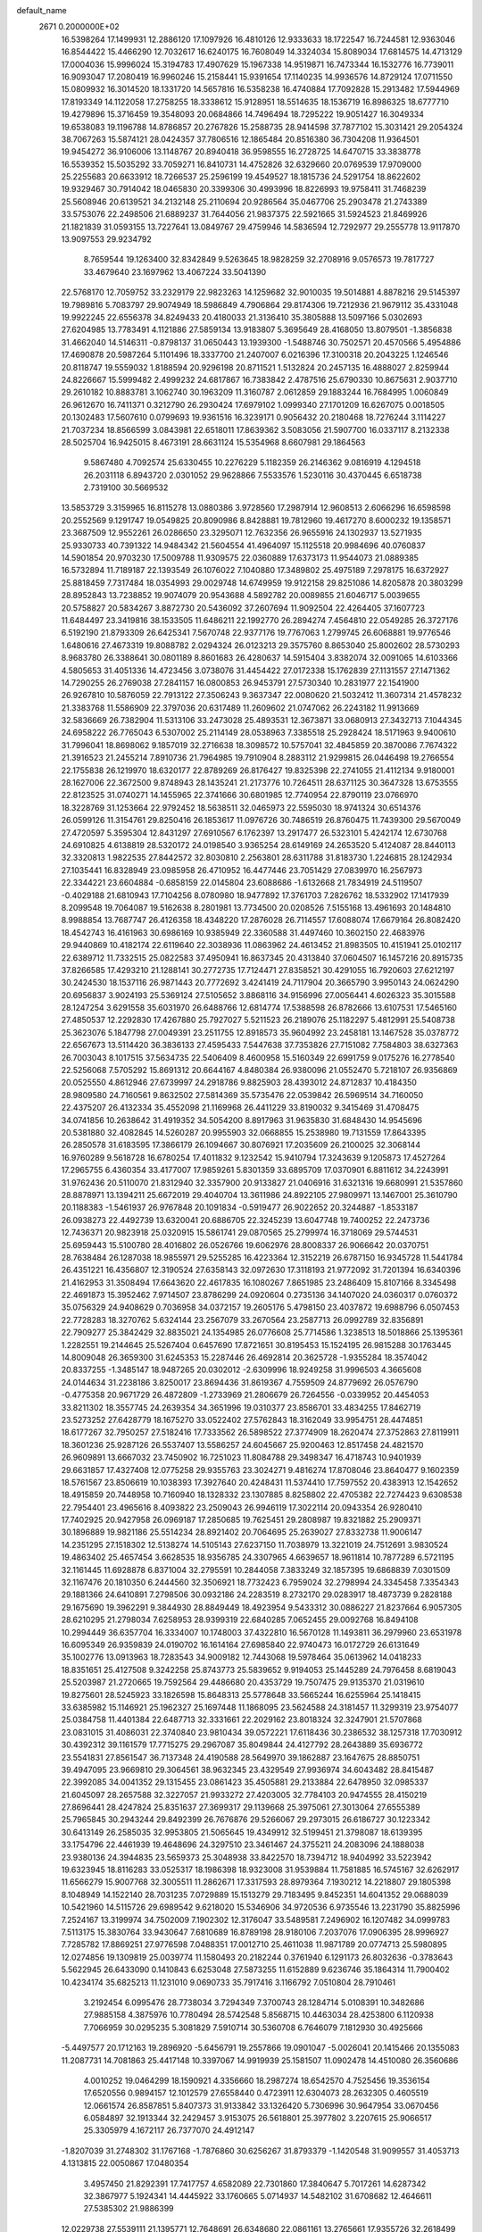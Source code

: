 default_name                                                                    
 2671  0.2000000E+02
  16.5398264  17.1499931  12.2886120  17.1097926  16.4810126  12.9333633
  18.1722547  16.7244581  12.9363046  16.8544422  15.4466290  12.7032617
  16.6240175  16.7608049  14.3324034  15.8089034  17.6814575  14.4713129
  17.0004036  15.9996024  15.3194783  17.4907629  15.1967338  14.9519871
  16.7473344  16.1532776  16.7739011  16.9093047  17.2080419  16.9960246
  15.2158441  15.9391654  17.1140235  14.9936576  14.8729124  17.0711550
  15.0809932  16.3014520  18.1331720  14.5657816  16.5358238  16.4740884
  17.7092828  15.2913482  17.5944969  17.8193349  14.1122058  17.2758255
  18.3338612  15.9128951  18.5514635  18.1536719  16.8986325  18.6777710
  19.4279896  15.3716459  19.3548093  20.0684866  14.7496494  18.7295222
  19.9051427  16.3049334  19.6538083  19.1196788  14.8786857  20.2767826
  15.2588735  28.9414598  37.7877102  15.3031421  29.2054324  38.7067263
  15.5874121  28.0424357  37.7806516  12.1865484  20.8516380  36.7304208
  11.9364501  19.9454272  36.9106006  13.1148767  20.8940418  36.9598555
  16.2728725  14.6470715  33.3838778  16.5539352  15.5035292  33.7059271
  16.8410731  14.4752826  32.6329660  20.0769539  17.9709000  25.2255683
  20.6633912  18.7266537  25.2596199  19.4549527  18.1815736  24.5291754
  18.8622602  19.9329467  30.7914042  18.0465830  20.3399306  30.4993996
  18.8226993  19.9758411  31.7468239  25.5608946  20.6139521  34.2132148
  25.2110694  20.9286564  35.0467706  25.2903478  21.2743389  33.5753076
  22.2498506  21.6889237  31.7644056  21.9837375  22.5921665  31.5924523
  21.8469926  21.1821839  31.0593155  13.7227641  13.0849767  29.4759946
  14.5836594  12.7292977  29.2555778  13.9117870  13.9097553  29.9234792
   8.7659544  19.1263400  32.8342849   9.5263645  18.9828259  32.2708916
   9.0576573  19.7817727  33.4679640  23.1697962  13.4067224  33.5041390
  22.5768170  12.7059752  33.2329179  22.9823263  14.1259682  32.9010035
  19.5014881   4.8878216  29.5145397  19.7989816   5.7083797  29.9074949
  18.5986849   4.7906864  29.8174306  19.7212936  21.9679112  35.4331048
  19.9922245  22.6556378  34.8249433  20.4180033  21.3136410  35.3805888
  13.5097166   5.0302693  27.6204985  13.7783491   4.1121886  27.5859134
  13.9183807   5.3695649  28.4168050  13.8079501  -1.3856838  31.4662040
  14.5146311  -0.8798137  31.0650443  13.1939300  -1.5488746  30.7502571
  20.4570566   5.4954886  17.4690878  20.5987264   5.1101496  18.3337700
  21.2407007   6.0216396  17.3100318  20.2043225   1.1246546  20.8118747
  19.5559032   1.8188594  20.9296198  20.8711521   1.5132824  20.2457135
  16.4888027   2.8259944  24.8226667  15.5999482   2.4999232  24.6817867
  16.7383842   2.4787516  25.6790330  10.8675631   2.9037710  29.2610182
  10.8883781   3.1062740  30.1963209  11.3160787   2.0612859  29.1883244
  16.7684995   1.0060849  26.9612670  16.7411371   0.3212790  26.2930424
  17.6979102   1.0999340  27.1701209  16.6267075   0.0018505  20.1302483
  17.5607610   0.0799693  19.9361516  16.3239171   0.9056432  20.2180468
  18.7276244   3.1114227  21.7037234  18.8566599   3.0843981  22.6518011
  17.8639362   3.5083056  21.5907700  16.0337117   8.2132338  28.5025704
  16.9425015   8.4673191  28.6631124  15.5354968   8.6607981  29.1864563
   9.5867480   4.7092574  25.6330455  10.2276229   5.1182359  26.2146362
   9.0816919   4.1294518  26.2031118   6.8943720   2.0301052  29.9628866
   7.5533576   1.5230116  30.4370445   6.6518738   2.7319100  30.5669532
  13.5853729   3.3159965  16.8115278  13.0880386   3.9728560  17.2987914
  12.9608513   2.6066296  16.6598598  20.2552569   9.1291747  19.0549825
  20.8090986   8.8428881  19.7812960  19.4617270   8.6000232  19.1358571
  23.3687509  12.9552261  26.0286650  23.3295071  12.7632356  26.9655916
  24.1302937  13.5271935  25.9330733  40.7391322  14.9484342  21.5604554
  41.4964097  15.1125518  20.9984696  40.0760837  14.5901854  20.9703230
  17.5009788  11.9309575  22.0360889  17.6373173  11.9544073  21.0889385
  16.5732894  11.7189187  22.1393549  26.1076022   7.1040880  17.3489802
  25.4975189   7.2978175  16.6372927  25.8818459   7.7317484  18.0354993
  29.0029748  14.6749959  19.9122158  29.8251086  14.8205878  20.3803299
  28.8952843  13.7238852  19.9074079  20.9543688   4.5892782  20.0089855
  21.6046717   5.0039655  20.5758827  20.5834267   3.8872730  20.5436092
  37.2607694  11.9092504  22.4264405  37.1607723  11.6484497  23.3419816
  38.1533505  11.6486211  22.1992770  26.2894274   7.4564810  22.0549285
  26.3727176   6.5192190  21.8793309  26.6425341   7.5670748  22.9377176
  19.7767063   1.2799745  26.6068881  19.9776546   1.6480616  27.4673319
  19.8088782   2.0294324  26.0123213  29.3575760   8.8653040  25.8002602
  28.5730293   8.9683780  26.3388641  30.0801189   8.8601683  26.4280637
  14.5915404   3.8382074  32.0091065  14.6103366   4.5805653  31.4051336
  14.4723456   3.0738076  31.4454422  27.0172338  15.1762839  27.1131557
  27.1471362  14.7290255  26.2769038  27.2841157  16.0800853  26.9453791
  27.5730340  10.2831977  22.1541900  26.9267810  10.5876059  22.7913122
  27.3506243   9.3637347  22.0080620  21.5032412  11.3607314  21.4578232
  21.3383768  11.5586909  22.3797036  20.6317489  11.2609602  21.0747062
  26.2243182  11.9913669  32.5836669  26.7382904  11.5313106  33.2473028
  25.4893531  12.3673871  33.0680913  27.3432713   7.1044345  24.6958222
  26.7765043   6.5307002  25.2114149  28.0538963   7.3385518  25.2928424
  18.5171963   9.9400610  31.7996041  18.8698062   9.1857019  32.2716638
  18.3098572  10.5757041  32.4845859  20.3870086   7.7674322  21.3916523
  21.2455214   7.8910736  21.7964985  19.7910904   8.2883112  21.9299815
  26.0446498  19.2766554  22.1755838  26.1219970  18.6320177  22.8789269
  26.8176427  19.8325398  22.2741055  21.4112134   9.9180001  28.1627006
  22.3672500   9.8748943  28.1435241  21.2173776  10.7264511  28.6371125
  30.3647328  13.6753555  22.8123525  31.0740271  14.1455965  22.3741666
  30.6801985  12.7740954  22.8790119  23.0766970  18.3228769  31.1253664
  22.9792452  18.5638511  32.0465973  22.5595030  18.9741324  30.6514376
  26.0599126  11.3154761  29.8250416  26.1853617  11.0976726  30.7486519
  26.8760475  11.7439300  29.5670049  27.4720597   5.3595304  12.8431297
  27.6910567   6.1762397  13.2917477  26.5323101   5.4242174  12.6730768
  24.6910825   4.6138819  28.5320172  24.0198540   3.9365254  28.6149169
  24.2653520   5.4124087  28.8440113  32.3320813   1.9822535  27.8442572
  32.8030810   2.2563801  28.6311788  31.8183730   1.2246815  28.1242934
  27.1035441  16.8328949  23.0985958  26.4710952  16.4477446  23.7051429
  27.0839970  16.2567973  22.3344221  23.6604884  -0.6858159  22.0145804
  23.6088686  -1.6132668  21.7834919  24.5119507  -0.4029188  21.6810943
  17.7104256   8.0780980  18.9477892  17.3761703   7.2826762  18.5332902
  17.1417939   8.2099548  19.7064087  19.5162638   8.2801981  13.7734500
  20.0208526   7.5155168  13.4961693  20.1484810   8.9988854  13.7687747
  26.4126358  18.4348220  17.2876028  26.7114557  17.6088074  17.6679164
  26.8082420  18.4542743  16.4161963  30.6986169  10.9385949  22.3360588
  31.4497460  10.3602150  22.4683976  29.9440869  10.4182174  22.6119640
  22.3038936  11.0863962  24.4613452  21.8983505  10.4151941  25.0102117
  22.6389712  11.7332515  25.0822583  37.4950941  16.8637345  20.4313840
  37.0604507  16.1457216  20.8915735  37.8266585  17.4293210  21.1288141
  30.2772735  17.7124471  27.8358521  30.4291055  16.7920603  27.6212197
  30.2424530  18.1537116  26.9871443  20.7772692   3.4241419  24.7117904
  20.3665790   3.9950143  24.0624290  20.6956837   3.9024193  25.5369124
  27.5105652   3.8868116  34.9156996  27.0056441   4.6026323  35.3015588
  28.1247254   3.6291558  35.6031970  26.6488766  12.6814774  17.5388598
  26.8782666  13.6107531  17.5465160  27.4850537  12.2292830  17.4267880
  25.7927027   5.5211523  26.2189076  25.1182297   5.4812991  25.5408738
  25.3623076   5.1847798  27.0049391  23.2511755  12.8918573  35.9604992
  23.2458181  13.1467528  35.0378772  22.6567673  13.5114420  36.3836133
  27.4595433   7.5447638  37.7353826  27.7151082   7.7584803  38.6327363
  26.7003043   8.1017515  37.5634735  22.5406409   8.4600958  15.5160349
  22.6991759   9.0175276  16.2778540  22.5256068   7.5705292  15.8691312
  20.6644167   4.8480384  26.9380096  21.0552470   5.7218107  26.9356869
  20.0525550   4.8612946  27.6739997  24.2918786   9.8825903  28.4393012
  24.8712837  10.4184350  28.9809580  24.7160561   9.8632502  27.5814369
  35.5735476  22.0539842  26.5969514  34.7160050  22.4375207  26.4132334
  35.4552098  21.1169968  26.4411229  33.8190032   9.3415469  31.4708475
  34.0741856  10.2638642  31.4919352  34.5054200   8.8917963  31.9635830
  31.6848430  14.9545696  20.5381880  32.4082845  14.5260287  20.9955903
  32.0668855  15.2538980  19.7131559  17.8643395  26.2850578  31.6183595
  17.3866179  26.1094667  30.8076921  17.2035609  26.2100025  32.3068144
  16.9760289   9.5618728  16.6780254  17.4011832   9.1232542  15.9410794
  17.3243639   9.1205873  17.4527264  17.2965755   6.4360354  33.4177007
  17.9859261   5.8301359  33.6895709  17.0370901   6.8811612  34.2243991
  31.9762436  20.5110070  21.8312940  32.3357900  20.9133827  21.0406916
  31.6321316  19.6680991  21.5357860  28.8878971  13.1394211  25.6672019
  29.4040704  13.3611986  24.8922105  27.9809971  13.1467001  25.3610790
  20.1188383  -1.5461937  26.9767848  20.1091834  -0.5919477  26.9022652
  20.3244887  -1.8533187  26.0938273  22.4492739  13.6320041  20.6886705
  22.3245239  13.6047748  19.7400252  22.2473736  12.7436371  20.9823918
  25.0320915  15.5861741  29.0870565  25.2799974  16.3718069  29.5744531
  25.6959443  15.5100780  28.4016802  26.0526766  19.6062976  28.8008337
  26.9066642  20.0370751  28.7638484  26.1287038  18.9855971  29.5255285
  16.4223364  12.3152219  26.6787150  16.9345728  11.5441784  26.4351221
  16.4356807  12.3190524  27.6358143  32.0972630  17.3118193  21.9772092
  31.7201394  16.6340396  21.4162953  31.3508494  17.6643620  22.4617835
  16.1080267   7.8651985  23.2486409  15.8107166   8.3345498  22.4691873
  15.3952462   7.9714507  23.8786299  24.0920604   0.2735136  34.1407020
  24.0360317   0.0760372  35.0756329  24.9408629   0.7036958  34.0372157
  19.2605176   5.4798150  23.4037872  19.6988796   6.0507453  22.7728283
  18.3270762   5.6324144  23.2567079  33.2670564  23.2587713  26.0992789
  32.8356891  22.7909277  25.3842429  32.8835021  24.1354985  26.0776608
  25.7714586   1.3238513  18.5018866  25.1395361   1.2282551  19.2144645
  25.5267404   0.6457690  17.8721651  30.8195453  15.1524195  26.9815288
  30.1763445  14.8009048  26.3659300  31.6245353  15.2287446  26.4692814
  20.3625728  -1.9355284  18.3574042  20.8337255  -1.3485147  18.9487265
  20.0302012  -2.6309996  18.9249258  31.9996503   4.3665608  24.0144634
  31.2238186   3.8250017  23.8694436  31.8619367   4.7559509  24.8779692
  26.0576790  -0.4775358  20.9671729  26.4872809  -1.2733969  21.2806679
  26.7264556  -0.0339952  20.4454053  33.8211302  18.3557745  24.2639354
  34.3651996  19.0310377  23.8586701  33.4834255  17.8462719  23.5273252
  27.6428779  18.1675270  33.0522402  27.5762843  18.3162049  33.9954751
  28.4474851  18.6177267  32.7950257  27.5182416  17.7333562  26.5898522
  27.3774909  18.2620474  27.3752863  27.8119911  18.3601236  25.9287126
  26.5537407  13.5586257  24.6045667  25.9200463  12.8517458  24.4821570
  26.9609891  13.6667032  23.7450902  16.7251023  11.8084788  29.3498347
  16.4718743  10.9401939  29.6631857  17.4327408  12.0775258  29.9355763
  23.3024271   9.4816274  17.8708046  23.8640477   9.1602359  18.5761567
  23.8506619  10.1038393  17.3927640  20.4248431  11.5374410  17.7597552
  20.4383913  12.1542652  18.4915859  20.7448958  10.7160940  18.1328332
  23.1307885   8.8258802  22.4705382  22.7274423   9.6308538  22.7954401
  23.4965616   8.4093822  23.2509043  26.9946119  17.3022114  20.0943354
  26.9280410  17.7402925  20.9427958  26.0969187  17.2850685  19.7625451
  29.2808987  19.8321882  25.2909371  30.1896889  19.9821186  25.5514234
  28.8921402  20.7064695  25.2639027  27.8332738  11.9006147  14.2351295
  27.1518302  12.5138274  14.5105143  27.6237150  11.7038979  13.3221019
  24.7512691   3.9830524  19.4863402  25.4657454   3.6628535  18.9356785
  24.3307965   4.6639657  18.9611814  10.7877289   6.5721195  32.1161445
  11.6928878   6.8371004  32.2795591  10.2844058   7.3833249  32.1857395
  19.6868839   7.0301509  32.1167476  20.1810350   6.2444560  32.3506921
  18.7732423   6.7959024  32.2798994  24.3345458   7.3354343  29.1881366
  24.6410891   7.2798506  30.0932186  24.2283519   8.2732170  29.0283917
  18.4873739   9.2828188  29.1675690  19.3962291   9.3844930  28.8849449
  18.4923954   9.5433312  30.0886227  21.8237664   6.9057305  28.6210295
  21.2798034   7.6258953  28.9399319  22.6840285   7.0652455  29.0092768
  16.8494108  10.2994449  36.6357704  16.3334007  10.1748003  37.4322810
  16.5670128  11.1493811  36.2979960  23.6531978  16.6095349  26.9359839
  24.0190702  16.1614164  27.6985840  22.9740473  16.0172729  26.6131649
  35.1002776  13.0913963  18.7283543  34.9009182  12.7443068  19.5978464
  35.0613962  14.0418233  18.8351651  25.4127508   9.3242258  25.8743773
  25.5839652   9.9194053  25.1445289  24.7976458   8.6819043  25.5203987
  21.2720665  19.7592564  29.4486680  20.4353729  19.7507475  29.9135370
  21.0319610  19.8275601  28.5245923  33.1826598  15.8648313  25.5778648
  33.5665244  16.6255964  25.1418415  33.6385982  15.1146921  25.1962327
  25.1697448  11.1868095  23.5624588  24.3181457  11.3299319  23.9754077
  25.0384758  11.4401384  22.6487713  32.3331661  22.2029162  23.8018324
  32.3247901  21.5707868  23.0831015  31.4086031  22.3740840  23.9810434
  39.0572221  17.6118436  30.2386532  38.1257318  17.7030912  30.4392312
  39.1161579  17.7715275  29.2967087  35.8049844  24.4127792  28.2643889
  35.6936772  23.5541831  27.8561547  36.7137348  24.4190588  28.5649970
  39.1862887  23.1647675  28.8850751  39.4947095  23.9669810  29.3064561
  38.9632345  23.4329549  27.9936974  34.6043482  28.8415487  22.3992085
  34.0041352  29.1315455  23.0861423  35.4505881  29.2133884  22.6478950
  32.0985337  21.6045097  28.2657588  32.3227057  21.9933272  27.4203005
  32.7784103  20.9474555  28.4150219  27.8696441  28.4247824  25.8351637
  27.3699317  29.1139668  25.3975061  27.3013064  27.6555389  25.7965845
  30.2943244  29.8492399  26.7676876  29.5266067  29.2973015  26.6186727
  30.1223342  30.6413149  26.2585035  32.9953805  21.5065645  19.4349912
  32.5199451  21.3798087  18.6139395  33.1754796  22.4461939  19.4648696
  24.3297510  23.3461467  24.3755211  24.2083096  24.1888038  23.9380136
  24.3944835  23.5659373  25.3048938  33.8422570  18.7394712  18.9404992
  33.5223942  19.6323945  18.8116283  33.0525317  18.1986398  18.9323008
  31.9539884  11.7581885  16.5745167  32.6262917  11.6566279  15.9007768
  32.3005511  11.2862671  17.3317593  28.8979364   7.1930212  14.2218807
  29.1805398   8.1048949  14.1522140  28.7031235   7.0729889  15.1513279
  29.7183495   9.8452351  14.6041352  29.0688039  10.5421960  14.5115726
  29.6989542   9.6218020  15.5346906  34.9720536   6.9735546  13.2231790
  35.8825996   7.2524167  13.3199974  34.7502009   7.1902302  12.3176047
  33.5489581   7.2496902  16.1207482  34.0999783   7.5113175  15.3830764
  33.9430647   7.6810689  16.8789198  28.9180106   7.2037076  17.0906395
  28.9996927   7.7285782  17.8869251  27.9776598   7.0488351  17.0012710
  25.4611038  11.9871789  20.0774713  25.5980895  12.0274856  19.1309819
  25.0039774  11.1580493  20.2182244   0.3761940   6.1291173  26.8032636
  -0.3783643   5.5622945  26.6433090   0.1410843   6.6253048  27.5873255
  11.6152889   9.6236746  35.1864314  11.7900402  10.4234174  35.6825213
  11.1231010   9.0690733  35.7917416   3.1166792   7.0510804  28.7910461
   3.2192454   6.0995476  28.7738034   3.7294349   7.3700743  28.1284714
   5.0108391  10.3482686  27.9885158   4.3875976  10.7780494  28.5742548
   5.8568715  10.4463034  28.4253800   6.1120938   7.7066959  30.0295235
   5.3081829   7.5910714  30.5360708   6.7646079   7.1812930  30.4925666
  -5.4497577  20.1712163  19.2896920  -5.6456791  19.2557866  19.0901047
  -5.0026041  20.1415466  20.1355083  11.2087731  14.7081863  25.4417148
  10.3397067  14.9919939  25.1581507  11.0902478  14.4510080  26.3560686
   4.0010252  19.0464299  18.1590921   4.3356660  18.2987274  18.6542570
   4.7525456  19.3536154  17.6520556   0.9894157  12.1012579  27.6558440
   0.4723911  12.6304073  28.2632305   0.4605519  12.0661574  26.8587851
   5.8407373  31.9133842  33.1326420   5.7306996  30.9647954  33.0670456
   6.0584897  32.1913344  32.2429457   3.9153075  26.5618801  25.3977802
   3.2207615  25.9066517  25.3305979   4.1672117  26.7377070  24.4912147
  -1.8207039  31.2748302  31.1767168  -1.7876860  30.6256267  31.8793379
  -1.1420548  31.9099557  31.4053713   4.1313815  22.0050867  17.0480354
   3.4957450  21.8292391  17.7417757   4.6582089  22.7301860  17.3840647
   5.7017261  14.6287342  32.3867977   5.1924341  14.4445922  33.1760665
   5.0714937  14.5482102  31.6708682  12.4646611  27.5385302  21.9886399
  12.0229738  27.5539111  21.1395771  12.7648691  26.6348680  22.0861161
  13.2765661  17.9355726  32.2618499  13.9781897  18.4092301  32.7086213
  12.6145670  17.7938810  32.9385422   6.9575882  19.1124347  17.5040276
   7.2409622  18.2015948  17.4246442   7.4620519  19.4568523  18.2409976
   6.1832320  19.5415430  24.4016671   6.5727892  18.8006855  23.9373319
   6.7937302  20.2640191  24.2548611   8.4197891  25.4154883  23.8252678
   9.1683923  24.9386159  24.1836221   8.2968988  26.1527196  24.4232810
  13.6881199  23.6757216  32.0554511  14.5571038  23.4109920  31.7537606
  13.7112963  24.6325536  32.0425199   5.6473190  27.5576289  23.0948596
   5.5780494  26.7738012  22.5498388   6.5874878  27.7287556  23.1499063
  13.7622570  15.6394586  30.5652991  14.6253711  15.9660575  30.3111357
  13.3441752  16.3818506  31.0015256  11.0792769  19.8061697  22.8445068
  10.4387130  19.8255682  23.5555156  10.5809449  19.5145411  22.0810607
  11.4773828  29.0820162  28.6143076  11.7096315  28.1812065  28.3888429
  10.6425155  29.2322670  28.1708517  16.5152227  24.9013524  29.6686498
  15.9946475  24.9724570  28.8685389  16.7729490  23.9802442  29.7056442
  -0.9086300  14.9340459  38.8068720  -1.1655132  15.8501030  38.7016000
  -0.0672258  14.9719893  39.2616588   6.1190254  23.8781139  23.5619320
   6.6361968  23.0732184  23.5317836   6.7630827  24.5802211  23.4699131
   1.2914850  24.1214109  22.8931852   0.6970499  23.3784905  22.9978187
   1.9323948  24.0162221  23.5963223  22.0128461  27.3797076  25.0124449
  22.0655379  26.4686961  24.7234581  22.4508701  27.8760213  24.3210408
  13.4108469  24.5721066  25.4752478  13.3259830  25.0750477  24.6652600
  13.2755643  23.6629897  25.2079709  12.5740398  16.4142848  28.1325610
  12.8483850  16.0520204  28.9750163  13.3905354  16.6762176  27.7071694
  14.1653826  15.3675475  37.0731036  14.2997653  15.5988378  37.9921673
  14.9959408  15.5818575  36.6482788   3.6006512  18.2008578  26.2359033
   3.4593845  18.2621476  25.2911710   3.6259921  17.2606741  26.4137919
  14.9488436  27.5576083  24.9033303  14.4069748  28.2256516  25.3232447
  14.9095738  26.8086871  25.4981469   3.4348425  23.9101901  24.5648036
   4.3918790  23.9194332  24.5497234   3.2122888  23.3068404  25.2737965
   0.3266675  27.8299654  29.9298773   0.3304125  27.3068935  30.7315092
  -0.5539041  28.2032740  29.8915859  17.0045322  24.1794548  34.9009878
  16.3547723  24.8812634  34.9398291  17.8201656  24.5922139  35.1848960
   1.6613322  19.4960999  27.8240822   1.2920172  18.9821263  28.5421835
   2.2880433  18.9063193  27.4050070   8.5248688  23.2930467  26.7115786
   9.1320451  23.0973968  27.4252242   7.9696223  22.5158093  26.6496507
   1.0759565  24.8414895  19.4653316   2.0272625  24.8397115  19.5713775
   0.7372589  25.0099640  20.3446109  11.2280446  11.2861657  32.5532563
  10.6432739  12.0080678  32.3227516  11.2500664  11.2919750  33.5101853
   3.2256802  28.1724644  17.0615397   3.7584427  28.0727775  17.8505001
   2.3501514  28.3795474  17.3883391   3.0797604  17.7160297  33.8210453
   3.9160921  18.1798592  33.7805072   2.7010109  17.8284765  32.9491874
  13.4656686  19.9693423  23.9542622  13.8002374  19.0728941  23.9282586
  12.7010758  19.9564276  23.3785340  -1.7263067  31.7085447  23.4374571
  -0.8740103  31.6377942  23.8673607  -2.3017203  32.0801005  24.1060954
  15.3936702  31.6804965  30.9149477  16.3441895  31.6614042  30.8036811
  15.2651164  31.8257034  31.8522954  11.7072113  16.7839222  34.6277262
  12.2796658  16.0795179  34.3238475  10.8219867  16.4351178  34.5231092
   9.0534101  26.2031094  29.4549708   9.7097653  26.4792528  28.8153033
   9.5505077  25.7193857  30.1146200  13.0528658   8.1661269  33.4343189
  12.3371560   8.5767369  33.9194897  13.7574404   8.8137814  33.4530276
   8.2894479  27.9573241  31.4865694   8.9085357  28.1509543  32.1904654
   8.7212724  27.2786498  30.9677625   4.1593927  24.5610410  21.3785680
   4.6840752  24.2728233  22.1254754   3.2777640  24.6729855  21.7341393
   6.3265647  18.2186848  27.5612612   5.5817927  18.5165042  27.0389106
   6.8966742  17.7741857  26.9338638  18.0203178  31.2916530  30.5199888
  18.3095971  31.0393091  31.3968422  17.8323176  30.4617136  30.0817101
  15.4258934  20.7114818  31.9114991  15.6774217  20.9854951  31.0295228
  15.8126187  21.3715596  32.4868014   8.4615611  27.2598885  20.2963769
   7.5842322  27.2942155  19.9151323   8.6656309  26.3259091  20.3440198
   7.8749102  16.1541223  17.9287982   8.4436019  16.6443364  17.3350713
   8.2359368  16.3219154  18.7992792   9.5409956  16.2236500  28.3036071
  10.4358448  15.9642141  28.5230834   9.0471330  16.0880099  29.1122686
  17.0384599  21.2981437  35.5151620  17.9157110  21.4214911  35.8777194
  16.8261237  22.1391894  35.1104557  11.5340221  26.3242631  27.7257813
  11.8915649  26.1453729  26.8560726  11.4541233  25.4621109  28.1338765
   4.0080235  21.6388097  29.0981759   4.8223559  22.1390371  29.0446294
   3.6038767  21.7462500  28.2371568  16.8586408  21.6852285  29.5703361
  16.7861881  21.2180078  28.7380578  17.7521589  22.0284961  29.5753117
   9.3520176  33.2732687  28.9477098   8.9680955  34.1434788  29.0552740
  10.2065703  33.4361834  28.5484225  10.9706683  12.7948517  34.7223409
  11.5306152  13.5015803  34.4010528  10.5052426  13.1773721  35.4661749
   5.9233406  18.7006266  33.7354848   6.1448886  18.0029830  34.3522844
   6.7494060  18.9034688  33.2965056   3.8749814  14.4144061  22.3200144
   3.2063767  14.4039610  23.0049162   4.3873916  13.6205904  22.4733909
  -4.5526106  23.5436430  21.2723788  -5.2967548  23.2240092  20.7621675
  -4.6585972  23.1357765  22.1318225  11.2865261  23.5161891  19.9458664
  11.4917780  23.2440271  19.0514217  11.8209090  22.9457559  20.4983813
   0.1188106  18.7250498  29.9094997   0.4947515  19.2357789  30.6264768
  -0.1061227  17.8838084  30.3069287   6.1464696  22.4370065  32.3419083
   5.9811742  22.9733358  31.5664986   6.5478304  21.6382932  31.9995655
   3.4039206  19.6369219  23.8543475   4.2710694  19.8731953  24.1836795
   3.5072660  19.6133090  22.9030358   8.4295652  16.6887243  36.6044359
   8.3228700  17.6363909  36.5221190   8.0694563  16.3355929  35.7908933
  20.8123143  23.9122699  33.7748500  21.1699158  24.3690898  34.5362097
  20.9521698  24.5163212  33.0456077   4.4141828  33.5309759  20.6481905
   3.5378283  33.2682411  20.9296243   4.6267163  34.2845194  21.1988570
  13.0333320  21.7023759  25.8129547  13.2078125  21.0672937  25.1183621
  12.7854432  21.1691828  26.5682613  25.3265847  25.4162545  31.9364795
  25.6253680  26.0207626  32.6158397  25.2693491  24.5689613  32.3781245
  13.3600319  14.6894512  33.5000823  14.2126812  14.7085140  33.9346599
  13.5659770  14.7356230  32.5664407  10.3920278  22.0610966  31.9128455
  10.6753012  21.2286495  31.5346659  10.8694612  22.1231222  32.7401556
  12.1381634  22.5991887  34.1375772  12.3247436  23.1673179  34.8850053
  12.7115124  22.9219707  33.4423690  13.7425171  33.3242041  15.7533027
  13.1076774  33.7537557  15.1799827  14.1597219  34.0422993  16.2292348
  18.9808704  19.8332141  33.5107966  18.1416148  20.2889078  33.5757976
  19.5473589  20.2841092  34.1369087   4.1651866  27.8895573  14.1206960
   4.5250726  28.5517556  13.5306050   3.8100911  28.3906063  14.8549227
  20.0028578  17.2035729  30.6239961  20.1583988  17.2802862  31.5653536
  19.3707754  17.8953052  30.4285220  15.1346294   9.6756245  30.3140666
  14.2547692  10.0521523  30.3315258  15.3837325   9.6061072  31.2356668
   6.2460098  26.1573480  17.4246853   6.2299042  25.4179010  18.0322958
   5.9482982  26.9025925  17.9464230  12.5515288  16.0102568  21.0025515
  12.7628071  16.6393945  21.6923189  12.2046616  15.2501890  21.4696831
   9.7256876  19.1452712  20.6760362   9.6758628  18.2993001  20.2309718
   9.6127534  19.7902476  19.9778363   9.4393033  21.1134049  18.7978947
   9.2994243  21.4649729  17.9186532  10.3819849  20.9541401  18.8449887
  13.7586234  20.6509795  29.1800953  13.0291145  20.0799770  28.9392537
  14.2259057  20.1679912  29.8617120  13.5437055  15.7487827  24.9424971
  12.7797106  15.2516408  25.2347189  13.7874117  16.2807123  25.7000524
   7.8266441  21.3039706  23.6203361   8.4711795  20.9306254  24.2215176
   8.2028397  21.1673646  22.7508262   9.4805522  19.7255504  25.1455577
   9.5159878  20.0961103  26.0274089   9.0774264  18.8653901  25.2632253
  11.2043538  19.6241707  31.1748437  11.8564840  19.0129778  31.5174826
  11.2523945  19.5179167  30.2247732   4.4159107  30.2142980  22.7960733
   4.8916235  30.4987117  22.0156644   4.8496428  29.4022990  23.0583061
  10.2056912  22.5914286  28.7424097  10.1707645  21.9528261  29.4545886
  10.7962915  23.2738412  29.0613709  12.0226410  19.8253470  18.8836845
  12.0088535  18.8992969  18.6418728  12.3890745  19.8365726  19.7678973
  21.1328455  12.6312277  29.0802322  21.9235010  12.8644894  28.5937296
  20.7937381  13.4668860  29.4010332   6.5257101  29.8082939  25.2652652
   7.1610664  29.1032095  25.3894034   6.8209808  30.2603648  24.4748989
  12.8694701  29.0823543  25.8697989  12.0977655  29.0370704  25.3053051
  12.6526272  29.7518149  26.5186697   9.8780531  15.5990114  19.8661396
  10.1564043  14.8364926  19.3588748  10.6840706  15.9306739  20.2618259
   8.6088146  11.5919358  27.2623874   8.0143255  11.3020156  27.9543129
   8.0793250  12.1780615  26.7217126  15.6223311  35.2982487  21.8600342
  15.1475313  34.6795641  22.4150354  15.6069471  34.8999393  20.9897786
  10.2814730  29.1150365  24.1591826   9.4580712  29.1641074  23.6735557
  10.9224184  28.8158170  23.5142885  17.7698602  26.3128636  20.1417443
  17.8866182  26.5900739  21.0504543  17.2662626  27.0199546  19.7384534
  21.4326571  32.2433627  21.7331006  22.3278317  32.5686843  21.8282855
  21.4662532  31.6703122  20.9671265   3.7610445  41.0107305  18.5797724
   4.4879413  41.1473675  17.9721679   3.0606245  40.6478923  18.0375620
  14.4618790  29.3853957  17.3228934  14.3470041  28.7030779  17.9843146
  15.3486530  29.2488284  16.9894073  17.3407455  29.4883499  16.7237233
  18.1052696  29.1884749  17.2154648  17.3038094  30.4303794  16.8893976
  13.6850014  25.3354507  19.7332859  13.5495120  24.9457422  20.5969998
  12.8180580  25.6457824  19.4718760  17.7145856  35.0079052  16.3947465
  17.6659326  35.0108905  15.4387884  18.4432534  35.5939317  16.5993143
  16.4232890  39.2000462  27.6347559  16.2705495  38.2726015  27.8157226
  15.7940051  39.4166358  26.9467714  21.9173660  39.9739396  23.4525042
  22.6470765  39.4274783  23.7442824  21.1425254  39.4263574  23.5790257
  15.8290622  27.9242988  22.2363248  15.1982271  27.6273544  22.8921472
  16.6721244  27.5962505  22.5491541  14.9841978  22.5202844  23.6431289
  15.5687725  22.2638860  22.9298519  14.4124071  21.7628890  23.7681871
   6.1555071   2.9719847  14.8023433   6.0081424   2.0837347  15.1271934
   5.7083004   2.9948841  13.9563448   8.1595651   3.5406324  16.5920211
   7.5287163   3.3652022  15.8938193   8.1865421   2.7296499  17.0997727
   9.4856133   1.8895184   6.8665460   9.6250958   1.9828550   7.8089179
   9.1126048   2.7283122   6.5953975   1.6248844  11.9962950  21.0630428
   1.0742748  12.5500506  21.6165909   2.2393917  11.5854207  21.6711505
   9.9953359  -0.6164743   9.4406207   9.6343330  -1.1415602  10.1548990
   9.7265314  -1.0766551   8.6455045   9.5713047   3.1978913  11.7947789
   9.5260480   3.8485998  12.4953230  10.2612479   2.5950991  12.0720006
  18.4646765   6.2379178  15.4564920  18.7113215   7.0738841  15.0608172
  19.2346932   5.9751487  15.9607325   5.4346631   5.6316482  25.0820451
   5.7316524   5.8450786  25.9666222   4.5758186   5.2283837  25.2085191
   7.6686127  14.2890440  12.1937957   7.7842531  13.3399659  12.2397299
   7.7152990  14.5803656  13.1043910   8.6364572  -1.0963158   6.5210413
   8.0998012  -0.8323524   5.7736756   9.2216265  -0.3535914   6.6699350
   5.7192457   8.4119459  21.4018048   5.1372071   8.2787989  22.1499590
   5.3597060   7.8497264  20.7156034   5.1158581   0.4067765  14.4613062
   4.2534892   0.0539614  14.2420504   5.4974809  -0.2430037  15.0515447
   9.7307668  -0.0458349  13.5848496   9.9237269  -0.9142577  13.9381765
   8.7880588  -0.0586150  13.4194102  10.8580759   2.6076732  17.2733339
  10.5638857   3.2238008  16.6024608  10.6093686   1.7477417  16.9343731
   9.2626590   5.8194407  17.0365745   9.4591707   5.7878247  17.9728520
   8.9334143   4.9444102  16.8312666   2.8942749   2.7224894  18.3916778
   3.5215640   3.4184780  18.1958716   2.8100028   2.2380022  17.5704578
  11.8334672   8.6685675  24.4541137  11.2833653   9.3146184  24.8971013
  11.4825049   8.6247532  23.5646546   9.8891906  10.7544970  24.5539694
  10.7654923  11.1342909  24.4900654   9.7670205  10.5900628  25.4889922
  16.9070241   2.0756555  13.0235331  16.4210706   1.2702333  12.8463998
  16.5078030   2.7278077  12.4477277  12.7747499  12.4470216  10.9335649
  13.5159595  13.0289468  10.7656270  13.1495285  11.5667828  10.9027020
   1.2719626  15.0461372  13.8846499   1.0624353  15.3465921  14.7689898
   0.4334527  15.0568097  13.4231101   7.2552901  10.2991532  29.5983740
   8.2015365  10.2494139  29.7339307   6.9318872   9.4331915  29.8468749
   5.5710639  14.4514312  19.7808155   4.7276473  14.1401967  20.1094694
   5.5673053  15.3910467  19.9634089   6.9135051  10.8638101  21.3197736
   6.6101386   9.9585946  21.3889500   7.7270442  10.8061428  20.8187143
   1.9017993   7.7642357  25.0243824   1.7524343   8.2219974  25.8516527
   1.3020155   7.0187443  25.0514716   6.9208803  -2.9491715  12.4082558
   6.3974987  -3.2460069  11.6638149   7.8231283  -3.1556234  12.1642108
   5.9444793   0.9542897  10.5541954   6.4222942   0.6660084  11.3318963
   6.5612355   1.5206301  10.0904044   8.2990460   7.9951870  21.0571909
   8.6151193   7.7828913  21.9354050   7.3480879   8.0499028  21.1516185
  10.4746686  -0.2280802  16.8420288  10.6943602  -0.8169606  17.5639618
  10.5274731  -0.7776589  16.0601037   8.0493034  14.9496221   6.4908407
   8.7919228  14.3754311   6.3036166   8.1796731  15.2212653   7.3993810
   5.7208940  -1.4551386  16.1366618   6.0350088  -1.4155022  17.0399849
   5.8936760  -2.3557517  15.8623004   4.9803707   3.0571632  11.9460088
   4.4436798   3.5677060  11.3397573   5.0298954   2.1879067  11.5483000
   4.8608726   7.0846544  13.1111952   5.4194110   6.3187768  13.2442301
   5.1255320   7.6963484  13.7982306  12.0323771   9.1557930  17.4962804
  12.1162390   8.5732835  16.7413753  11.0933181   9.1751193  17.6807429
   5.3150228  12.0772667  15.1434795   5.6860079  12.9440432  15.3087079
   4.6128592  11.9904011  15.7881907   5.1395718   0.0316511  24.6104396
   4.8154429   0.7885056  24.1222352   5.3309325  -0.6227055  23.9385539
   7.3205776   5.6156451  13.7877570   6.9871066   4.7251575  13.8975780
   8.2577430   5.5445167  13.9691233   7.7055330   3.7308254  20.7508935
   8.1972456   4.4684980  20.3899370   7.5093755   3.9911690  21.6508797
   2.6028567   8.1797228  18.2776631   3.4522294   8.6167075  18.3396483
   2.4556858   7.8172213  19.1512564  15.5181136  15.1825967  20.7056994
  15.9166159  15.9641187  20.3227488  14.6206846  15.4463895  20.9088405
  10.4661639   5.0754254  22.6693920  10.3054431   4.6408648  23.5069825
  11.4175467   5.1725973  22.6286483   6.0054615  11.6696139  31.7999839
   5.8623369  12.5557171  31.4674657   6.5133842  11.2356759  31.1144592
   5.2687936   6.4881239  19.3171935   5.1904472   6.0285114  18.4812210
   4.4040438   6.4037877  19.7188487   9.5944163   5.6596028  19.8445968
   9.3452776   6.5222376  20.1762938  10.1499614   5.2903253  20.5310628
   5.8180592   2.0741129   6.5865596   5.0733113   2.5370632   6.9703037
   6.5220625   2.1812224   7.2261991   0.9321353   9.2839672  12.3583926
   0.1807604   9.8184125  12.6153670   1.5645891   9.4035079  13.0668726
  11.9478182  14.3815383  18.0402049  11.4291322  13.5773366  18.0615642
  12.7371845  14.1707445  18.5389018   9.1953431   8.4506806  16.9132779
   8.8155486   8.9588576  16.1965184   9.3425825   7.5819853  16.5392179
  12.3833398  11.6457705  24.1570278  12.7420439  11.3432028  23.3227521
  13.1209058  11.6003169  24.7654374   7.6271035  10.6553960  15.4719990
   7.9632883  11.5509019  15.5077891   6.6780432  10.7584688  15.4020543
  21.8365719  -2.4211270  10.1439874  21.5492140  -1.8695626  10.8716095
  21.1358956  -2.3470888   9.4960654  10.9023176   9.4281374  21.5634216
  10.2913960   9.8713221  20.9746994  10.4055885   8.6871803  21.9105163
  12.6369512   3.3455721   7.1365226  12.8054482   2.4541035   7.4416854
  13.4777315   3.7935205   7.2295950  12.1339136  -1.6426143  12.5436761
  12.7810645  -0.9487659  12.6701749  11.3096601  -1.2588047  12.8428889
   0.2243884  10.6875316  18.9453859   0.4844653  11.1549085  19.7392062
   0.8856640  10.0031028  18.8428982   8.9177682   8.4907125  11.3436983
   9.0348031   7.6378760  10.9251239   8.7302800   9.0888520  10.6202971
   8.7107146   0.9974442  20.7073643   8.3917180   1.8926661  20.8216046
   8.9882031   0.7284769  21.5830861  12.2262827  11.7943166  20.7394659
  12.9000388  11.9824727  20.0861039  12.3303083  10.8618752  20.9291063
   7.7195105   3.0487652   9.5167082   8.2532633   3.1096251  10.3089430
   7.4771862   3.9538785   9.3210535   0.3200572  11.8369091  24.2792244
   0.4298619  10.9449891  23.9495980  -0.4236673  11.7806665  24.8791765
   8.2671412  17.1258763  25.8801878   8.4250067  16.4114267  25.2630395
   8.4650419  16.7496654  26.7378197  10.9064468  13.7964543  30.5115786
  11.5615535  13.9574743  31.1906512  10.1144756  13.5595501  30.9941652
   0.1054848  16.4373317  16.0929893   0.8292232  17.0579049  16.0074126
   0.0552741  16.2558746  17.0314903   6.7170589   8.2781403  17.7035512
   6.3999293   7.5851669  18.2827303   7.6081305   8.0118574  17.4770195
  11.9502954  14.0826476  22.5692532  11.9021200  13.1266611  22.5700829
  11.9805690  14.3217417  23.4956168   8.8090087   8.2238304  26.1262440
   8.9672280   7.7335058  26.9329535   7.9083096   8.0060653  25.8863456
   4.0876045   5.5209232  10.6754377   4.0528670   6.0988187  11.4377119
   4.7591549   5.9066297  10.1128702  14.7520310   5.6930054  15.0677621
  15.3784528   5.4234329  14.3960790  14.6523956   4.9216609  15.6257337
  16.1088248  15.5167080   6.4433914  15.6141860  15.2067531   7.2020035
  16.7484596  16.1283142   6.8081337  16.5213357   8.2584865   8.6635189
  17.1381667   7.9427829   8.0031534  16.7845508   7.8136995   9.4691951
   2.2980934  13.6930023  24.6806005   2.0379290  12.7880743  24.5084037
   3.1550064  13.6200215  25.1008452  11.2555034  15.8401398  15.8793470
  11.5208395  15.4421779  15.0502180  11.4802525  15.1864922  16.5415136
   9.3019700   7.8458312  23.5397840   9.1887676   6.8990995  23.6241408
   9.3508955   8.1625096  24.4417557   7.5735435  12.2385453  24.1347835
   8.3157030  11.6890736  24.3867991   7.5735421  12.2168737  23.1778288
  14.2208217   6.1451570  24.8204869  14.1474875   5.5626856  25.5765166
  14.2551223   7.0241834  25.1978035   7.3331868   9.9686294  12.7309092
   7.7187533   9.1779136  12.3536310   7.5916134   9.9449744  13.6522604
  13.8423807  11.0899142  26.6729109  14.7187909  11.4741140  26.6958786
  13.2625346  11.7993379  26.9499096  17.1480019   4.9220587  13.4039169
  17.8867221   5.3138574  13.8697688  17.2255722   3.9839756  13.5777411
   7.4642565   4.8711854  23.3629268   8.1156967   4.6026028  24.0107855
   6.6779589   5.0563062  23.8764423   8.9588283  12.1149626  11.2473042
   8.5912857  12.2986844  10.3827866   8.4474895  11.3739713  11.5724140
   7.6209705   1.4889036  25.4976324   7.8473418   2.1199682  26.1808201
   6.6908763   1.3097649  25.6357117  13.3617975  18.0807585   7.6843687
  13.6687598  18.3357371   8.5544215  12.7828500  17.3353050   7.8435878
  15.6936983   9.4595210   2.6540816  15.5922434   9.7293512   3.5668414
  15.8772905  10.2723195   2.1830356  13.2701362   7.3154096  19.9278653
  14.0107038   7.8675401  20.1787505  12.6061727   7.9314493  19.6182212
  16.5325053   6.1036048  17.6726779  16.3203368   5.1709249  17.7090732
  16.8650375   6.2391440  16.7853881  19.0247963   3.1852605  17.1139784
  18.1152286   3.1267012  17.4063638  19.2885872   4.0797637  17.3296407
  13.9735905   6.6817450   5.1115891  14.3259481   6.8063391   4.2303671
  13.1542335   6.2055935   4.9768084   3.1765920  -2.3796231  13.0361531
   2.7378168  -1.6935391  12.5331651   2.8776910  -3.1970300  12.6377364
  11.3959841  -2.7041525  18.0629729  10.5128937  -2.4293995  18.3097400
  11.2705958  -3.5428416  17.6190020   3.2134422  11.3190417  16.9383460
   2.9249334  11.9436317  17.6038396   3.7948021  10.7206124  17.4075312
  17.9395361   6.7471238   0.5755952  17.1709260   7.2742420   0.7938080
  18.3231510   6.5208104   1.4228576  16.0265639   3.9824606  11.1447078
  16.0349844   4.7630650  11.6986190  15.0978670   3.7849981  11.0232074
   4.0380326   7.7321276  23.4752852   3.3475181   7.9808840  24.0897295
   4.5262476   7.0450741  23.9289762  -1.3006888   5.8228235  15.6318365
  -1.8865135   6.5540704  15.4360836  -0.4346155   6.2233709  15.7074045
  11.4415029  17.5900752  11.9829605  11.6337311  18.0365154  11.1583568
  12.2526996  17.6575007  12.4865927  21.1584253  15.4287427  25.9691710
  20.7499744  16.1901773  25.5573252  21.7536980  15.0863105  25.3023709
  12.4499912  26.2925955  10.3284619  11.9127383  27.0743576  10.2002462
  11.9696082  25.5958502   9.8812372  18.7133527  23.5287405  13.2210049
  19.1780075  23.0049000  13.8736296  18.8514200  23.0620132  12.3967871
  10.9651884  24.0350921   8.8893329  10.3145682  23.5627475   9.4087709
  10.4625832  24.7082642   8.4305745  15.9663921  27.2517618  33.7748791
  15.1360796  26.8269164  33.5596596  15.8120925  28.1805018  33.6020627
  12.2088121  15.0852643  13.0653435  12.5258499  15.9754499  13.2179493
  11.7116447  15.1446408  12.2495427  20.6450467  17.9007418   7.7558553
  21.0512782  17.3572467   8.4310004  21.0472869  18.7620988   7.8676536
  21.0555276  15.0376823  14.8927564  20.8500779  15.8362919  15.3788068
  21.2989568  15.3447510  14.0194392  11.6268265  20.6937989   7.3614253
  12.1523319  19.9307233   7.6018240  10.7224569  20.3819914   7.3949440
  25.3179636   7.2390511  14.7534847  25.5126036   6.9356138  13.8667644
  25.5774513   8.1604077  14.7537027  15.9479710  11.8188179   6.9119992
  15.5576118  12.4501757   7.5163491  16.8776209  12.0462219   6.8955574
  19.7042326  12.4913285  15.2349539  20.1620480  13.3069903  15.4382580
  19.5294133  12.0955589  16.0887902  17.5962025  21.0998297   8.1067139
  18.1933347  21.7740096   7.7824508  16.7725761  21.2693077   7.6493862
  10.0522134  21.3604228  16.0009335   9.8075322  22.2306485  15.6861795
   9.6936392  20.7598221  15.3475306  13.2493910  27.7623163  12.4752665
  14.1563676  27.5581439  12.7031680  13.0233489  27.1249327  11.7978605
  19.5966220  11.9019840  25.7174805  19.0803508  12.3268870  26.4024282
  19.2630582  11.0052817  25.6876118  30.1420271   7.5943452  20.3317599
  30.9901147   8.0269051  20.4311142  30.2041777   6.8154791  20.8846945
  21.4963952  12.2192445   8.4381578  22.3368826  12.3908432   8.8628539
  20.9749111  11.7779829   9.1086609  18.5146534  20.8150502  25.2530061
  18.9552962  21.1556680  24.4745171  19.1651238  20.8950042  25.9506647
  21.6763043  15.0850532  23.0333345  20.8418953  14.6160214  23.0317144
  22.2210514  14.6069014  22.4081519  14.1704250  13.1454147  19.1908820
  14.5617940  12.5205490  18.5804681  14.9159874  13.6193564  19.5593216
  20.2421485  18.4238387  11.8922537  19.8232744  18.5631975  11.0429272
  20.9024540  17.7510566  11.7261430  22.7880915   2.6025923  27.6511392
  23.0299329   2.3154747  26.7706234  23.1693391   1.9434531  28.2311544
  21.3266310  24.4766487  24.9407792  21.6492484  23.9417779  25.6660813
  20.8374487  23.8646041  24.3909302  18.4492386   9.2378621  22.9237618
  18.2655184  10.1757419  22.8702791  17.5856917   8.8257150  22.9493236
  12.4544625  10.7862410  30.1559208  12.8995671  11.5467682  29.7821400
  12.0403294  11.1185838  30.9523339   3.2837350  19.8025191  20.9964465
   3.1923799  19.4800387  20.0998460   2.5819366  20.4463875  21.0920727
  20.5396045  21.6136012  27.3361529  19.9247645  22.2633497  27.6767853
  21.3941922  22.0414631  27.3894990   8.8473837  16.8422426  11.9236289
   8.6214794  15.9269076  12.0890403   9.8041201  16.8607977  11.9469310
  26.2111882  17.8313838  30.8424534  26.6815482  17.9266218  31.6706581
  25.2959799  18.0007424  31.0659336  16.3099401  17.8856609  19.5305037
  16.5320233  18.6959826  19.0719301  15.3585979  17.8176510  19.4495431
  40.2203741  20.6026650  12.2559531  39.5324568  21.2235047  12.0160373
  40.1934807  19.9377188  11.5679450  15.8047413  23.3466554   8.5605066
  14.9856019  23.1867265   8.0918221  15.5318461  23.5702395   9.4503213
   9.3946732   9.1008301  32.0806923   9.9957798   9.6799980  32.5491655
   9.4654444   9.3718851  31.1654041   5.5173815  28.1926635  19.3779422
   4.6939867  27.9468416  19.7996347   5.5391899  29.1479861  19.4337542
  15.2900846  29.6940043   8.4350981  15.1561410  30.0920605   9.2952390
  15.6106404  28.8125918   8.6263777  20.5509369  15.2814313  28.8831872
  20.4834216  16.0347631  29.4698427  20.7070231  15.6636169  28.0195883
  13.8428650  19.0841415  20.9370691  14.6562141  19.5862491  20.8862466
  14.0298329  18.3884837  21.5674143  13.0920894  24.6516123  22.4347125
  13.9337587  24.4199812  22.8273595  12.6970737  23.8113780  22.2019017
   2.9972163  31.5812812  14.3212465   3.5420463  31.6625484  13.5384390
   3.5563357  31.1345306  14.9568811  19.8352025  23.1859147  30.4329248
  19.4487296  23.5470261  29.6351347  20.2832525  23.9278807  30.8390892
  16.2717546  16.9760568  30.4775124  16.4963658  17.2055183  31.3792491
  16.2618187  17.8128293  30.0128136  12.5694001   5.1914865  18.3865727
  12.1694784   4.6103655  19.0335603  13.0112513   5.8619768  18.9075738
   5.6592719  24.0646451  19.0286653   5.0620865  24.3076489  19.7361614
   6.2563737  23.4309273  19.4262869  14.6916159  19.6928652  11.0252192
  15.5602651  20.0929884  10.9854477  14.8500302  18.7609894  10.8744072
  13.7250259   7.6609515  12.1949583  13.3579292   8.5439683  12.2368281
  13.4063844   7.2312126  12.9886987  14.5595924   8.3227224  15.7907160
  14.4901624   7.3689669  15.7487421  15.4963443   8.4903714  15.8937764
  11.6302159   6.6022923  15.6342328  10.9304368   6.4927290  16.2780782
  12.3326077   6.0306803  15.9442929  21.9648247  20.1833895   7.6047509
  21.6672031  20.8487787   6.9843393  22.8980647  20.3628864   7.7191002
  18.8431050  11.3158516  13.0515976  19.5923538  10.7601624  12.8369639
  19.0382636  11.6539936  13.9255569  28.2313596  18.6797695  15.1898105
  28.8156331  17.9233705  15.2419323  28.1193965  18.8317160  14.2514032
  18.1211387  12.0711983  19.4109296  18.0189913  12.9265444  18.9935797
  18.4362703  11.4992985  18.7110335   6.7079465  17.7042879  14.0654886
   7.3570042  17.3903905  13.4358662   7.1076431  18.4826497  14.4535959
  11.2053085   9.6521181  12.1336204  10.3889757   9.1543787  12.0879236
  11.0345659  10.3330097  12.7843626  18.3548579  16.9659466   6.7764407
  18.1181754  17.5730016   6.0752293  19.2791673  17.1464239   6.9476481
  15.2275317  25.5716669   6.3652127  15.7458547  24.9574111   6.8850809
  15.8598815  25.9753749   5.7707504  15.9482764  20.2572116  13.8397372
  15.8512602  19.4234235  14.2997558  15.3677651  20.1818798  13.0823974
  15.8716195  12.0162929  16.9755151  16.4660583  12.7665424  16.9757317
  16.3997649  11.2923499  16.6390618  20.9299520  22.0369062  21.0677570
  21.8058240  22.4102473  20.9692863  20.7010327  21.7286191  20.1909521
  26.8858885   9.3864872  15.7395763  26.4129356  10.2171868  15.6897212
  27.4456867   9.4755106  16.5108951  11.1441566  26.0091197  19.1060716
  10.8728688  25.1575160  19.4487171  10.6809038  26.0904736  18.2723989
  16.9248137  19.0510674   5.3522693  15.9869893  18.8620612   5.3837954
  17.0025356  19.9373158   5.7054761  12.0487872  17.3015037  18.0133578
  11.8744186  16.8973320  17.1633739  12.1326218  16.5633038  18.6169011
   9.4432423  19.1779578  13.7921792   9.8244424  18.5411663  13.1876837
   8.7884385  19.6415674  13.2701352  18.4762428   7.1301650  25.6387339
  17.8012831   6.4628511  25.5148250  19.2891142   6.7011639  25.3714700
  25.1746794  23.3777164  17.4138000  24.5863461  24.1154018  17.2528154
  24.6078591  22.6071917  17.3786103  14.8247402  13.2720817  24.6536215
  15.4684784  13.1386920  25.3493514  14.5353995  14.1776271  24.7654313
  26.5717104  15.8067385  15.1796482  26.8286494  15.6253252  16.0836966
  25.7030376  16.2021656  15.2522891  24.2032957  18.8436679  25.2165182
  24.3241767  18.0818616  25.7833257  23.9760806  18.4738111  24.3633997
  11.0859475  11.6850656  15.9083360  10.9387875  11.8872036  14.9843685
  11.8876441  11.1621144  15.9143694   8.7519692  13.1500630  16.2238027
   8.7775921  13.4260441  17.1399958   9.5180725  12.5852526  16.1222810
  18.6572393  19.1852285  17.7432132  17.8930355  19.5844996  17.3275126
  19.0786347  18.6878389  17.0423129  24.3378796  16.9897530  19.5752406
  23.6078742  17.4012569  19.1126518  23.9825897  16.1597398  19.8931698
  23.8589425  16.8231068  15.6005797  23.0660121  16.7882231  16.1356277
  24.2649784  17.6594581  15.8283586  23.2511879  17.4531753  22.9745973
  22.5765561  16.7778251  23.0453490  22.9591255  18.0086805  22.2518627
  15.8646809  29.8172872  13.9124275  15.7517813  28.8672786  13.8812976
  16.7419793  29.9424978  14.2742309  16.5813307  24.6798164  14.4353211
  17.4377577  24.4151973  14.0995511  16.6429946  24.5457213  15.3810736
  16.7365723  18.2179513  23.6944604  17.5119303  18.2223302  23.1331827
  16.8421119  18.9868515  24.2547154  18.8826922  19.1196776  14.2908479
  18.2366619  19.6074130  13.7799752  19.5086402  18.7987545  13.6416720
  22.0157245  17.0223192  18.0347985  21.6856323  17.2899012  18.8925111
  21.3452275  17.3157773  17.4179129  25.3938780  29.2806813  19.6026000
  25.3268077  28.6045060  18.9284187  26.2852725  29.6183597  19.5153011
  18.9083110  18.3687707  22.3013053  19.5166621  17.7214695  21.9447358
  18.6585454  18.9033839  21.5476226  12.3087539  36.7703551  16.1961720
  13.0776064  37.1191786  15.7451510  12.0111932  36.0501865  15.6402524
   6.4089279   7.4876497   5.8050499   6.8394981   8.1889299   5.3161253
   6.3794985   7.8074647   6.7067617  26.2128786  20.9375211  25.8838236
  26.1144732  20.6842461  26.8016471  25.5580621  20.4158064  25.4198614
   6.0789549  19.7561568  20.3784042   6.4047856  20.6455890  20.2406490
   5.1471663  19.8688442  20.5662963  17.6578375   9.6182874  26.3291755
  17.9737406   8.8518729  25.8505882  17.5165634   9.3019847  27.2214905
  22.1386511  25.0111211  21.7548460  22.7122557  25.7494281  21.9600590
  22.7307466  24.2635855  21.6721093  12.6689231  22.5474167  11.1218750
  12.7881303  22.6474213  10.1774066  13.4726236  22.9005464  11.5034463
  16.4794875   9.8766991  13.0948912  16.1671574  10.6666724  13.5360530
  17.4058695  10.0475922  12.9250562  28.0966295   9.2254012  19.4282599
  27.9291267   9.9640229  20.0135912  28.8122118   8.7462072  19.8460481
  19.2071999  24.8036702  22.8499591  19.0678075  25.6870393  23.1912224
  20.1589386  24.7101670  22.8089419  22.7570191  13.0839203  17.9118110
  23.5782725  12.9876905  17.4296133  22.1047773  12.6479663  17.3633983
  14.9850854  13.8237907  11.0583204  14.7079637  13.7745151  11.9732015
  15.7341006  13.2304030  11.0026500  12.0643460  19.3871230  15.9846669
  11.3224959  19.8868548  15.6438467  12.0998606  19.6147099  16.9137389
  17.8946276  27.3312163  11.0444235  18.4851232  28.0800852  10.9623129
  18.4032306  26.5883767  10.7192401  20.0329575   8.6886248   8.0884634
  20.5113268   8.2574787   8.7966355  20.5741844   8.5455695   7.3120354
  20.3984589  17.6246063  15.9974644  19.7801492  17.9247326  15.3312444
  21.1770863  18.1646893  15.8622551  15.8409337  27.0797846  12.8973177
  16.4956885  27.1628417  12.2040432  16.1355609  26.3316297  13.4166353
  16.1482267  20.9158214  26.5939650  16.9453007  20.7852106  26.0803057
  15.8360530  21.7829524  26.3353858  12.9847454  30.9047679  15.6869475
  13.2067828  31.8341963  15.7425716  13.4829014  30.4967071  16.3951556
  10.7992435  27.2706145  14.0863779  11.6176737  27.2652466  13.5900160
  11.0238315  27.6959105  14.9139741   1.2309729  12.2751913  14.7853193
   1.4114104  12.8666419  14.0546618   2.0784237  12.1601175  15.2152226
  20.3782023  22.2361456  23.7766337  20.7296507  21.4351380  24.1653530
  20.6469587  22.1948975  22.8588644   8.4573918  14.9851226  24.3059652
   8.5135402  14.9615270  23.3507048   7.9873455  14.1842518  24.5381169
  11.3374418  12.8087682  27.5868863  10.5481510  12.3100556  27.7979253
  11.7121922  13.0355304  28.4379873  18.3198369  17.3401598  27.4637894
  18.0359125  16.4702042  27.1830830  18.8871805  17.6467682  26.7564391
   5.9925120  14.3319132  16.8918772   6.8006501  14.8113861  17.0742240
   5.6148509  14.1620949  17.7548753  11.9178861  23.4842877  17.1173535
  12.0042632  24.4168783  16.9197539  11.5246348  23.1080394  16.3299384
   9.0692381  10.1036874  19.4119571   8.9021584   9.3144159  19.9270946
   9.1154711   9.7940024  18.5074188  26.5271801  21.5136386  13.5906524
  26.9010219  22.0981713  14.2500427  25.7497395  21.9744403  13.2752481
  10.9251974   6.0643300  27.4835188  11.2363828   6.9684708  27.4396465
  11.6757501   5.5683008  27.8104095  10.8951279  12.1711898  13.2880160
  11.6594456  12.2562717  12.7180936  10.1523183  12.1200631  12.6864748
  13.1588422  17.8671329  13.9657144  14.0688402  17.6983804  14.2099646
  12.8455303  18.4880551  14.6233794  11.2021312   9.7659597   9.0116052
  11.9436076   9.3705973   8.5532025  11.5059033   9.8700240   9.9133396
  21.1450310  19.0923147  19.9967070  21.8094804  19.5719692  20.4913488
  20.5938741  19.7740899  19.6124667  17.1310106  15.0404381  26.0516210
  16.8213555  14.1432600  26.1757867  17.2044409  15.1392573  25.1023715
  14.0288453  11.0698419  15.4422977  14.6538096  11.4317279  16.0705413
  14.0157798  10.1314947  15.6308864  11.7071827  16.0041963   8.3124624
  10.9344958  16.3785719   7.8893432  11.4065171  15.7608129   9.1880174
  14.2224095  13.2426173  13.8003434  13.5119180  13.8769144  13.8957417
  13.9696088  12.5129431  14.3659398  16.8659835  14.7550129  23.2959268
  16.3236360  15.2780297  22.7055502  16.9953054  13.9275668  22.8324176
  11.4989993   2.4138283  14.4344193  10.8281980   1.7441674  14.3009587
  12.3181733   1.9228345  14.4985356  14.8001500  11.5854718  22.3537424
  14.3282970  12.0812787  21.6845922  14.6635441  12.0820142  23.1605982
  20.4097946  21.5646628  18.3148414  19.6191879  22.0760059  18.1425015
  20.8478415  21.5073988  17.4656844  12.6174530  21.7654348  21.5308824
  13.3964279  21.2310984  21.3762387  12.0854310  21.2447453  22.1326023
  17.2467664  12.4150482  11.0174041  17.7721823  12.1170924  10.2748461
  17.5739406  11.9086211  11.7608558  17.4551728   7.2165555  11.1812387
  18.3800790   7.3583201  11.3829395  16.9856205   7.7472764  11.8247353
  27.1843910  19.1245837  12.6091757  27.0001289  19.9626416  13.0333671
  26.5911394  19.1006128  11.8583696  19.9930556  29.2467672  10.1452222
  19.6864622  30.1448189  10.0197812  20.8931854  29.3422598  10.4564766
   6.8636990  17.8511566  22.2078729   7.2719655  17.1330107  21.7243269
   6.7140788  18.5290627  21.5488669  16.1944224  27.0764828   8.6315880
  16.2899543  26.7756252   9.5352418  15.5944252  26.4469304   8.2317143
  17.8296309  22.8208126  17.9696650  17.0487214  23.3635694  17.8609118
  17.6566341  22.0431797  17.4390135  20.2656089  24.4959029  15.8395271
  19.4572609  24.8123126  16.2428759  20.9641274  24.8862170  16.3648447
  11.4204803  28.3575016  16.3763325  12.0095713  29.1100881  16.4294096
  10.7139082  28.5627642  16.9885865   2.9156825  27.7067676  20.2164957
   2.2317627  27.1625346  19.8262446   2.5027074  28.0932744  20.9886977
  -3.9838892  29.8262865  22.4729808  -3.3956111  29.1242287  22.1949959
  -3.4087732  30.4725373  22.8826554  14.2889693  17.3820787  23.0566272
  15.1588071  17.6709496  23.3326120  14.0284888  16.7409608  23.7179513
  26.2421298  28.5371371  23.1439549  26.3611021  28.7849468  22.2270755
  26.9385394  27.9025340  23.3128465  31.9195372  19.3582975  25.9725552
  32.3987031  19.5143133  26.7863678  32.6002958  19.1743364  25.3252856
   8.4466251  23.1462083  -3.2433632   8.2027847  22.2460609  -3.4590212
   7.8065748  23.4165444  -2.5849668  20.9942391   9.0899304  25.6893608
  20.2025095   8.5552418  25.7485558  21.1130506   9.4405034  26.5720919
  14.5498257   8.4069635  26.2184324  14.4769214   9.3484041  26.0615681
  15.0447058   8.3377986  27.0348525  26.1680573  23.7158757  26.9737377
  25.9848581  22.8007828  26.7609588  25.9599813  23.7915305  27.9049802
  26.0733776  22.6537324  20.1074060  25.8774026  23.1007251  19.2839844
  26.3950028  21.7922501  19.8416294  29.7160153  17.9629841  23.1138920
  28.9033348  17.4880858  22.9399555  29.5168955  18.5075451  23.8754933
   9.2464095  17.6689364  16.0007659  10.1636572  17.3959208  16.0195030
   9.2216301  18.3815968  15.3622262  15.2780343   5.6736584  29.6722106
  15.5187870   6.5398784  29.3436791  16.0527875   5.3740527  30.1478426
   5.7002629  15.3521241   9.2746100   5.6710005  16.2060550   9.7060930
   5.4477138  14.7301905   9.9569951  21.3018245   1.8607659  17.7709994
  20.6098128   2.4531244  17.4769535  22.0251824   2.0174805  17.1640186
  17.7604012  31.1530532   7.8975786  17.8800795  30.7316326   7.0465124
  16.9590856  30.7633590   8.2472408  19.9790358  12.8703568  23.0877470
  20.2056750  12.5485552  23.9602780  19.0714987  12.5946053  22.9590244
  12.7806090   2.7371896  22.1168900  12.8760598   3.6875409  22.0540145
  12.2879485   2.4935840  21.3331975  22.5797353  26.6972738  11.0067438
  22.6042293  27.6333966  10.8084861  21.7389745  26.5672779  11.4454400
  20.5136498  26.4876879  12.8410096  19.8288912  27.1561543  12.8631521
  20.4866925  26.0883075  13.7104925  26.5949005  14.1623638  21.7083916
  26.3021173  13.4630171  21.1240765  27.4680608  14.3909282  21.3896735
  14.5524459  14.0787311   8.3874280  14.7685357  13.9595829   9.3122743
  13.7002431  14.5145383   8.3947993  24.7975663  11.3302375  16.4120541
  24.7903306  11.4811363  15.4668509  25.4229838  11.9701848  16.7519838
  25.2739475  15.5635724   8.8089497  25.1691904  16.3924115   8.3417415
  26.2209415  15.4579363   8.8999176  31.5765606  20.3376532  17.2539093
  30.6725003  20.4200806  17.5574098  31.5012294  20.2138970  16.3077373
  26.9460373  15.3672882  17.8989200  27.6725642  15.0667108  18.4448539
  26.3368186  15.7751917  18.5143054  17.7967419  14.7641412  31.0038519
  18.6366111  14.7215055  30.5466497  17.3951465  15.5751091  30.6919479
  14.5753249  16.7325665  10.6937177  14.5302872  15.7820037  10.7968380
  15.4138365  16.8868177  10.2585893   2.9913634   9.8977349  14.3929967
   3.6619818   9.2254846  14.5137544   2.9043577  10.3066516  15.2540711
  15.3680632  21.2560015  20.6119964  16.0380884  21.7565720  21.0775361
  15.3560138  21.6325094  19.7320371  10.1455807   4.7194516  13.9525882
  10.7280326   3.9774486  14.1151093  10.5725319   5.4584843  14.3859187
  21.3054022   6.2284880  13.4137267  21.6869163   5.7800307  12.6590314
  21.4128118   5.6120618  14.1380980  14.9355934  17.0970080  26.9113782
  15.3922209  17.7393358  27.4546445  15.6234623  16.7077804  26.3714058
  12.8057450  14.7272483  -4.8512361  12.9227430  14.5802226  -3.9126591
  13.6544760  15.0536305  -5.1501714   0.3641906  25.7492926  17.0706676
   0.9507446  25.2516642  16.5009727   0.5574086  25.4290429  17.9517685
  20.4768952  10.4068725  10.6618209  20.3341703   9.6242389  10.1295183
  21.1289497  10.1401552  11.3098322  14.8719982   9.2286259  21.0260109
  14.6495081   9.5964618  20.1707760  14.6595817   9.9240908  21.6484575
  11.6278600  18.8100439  28.6721549  12.0522967  17.9607663  28.5504470
  10.6910144  18.6166707  28.6381105   7.5858432  28.9671974  15.7952091
   7.0556466  28.2051901  16.0285937   8.3686388  28.8904760  16.3407150
  14.4707204  22.4161094  18.2555586  14.9869439  23.0976904  17.8252187
  13.5846302  22.7759638  18.2953180  18.2252677  20.2655461  20.1553032
  18.4298075  19.6146840  19.4839063  18.5667874  21.0877469  19.8037610
  19.4834410   5.2497870   5.8795418  18.8617660   5.6606475   6.4803294
  19.3475310   5.7029240   5.0474197  22.8707735  12.9670005  14.1608928
  22.5224289  12.0972001  13.9650993  22.1595946  13.4115498  14.6222303
  22.2442208  19.3950253  15.3382451  21.6929131  20.1755317  15.3939356
  22.9110262  19.6186173  14.6889308  14.9903316  23.1509213  12.9595479
  15.2558402  22.2795867  13.2536790  15.4965495  23.7525627  13.5054444
  17.7290448  22.7573102  10.5666118  17.7536252  21.8078438  10.4476946
  17.1836791  23.0747974   9.8468827  19.9092356  14.0655106  12.1529485
  20.5307849  13.8617273  11.4541061  19.7487008  13.2256306  12.5831369
  25.3536625  19.3167714  10.2590096  25.2991277  20.1065645   9.7209718
  25.5730088  18.6201381   9.6402843  12.7874993  35.8016569  24.3968558
  12.6685003  35.7917414  23.4471333  12.1747711  35.1420109  24.7219143
  24.2947388  20.8991855  16.8490614  23.6081466  20.5053101  16.3108373
  24.8106653  20.1556991  17.1609582  22.2943057  14.0558173  10.7960812
  22.3636752  14.3660276  11.6989595  23.0214967  13.4412482  10.6974413
   4.1976768  21.3173099  14.5669653   3.2620568  21.1197475  14.5243493
   4.3943527  21.3443486  15.5033516  23.7458058  13.1710146  28.7907370
  24.1733472  14.0192979  28.9084468  24.3184618  12.5497172  29.2404997
  17.0535164  17.3098612   9.5542924  17.3401399  17.6041206   8.6897172
  17.5062962  16.4768792   9.6860625  16.7072782  20.8715618  16.4319344
  15.9603480  20.4398228  16.8465770  16.5077418  20.8489487  15.4960360
  22.5782932  29.4047124  10.6312104  23.3818089  29.8589699  10.3777454
  22.1881826  29.9646055  11.3024521  21.9521095   3.8465960  14.8817936
  22.3856930   3.3383243  14.1963032  21.0306275   3.5950573  14.8198982
  12.0357308   8.4799250  27.6630615  12.3248757   9.2930366  28.0771589
  12.5974679   8.3902725  26.8932267  23.9253134  29.9648664  16.3440734
  23.4187705  29.1532362  16.3741172  24.8382858  29.6785482  16.3711871
  26.6552764  40.6362195  18.9008431  26.7337038  41.0944020  19.7375926
  27.5301166  40.2835831  18.7379505  20.7833734  41.9180347  12.7839630
  21.0712390  42.5817506  13.4107376  19.9784235  41.5643697  13.1623921
  17.9282172  35.6933675   4.2341596  17.3298303  34.9545175   4.1234100
  18.7145318  35.3087739   4.6214953  20.6389580  29.3969007  26.8330987
  19.9302826  29.7994697  26.3311534  21.2311681  29.0427572  26.1696972
  32.2310186  24.6616395  12.5747977  32.5298601  25.4055805  13.0977483
  33.0201148  24.1403725  12.4270144  23.1958584  33.5059592  10.4177275
  22.5449852  33.0269586  10.9307134  23.2948565  32.9918687   9.6163897
  28.2369379  30.2549530  19.7943032  28.5370565  30.0934541  20.6887744
  28.1939831  31.2086448  19.7245983  31.3209627  17.2558760  18.5889558
  30.5468395  16.7449027  18.8253271  31.0277577  17.8164592  17.8706180
  28.1764194  27.0304172  14.9759396  28.9990460  26.7719113  15.3915019
  28.4000165  27.1437849  14.0521518  24.5092353  32.4944585  15.8451787
  23.8358392  33.1315876  15.6067754  24.0508650  31.6542137  15.8560051
  33.6162747  26.8718557  13.3838013  33.8143022  27.7280766  13.0044562
  34.4727536  26.4680044  13.5237293  27.2253192  27.3166741   7.6137933
  26.9692755  28.0849724   7.1035079  28.1710225  27.2468408   7.4834082
  22.1152277  34.2303440  17.9333148  22.9814910  33.8520868  18.0841171
  22.2698808  35.1740536  17.8917640  23.6351492  35.9007865  23.0999500
  22.7784816  35.6303276  23.4304111  24.2348858  35.7385236  23.8281111
  27.0611190  33.3356286  27.5627557  27.2503113  33.2326574  28.4954052
  26.3130836  33.9321847  27.5345458  29.2153548  24.9113222  18.7838982
  29.0444744  24.3307641  19.5255072  29.3554270  24.3201340  18.0442306
  24.8012410  37.2254879  21.0329536  24.2429960  36.5925753  21.4846348
  25.2035629  37.7348966  21.7364248  22.0569350  30.3059872  13.8589127
  21.6738985  30.9672945  14.4352698  22.3028828  29.5906097  14.4454079
  24.5727666  35.9343996  15.5390325  23.7583480  36.4315285  15.6153016
  24.4007567  35.2978944  14.8451264  21.7256918  30.4314387  19.7642778
  22.2322798  30.7788431  19.0301725  22.3839727  30.1828682  20.4132083
  21.1171584  37.6715944  11.6405848  21.3664229  38.1077959  12.4553408
  21.9493098  37.4291462  11.2344139  17.1235546  31.6417243  22.8234943
  17.1296768  31.5408381  21.8716454  16.2088491  31.8234150  23.0392120
  23.7431544  20.7490244  28.6756409  24.5996831  20.3494675  28.5241658
  23.2157520  20.0474369  29.0575486  21.6373907  32.5706299  15.6462320
  21.7745320  33.0425973  16.4676155  21.4669417  33.2569962  15.0011892
  20.5494454  25.6346569  31.4848788  19.6326472  25.8483245  31.6582545
  20.9155123  26.4360285  31.1106725  17.6238483  35.4571919  26.8299300
  17.5675603  35.9644771  27.6396986  16.7265298  35.1668874  26.6663008
  28.4919214  20.2003018  21.7598900  28.6521718  21.0312198  22.2072455
  28.9530699  19.5501315  22.2898451  21.1385328  34.8153511  13.7115975
  20.7360203  35.3326724  14.4091605  21.1164952  35.3884262  12.9452222
  27.2424548  26.8865564  18.7647668  27.4874308  27.5758497  19.3820944
  28.0000486  26.3018186  18.7456569  30.3509765  27.6704621  21.6387197
  31.2147048  27.2927645  21.8047009  29.7465355  26.9333362  21.7254856
  17.7018302  34.0069171  13.8003756  17.6778707  34.7165356  13.1584259
  16.9624497  33.4462763  13.5653646  12.6170798  34.6701072   9.1456919
  13.2813423  34.3644985   8.5279617  11.7908490  34.5866141   8.6696632
  24.6569067  25.9617594  17.5786235  25.5309007  25.9859544  17.9682142
  24.7563622  26.4107976  16.7391563  24.3329105  22.2835822  11.8791003
  24.0533819  23.1486402  12.1787171  23.9062468  22.1750741  11.0291497
  22.7759332  15.8326756  12.9493681  23.3349480  15.9448912  13.7182257
  23.2412602  16.2864049  12.2466361  30.0758082  32.0642420  18.0030918
  30.6097098  31.5355037  17.4101189  30.3134414  31.7567570  18.8778577
  27.0300197  36.5071480  16.6088167  27.7164839  36.1871967  16.0234708
  26.2171837  36.1719082  16.2304732  29.5268573  22.9177146  16.5758529
  30.4585868  22.9317453  16.3569575  29.3284205  21.9923533  16.7192443
  34.7409005  15.9350365  19.5131586  34.9343907  16.4298337  20.3093803
  34.4302286  16.5933650  18.8916134  19.0919839  34.7251916   9.9050606
  19.2237220  35.3772270  10.5933387  19.3489323  35.1726830   9.0988592
  25.1914827  27.0436062  15.2880032  25.2774274  27.8597855  14.7953608
  26.0543539  26.6340236  15.2253352  23.8023679  25.1107793  12.9140046
  23.4462462  25.8685208  12.4500683  23.8054181  25.3732466  13.8345118
  23.8755569  29.8139642  24.6036701  23.8568707  30.2592029  25.4508095
  24.7135834  29.3515132  24.5945807  23.7555307  22.5776605  21.7648182
  24.5936238  22.7639051  21.3415632  23.9075726  22.7667681  22.6907520
  19.3576751  31.8126993  13.8021273  18.9823532  32.6878193  13.7045037
  19.5973269  31.7566953  14.7271476  26.5373241  25.2249661  12.3484489
  26.8484420  24.9433086  13.2087434  25.5953022  25.0562424  12.3673923
  18.5006639  25.9761343  17.2306397  18.5788924  26.8095957  17.6948101
  18.4975308  25.3155652  17.9233666  19.3977584  27.2062739  23.7517347
  20.0493715  27.7438826  23.3016136  19.3288642  27.5938523  24.6242417
  21.0754783  29.0347977  33.0222491  21.6633327  29.7497539  32.7783296
  21.5158365  28.2449821  32.7083895  19.7235667  28.6209901  18.3955292
  19.9867908  29.4069557  18.8742807  19.9499120  27.8975001  18.9799621
  17.2044651  23.7573450  24.8369059  16.4734059  23.3810951  24.3467831
  17.9628818  23.6376318  24.2653250  20.6226152  30.6591484   7.1022638
  20.1117178  29.8650235   6.9454793  20.1797852  31.3342503   6.5880938
  17.1613353  32.3291206  17.0310885  17.6399571  33.1014379  16.7299590
  16.3489152  32.6785362  17.3973045  20.5105991  21.6124149  15.5198111
  20.4027574  22.5606822  15.4463860  19.7935562  21.2488731  15.0002741
  29.0242144  20.3908753  17.2143654  28.2455741  20.5283222  17.7538646
  28.7042306  19.9126226  16.4494363  23.5881270  19.7300256  21.3659684
  23.3820915  20.4309821  21.9843866  24.5384524  19.6312199  21.4238558
  27.8639745  22.0755507  23.5669889  27.0203435  22.0380034  24.0176647
  28.3557994  22.7502089  24.0351518  15.5903686  24.7347273  17.1496568
  15.7272267  25.5992812  17.5370172  14.7595882  24.8112962  16.6804308
  21.6207427  20.2582576  25.0666593  21.4574689  20.7094814  25.8948927
  22.5020649  19.8967483  25.1605432  18.2603507  23.3438791  27.7194479
  17.8288460  23.1815816  26.8805825  18.5172026  24.2652281  27.6823682
  18.7293505  27.9321285   7.7636066  19.1432070  27.7496533   8.6072045
  17.8094676  28.0887012   7.9769897  14.9607196  27.5575915  19.2886427
  14.4552107  26.7486031  19.3675750  14.9774234  27.9170866  20.1756129
  20.4686579  26.2817064  19.7564740  19.5572262  26.0495588  19.9343264
  20.9635447  25.8682151  20.4638238  22.0618263  28.1655250  16.3724910
  21.4218716  28.7851717  16.7228164  21.7902359  27.3170802  16.7226507
  28.0512910  21.8346310  11.2591300  28.6314650  22.4433462  11.7163998
  27.2240036  21.8869461  11.7377641  19.6310689  29.0055731  13.3542564
  20.5363735  29.2138966  13.5850306  19.1079480  29.6494934  13.8316900
  28.0152672  25.9254563  22.6456345  27.9312780  25.1222396  22.1318052
  27.9441306  25.6363603  23.5553570  23.9109126  19.7881086  13.1289822
  24.1475426  18.9630595  12.7052700  24.2407938  20.4644250  12.5373688
  24.3699246  31.4598242  12.9862938  23.5345165  31.0353791  13.1816694
  24.4102129  32.1996358  13.5923364  19.0825435  33.4639863  23.0520532
  19.7695788  33.0342956  22.5425630  18.4511950  32.7687118  23.2370516
  22.0612092  25.6493811  17.5357527  21.9034923  25.6478798  18.4798687
  23.0066804  25.7724394  17.4510607  31.8313061  28.3928072  14.7593824
  32.4253930  27.7961728  14.3040584  31.3884340  27.8428753  15.4056572
  12.1842492  32.9019589  20.7264478  12.4966386  33.5709023  20.1172193
  12.7966820  32.9422017  21.4609806  27.3841182  23.2718170   8.9685295
  27.4238464  22.6575390   9.7015479  27.4505621  24.1354517   9.3759018
  27.1040277  23.5580626  15.3764046  26.4291104  23.4172199  16.0403939
  27.9293840  23.4162490  15.8399861  17.5564209  22.6758010  22.4442133
  17.9782691  23.5341550  22.4829994  18.2651955  22.0701777  22.2272090
  17.7537815  27.4283920  26.1043459  16.9858468  27.1651056  25.5972084
  17.8193545  28.3733471  25.9665352  19.5702060  25.6795657  26.9626884
  18.9711146  26.3443335  26.6229753  20.2330419  25.5826398  26.2789590
  24.3130152  34.2303333  13.5246192  25.1973826  34.4612481  13.2403578
  23.7951142  34.2300139  12.7196283  23.6780121  27.2190970  22.2083964
  24.4834392  27.6163146  21.8771301  23.0281458  27.9202953  22.1612109
  17.7275772  30.9215351  11.7302520  18.2556062  31.2832810  11.0185237
  18.2211444  31.1286370  12.5238086  28.1340725  15.7248344  12.5866397
  27.4402015  16.0679521  13.1497073  28.5628614  15.0532815  13.1171004
  30.5852430  28.8385367  19.0689386  30.7382080  28.4699399  19.9389788
  29.8394372  29.4270358  19.1858763  20.5346267  36.2450587   7.9278763
  21.4800291  36.0984910   7.9589231  20.4395173  37.1974874   7.9359687
  26.9005917  39.2646702  15.5127702  27.5940695  39.3969272  16.1591667
  26.5189285  38.4170374  15.7409889  35.1973277  19.9118629  11.4294108
  35.7620277  19.2876961  11.8852194  34.5504735  20.1726899  12.0849875
  31.8963598  22.9343889  15.6289327  32.0020349  22.0948371  15.1814763
  32.7706394  23.1416077  15.9589745  32.2841488  21.7650647  11.0701273
  31.7133424  22.4329676  11.4500190  31.7354176  20.9824991  11.0180016
  18.4184961  36.2081994  22.0652858  18.5265123  35.2683615  22.2111251
  17.5027684  36.3808414  22.2840764  36.8143854  28.7244621  10.5381055
  37.2836728  28.9443404   9.7333355  35.9133281  28.5688903  10.2550419
  40.5217828  29.2413709  13.1722391  40.4222597  29.0650860  14.1077874
  41.4115470  29.5836755  13.0863372  17.6468299  31.3349902  20.0916410
  18.4469066  31.8101366  20.3160182  17.4627092  31.5894997  19.1874528
  18.0854422  42.8605480  20.4313964  18.8796562  42.9971642  20.9479155
  17.5284500  42.3162646  20.9879456  19.8117687  33.1871409  19.5318638
  20.0169774  33.7611136  20.2698859  20.3880796  33.4860765  18.8284898
  30.2676747  26.2857962  16.4434397  29.6967911  26.1357703  17.1969753
  31.1527998  26.1559498  16.7839178  14.7901604  32.7826739  23.8648640
  13.8980823  32.4895293  23.6791365  14.7833586  32.9939691  24.7984270
  28.1705012  20.0325577   4.2524324  28.0848005  20.6594603   4.9706805
  27.6530147  19.2770025   4.5309571  31.6465585  13.0379530   7.0510927
  31.1515659  13.3885692   7.7915537  32.0060787  12.2113800   7.3732016
  30.0244355  22.9662471  25.1144566  29.8371279  23.9042604  25.0786980
  29.6782047  22.6849843  25.9613612  16.9532647  -1.8292450   8.2435907
  17.5858933  -1.4641320   8.8622227  17.4858826  -2.3212591   7.6187131
  17.9856284   3.2405142   3.1177853  18.5722149   2.9081193   2.4383283
  18.0111595   2.5733025   3.8036487  11.1162530  -7.0074240   6.0347684
  10.4704636  -7.5115960   5.5397951  11.2474140  -7.5100305   6.8387680
  19.2147343   4.1931454  10.4719214  18.7834767   4.2935522   9.6232947
  18.5889437   4.5498578  11.1022975  10.7655360  -4.2860619   5.9462802
  11.0502764  -5.1891973   6.0859265  10.2591131  -4.3173786   5.1346233
  13.2076324   3.5079434  11.8032800  12.8404274   3.5452114  12.6864580
  12.7349366   2.7928491  11.3773333  12.7870511   0.7895711   7.7695328
  12.2274763   0.2672911   7.1947881  13.6771156   0.6048625   7.4696997
  10.7227482   5.2767307   7.6566175  11.2411822   4.5671536   7.2771992
  10.8944347   6.0284978   7.0895180  15.0264547  10.2580605  10.7430949
  15.3259546   9.9895244  11.6116685  14.9560021   9.4403021  10.2506119
  29.6354265  11.5792669  -0.9728884  28.7428402  11.4774183  -0.6425124
  30.1934868  11.3548717  -0.2282761  26.0370535  15.0224458   2.3676761
  25.7052828  15.0627122   1.4707153  26.9232266  14.6714536   2.2797360
  30.3743791  17.3977454   7.1155208  30.8747688  17.6730396   6.3473703
  29.5819745  16.9996913   6.7551325  22.4969070  11.1768144   5.8721770
  22.4108464  11.5776450   6.7371396  23.0877355  10.4362675   6.0090849
  21.5548203   7.5680587   9.8316881  21.3315479   6.8705039  10.4479660
  22.5060925   7.5122467   9.7411449  20.3535073   8.9206253   3.6196288
  20.1576667   9.7760312   3.2373213  20.1371094   8.2943395   2.9288540
  29.0509291   9.1828894   6.7668464  28.8495677   8.2875319   6.4947797
  29.2064515   9.1176597   7.7090724  27.1204885  10.1162550   3.7101339
  27.7686484  10.6748846   4.1391486  27.0160008  10.4968131   2.8380733
  16.5711651  11.6148262   4.0503987  16.4869550  11.0189887   4.7947899
  16.1749125  12.4323166   4.3519369  26.0886144   4.5648273  17.0791012
  26.0200792   5.5150134  17.1722741  27.0129559   4.4092368  16.8851520
  26.8592640  11.3176251   8.9404947  27.4477209  10.5825832   9.1127263
  26.5044418  11.1412951   8.0691504  32.4058395  10.8295429   8.4601743
  32.9317929  10.1346917   8.8561372  31.5206599  10.4673512   8.4213656
  21.5149990   3.6097446   7.2125948  20.7949608   4.1893222   6.9638648
  22.2625796   3.9249515   6.7046580  36.6235674   3.8415965   7.5180306
  36.8574550   4.3806767   8.2736238  36.7380419   4.4217026   6.7652994
  23.3066137   2.4797145  13.1300007  24.1641865   2.0895586  13.2990543
  22.9594686   1.9831894  12.3889306  31.5634363   9.4772268   5.2510893
  30.7558912   9.5411662   5.7610054  31.5379977   8.5989530   4.8713265
  32.0690019   8.3359736  -1.9147022  31.3105796   8.3169408  -1.3310368
  32.6193220   7.6119818  -1.6160125  25.0953605  14.0800145  -0.0341552
  25.5101689  13.8241244  -0.8579793  24.5481408  13.3307915   0.2013175
  21.8796834   9.8845653  13.3280047  22.6425239   9.8927966  12.7498710
  22.1386082   9.3224255  14.0582023  18.7926272   5.7560644   2.9432190
  19.6005443   5.8321273   2.4355613  18.7469409   4.8306292   3.1834569
  23.1661890  15.0249343   6.8316947  24.0625918  14.9301261   7.1537277
  23.1335156  14.4750967   6.0488518  17.0442230   4.4582336   8.4619588
  16.6308063   4.2222540   9.2923998  16.3120366   4.6060694   7.8633943
  21.4785679  13.3375890  -1.9951475  20.5936904  13.5886040  -1.7301662
  22.0502757  13.7699670  -1.3607727  18.8570440  21.3396581   4.6658083
  19.7947125  21.5271480   4.7089032  18.7805366  20.4319299   4.9597605
  22.3301670   7.2360207   4.4643347  22.4989376   6.7151917   3.6791688
  21.6191077   7.8253016   4.2125920  27.7886227  14.7257376   9.8455835
  27.5934653  13.7887505   9.8314213  27.8593515  14.9416304  10.7754327
  24.2631047  12.9128700   9.3135530  24.5664320  13.8207167   9.3073274
  25.0296132  12.4024435   9.0524760  23.2992279  17.4375481  10.8741601
  23.0100249  16.9617202  10.0955836  24.0943360  17.8919028  10.5955984
  24.3968339   8.3285842  20.0915187  23.8957543   8.7374029  20.7972228
  25.1953069   8.0143031  20.5156651  18.9088709  10.2294330   0.1032397
  19.8655189  10.2153357   0.0739542  18.7007453  10.7304529   0.8918427
  29.9195662  27.1447593   7.0499733  30.0182052  28.0968524   7.0453839
  30.7777918  26.8163405   7.3179689  24.3600722   6.9975868   9.4050346
  24.1056074   6.2362112   8.8837028  25.0853445   7.3894184   8.9185370
  30.2082354   4.5500331   1.1983885  29.5080043   3.9103552   1.0690813
  29.8508834   5.1713716   1.8327936  21.5783312  10.5559707  -0.4366190
  21.3472780  11.1025830  -1.1876591  22.2155254  11.0770987   0.0518900
  25.8624118  11.9659578   6.2430396  25.6315879  11.1600529   5.7810120
  25.4398255  12.6608481   5.7382822  17.1295281   9.3951662  -1.6123716
  16.6917229   8.8244247  -0.9808556  17.6007570  10.0310570  -1.0740240
  31.9326279  15.4166991  12.1461717  31.0240009  15.5664460  11.8850116
  32.4106981  15.3456015  11.3199599  28.0889299  13.9577719   6.4251159
  27.6085744  13.2011198   6.7612232  28.7532517  13.5823272   5.8472321
  27.5351723  11.9889541  11.4478910  27.0241180  11.6104715  10.7324847
  28.4248893  12.0504418  11.1002492  28.3522856  13.8167980   1.7692303
  29.1167928  13.4997925   1.2883268  28.6973027  14.0758452   2.6236831
  26.0209814   8.5109163   7.5050451  26.9041253   8.8027242   7.2789105
  25.5048830   8.6756777   6.7159140  30.1220440  12.1042515  10.6298372
  30.4848997  12.7696221  10.0451582  30.7892420  11.9906330  11.3067194
  35.3308993  17.7115424  16.2264671  35.9990032  17.0705131  15.9836699
  35.6555035  18.0997585  17.0389646  18.2133100  15.0987031  10.2218142
  17.5917797  14.4419241  10.5357780  18.9727637  15.0038834  10.7966804
  21.0874564  23.1460161   9.8461535  21.1922735  22.5578011  10.5939825
  20.3298060  22.8005730   9.3740659  12.6256979   9.8839431   2.2932275
  13.3188204  10.5438590   2.2752255  11.8559880  10.3537336   2.6142810
  18.8029780  12.0083266   6.8000762  19.6901576  12.2973965   7.0135774
  18.5128463  11.5313853   7.5776251  30.0589050  20.2942557   7.7087566
  30.0607316  19.3370817   7.7019495  30.0915435  20.5272378   8.6365960
  24.3996639  21.8728499   9.1704874  24.9700451  22.6092276   8.9499312
  23.7817480  21.8217180   8.4412430  22.7208567  15.7739804   1.6438357
  22.4762701  14.8496467   1.6887392  22.8713357  15.9369562   0.7126929
  26.0183575  18.3000256   7.8489871  26.7084103  17.7285701   7.5120932
  25.7160829  18.7878440   7.0828962  17.5071276  20.0134614  10.5341910
  17.4606242  20.3484368   9.6387242  17.6628611  19.0746752  10.4309469
  25.3648727  17.8574433   0.3567925  26.3020278  17.7971234   0.5420862
  25.2815224  17.5701376  -0.5524600  14.4444019  12.0222576   1.8827750
  15.3114433  12.3184507   2.1597961  13.9028117  12.8111391   1.9068136
  34.3489997  19.7251455  14.3870304  34.6319831  19.3643099  15.2272387
  33.9200727  18.9929338  13.9441767  20.2255464  -1.2745053   7.4748551
  20.4851349  -0.3790819   7.6917945  19.8532881  -1.2095514   6.5954026
  22.1162419   5.0758404  11.0357626  22.7517346   4.5820462  10.5175463
  21.3298744   4.5300800  11.0338776  34.9211787  12.1335796   4.3697099
  34.6848552  11.7341998   3.5325249  34.6869789  13.0562608   4.2695019
  30.0667710  14.1255033  -4.4319745  30.5800080  14.7770533  -4.9097842
  29.8467832  13.4650910  -5.0890078  23.4676275   5.0499644   5.7723243
  23.1088673   5.9335339   5.6896938  24.1739047   5.1371339   6.4124851
  32.9565860  17.9800934  12.8920949  32.3336953  18.0419005  12.1679272
  32.9475351  17.0549315  13.1375033  18.9927716  -1.0504251   4.8012135
  18.0363284  -1.0879746   4.7950236  19.2594586  -1.6186689   4.0785733
  25.0740171  16.9309374   3.8248339  24.3150362  17.2019691   3.3083829
  25.5429354  16.3183822   3.2581561  33.6988739   8.9173376   3.1068097
  33.9431316   8.7520064   4.0174335  34.5086231   8.7850302   2.6138261
  26.0168115  -0.5193901  11.0795288  26.8925327  -0.3928030  11.4446587
  25.5736437  -1.0860480  11.7109818  25.9822005   5.4201461   7.4289507
  26.6905314   4.8288417   7.1742778  26.3641294   6.2951278   7.3598901
  20.5691521   2.0024348  10.8621870  20.0038921   2.7670847  10.7525347
  20.7522813   1.7099531   9.9693544  18.0193260  10.8442925   9.1417018
  17.1366772  10.5959598   9.4164632  18.4891397  10.0137732   9.0659082
  18.2638502   9.4795472   5.4001938  19.0541309   9.2243357   4.9242155
  18.4139059  10.3937810   5.6408009  28.2839131  17.1024327   3.9149992
  29.1514288  16.7402706   3.7347582  27.6870297  16.5646828   3.3946270
  23.7845365  11.6029429   0.9386793  24.1456512  10.7271840   1.0760635
  23.6181889  11.9345581   1.8210577  21.8920282  15.9979393   8.9132610
  22.2623930  15.6817093   8.0892098  21.9455834  15.2465823   9.5038762
  13.9467275  11.9393228  -0.7063570  14.3872087  11.7335047   0.1181715
  13.0155867  11.8271666  -0.5149680  23.3415897   5.6798959  21.6712040
  23.4259704   6.6329996  21.6446527  24.1641667   5.3562987  21.3039387
  37.6851745  11.0034758  12.1348743  37.5708547  11.1986929  13.0649566
  38.5651797  10.6317423  12.0745680  23.9486472   9.7365977  11.6361555
  23.7572697  10.2300867  10.8386124  24.3897660   8.9449844  11.3279439
  25.4493908  13.4569272  14.3925637  24.5224371  13.4930381  14.1565874
  25.6761079  14.3606737  14.6118202  17.3560459   7.0183303   6.3811106
  16.4784248   6.6642669   6.2374019  17.3465288   7.8681684   5.9407511
  15.4195142  14.3067263   3.8336501  16.1852246  14.3402449   3.2602428
  15.7203599  14.6898900   4.6576096  29.2670960   9.8585178   9.6291040
  29.4221366   9.1460849  10.2492923  29.4609590  10.6540607  10.1248464
  18.8935672  11.2620694   2.7971050  18.0902886  11.1926046   3.3130024
  19.2136105  12.1474089   2.9702466  24.5763645   8.9726413   4.9952062
  25.1890865   8.7611671   4.2908751  23.8671608   8.3377440   4.8943733
  12.3874700  17.7640035  -0.7227319  12.0938206  17.2884252  -1.4997950
  11.6230148  17.7770957  -0.1468250  16.1255902   6.8042415   3.3159134
  17.0418115   6.6560543   3.5500310  16.0104284   7.7518167   3.3871237
  19.7802909  13.9285436   2.7339880  19.2316748  14.1669240   1.9867083
  19.8310415  14.7276705   3.2584425  17.1067618  15.2624329   1.7062292
  17.6889547  15.9757380   1.9679144  16.3228860  15.7017915   1.3764799
  24.2222417  20.7791844  -4.2722020  24.4442891  21.0340909  -3.3766857
  24.1910482  21.6048281  -4.7554942  13.4388604   6.0528418   9.9163275
  12.6044131   5.5838790   9.9181983  13.7035132   6.0744689  10.8359595
  29.5703537  13.9019473  14.5676603  30.2010539  13.8324882  15.2843363
  29.2461501  13.0094990  14.4465819  18.6178120  23.6642749   7.4053622
  19.0217286  24.0594994   6.6327816  18.4428644  24.4029055   7.9885004
  22.5417647  16.3789601  -1.4384033  22.0333254  17.1870384  -1.3696213
  23.4361672  16.6727388  -1.6115220  19.3791267   2.8205160  14.4829613
  19.3243841   2.6582512  15.4247177  18.7564557   2.2043421  14.0971603
  30.3420046  14.6295582   8.7212704  30.5032710  15.5533148   8.5291805
  29.4365466  14.6037801   9.0306460  29.9271196  16.6347466  15.4786208
  30.8784442  16.5731211  15.5647347  29.6810888  15.8570398  14.9777487
  34.0010165  16.7811143  -3.3430412  33.0580153  16.9359509  -3.3978700
  34.1462216  15.9972065  -3.8727919  32.3779567  18.0308710   4.7757003
  31.8465595  17.8144122   4.0095446  32.8036731  17.2068911   5.0124586
  26.3166027  24.8409483   6.7221328  26.6567308  25.6173815   7.1667632
  26.8048696  24.1122985   7.1054039  37.4976580  16.2126429  15.4622121
  38.2567932  16.6397277  15.0652939  37.8656468  15.4777494  15.9528724
  34.8346377  22.9409597  13.1585823  34.1851162  23.2044385  12.5067138
  35.4935940  22.4589754  12.6588828  31.4301242  27.7073896  11.2559574
  31.2058566  26.9755144  10.6812448  32.1001245  27.3552264  11.8418862
  30.1708616  22.6840386  12.7701846  30.2157111  21.9007413  13.3185146
  30.5590155  23.3748506  13.3071642  29.0604887  30.5894096  12.8931000
  28.3723289  30.9424538  13.4570395  28.7889676  29.6880955  12.7194879
  30.4277957  19.8940359  11.0310208  30.2499337  19.1528567  10.4520127
  29.5961243  20.3654756  11.0789683  30.5348892  15.4790302   4.3613538
  31.2621295  15.5428123   4.9804541  30.3673636  14.5397348   4.2845988
  11.7414110  30.5272222  19.1114712  11.2939838  31.1840958  18.5780316
  11.9686337  30.9885829  19.9187803   0.0806165  26.6398165  22.0693496
   0.5043369  27.4561601  22.3344459   0.4838833  25.9702411  22.6218678
   5.3581736  26.1715100  27.6546481   5.2630831  27.1139084  27.7927604
   4.9123531  26.0049658  26.8241429  -4.7823289  33.0483941  19.1970420
  -4.1229154  32.9260563  18.5140785  -4.4064079  33.7105737  19.7770707
   5.1918451  35.3409570  22.5919787   4.7325676  36.1806310  22.6075862
   5.0926196  34.9971463  23.4797739   4.3461576  18.9831376  13.1722439
   4.9656239  18.4022661  13.6139243   4.2961377  19.7541354  13.7373034
   5.2205183  34.2260378  17.8592595   5.1499395  33.9339602  18.7680726
   4.3143379  34.3455463  17.5750295   0.2612913  33.3904082  19.9566025
   0.1853170  33.5118617  19.0101836  -0.3944535  32.7253313  20.1661339
   1.4422559  25.6012130   8.7627708   0.8476605  25.3772360   8.0468641
   1.2610386  26.5232576   8.9450500   9.4231808  26.1249606   7.2423840
   8.8371920  26.6135813   7.8203967   9.5412927  26.6956589   6.4830522
   4.8477683   9.8895181  -0.1079782   5.4218457   9.2648855  -0.5512626
   3.9816515   9.4832567  -0.1399967   7.7358367  12.8697806   8.9079258
   6.8680939  13.1743596   8.6424340   8.2873465  13.6509539   8.8650657
   4.6295094  16.9462280   6.9973986   5.2835335  16.3164630   7.3005162
   4.7842176  17.7269114   7.5292169   4.1613400  10.2229405   9.6186296
   4.3875665  10.4108115  10.5295401   3.7983970  11.0444950   9.2876426
   1.7913315  18.8607627   7.4422455   1.5477575  18.6446001   8.3423440
   1.9561762  18.0134141   7.0286533  -3.3425812  11.2724385  17.4844197
  -3.3444481  11.3265005  18.4400900  -2.5172203  11.6807180  17.2230406
   3.8396638  14.8420646  13.2120913   2.8898958  14.8240401  13.3297674
   4.1771214  15.1842425  14.0399007   9.9361670  13.0591975  19.3949666
  10.6501836  12.8722783  20.0044527   9.4879201  12.2203990  19.2866909
  -3.1672267   7.7513230  11.3619043  -3.4405587   7.2392270  12.1230081
  -2.2255761   7.5939316  11.2929559  13.7144040   8.6198083   8.3844428
  13.7453643   7.6631095   8.3836605  14.6327626   8.8891508   8.4018779
   5.3669194   3.3661614   1.7215168   6.1640606   2.9876496   1.3506710
   5.2196830   4.1621954   1.2107497  11.5430942  23.7262851   1.8966076
  11.4961456  24.2127016   2.7196669  12.4347085  23.3787832   1.8742884
   1.5983968  23.1824912  -1.7749916   1.6419131  22.2401740  -1.6125836
   0.9276447  23.4990909  -1.1699395   9.2242973  21.8728964   9.7930664
   8.3866594  22.3280559   9.7069015   9.3588245  21.4556902   8.9421414
   0.6836081  22.2208596   8.4734801   0.5068794  22.1293320   9.4097608
   1.3564574  21.5648222   8.2914894   9.4133601  23.9312601   5.6212371
  10.3156937  23.8217309   5.3211882   9.4500832  24.6731812   6.2249227
   7.4171430  24.5235446   3.0905706   6.9780946  23.9637977   2.4501397
   6.8902292  24.4374340   3.8850381  11.8634474  20.9412479   4.6181190
  11.6353641  20.6104375   5.4868965  11.0204653  21.1047872   4.1951911
   7.1149028  13.1801249   2.5531339   7.0310130  12.7610553   1.6966440
   7.1841338  12.4518101   3.1703829   4.1268868  30.4797916   6.6001507
   4.6416481  30.0234602   7.2657439   4.6989767  30.5089934   5.8332789
   6.4457778  28.1493622   2.1090218   6.4938886  28.7845839   1.3945915
   7.3429494  28.0896887   2.4372810   8.8839609  24.7148346  20.8728566
   9.7769443  24.3897973  20.7581254   8.8084375  24.8810127  21.8124910
   9.0240712  20.2418744   7.1457470   8.4821637  20.8362538   6.6268239
   8.9893431  19.4108713   6.6719753   4.9606250  30.1410890  16.0655260
   5.1367884  30.7714523  16.7639817   5.8274653  29.8692603  15.7639817
   9.1985348  20.1891291   4.1093557   8.5895590  19.4531791   4.0480522
   8.6462603  20.9392960   4.3295246  10.1420910  18.1390685   9.0621991
   9.8772865  18.6352832   8.2876790  10.9280507  18.5863015   9.3760174
   5.3773327  29.3585051   4.3551115   4.8706085  28.6930717   4.8205800
   5.6787507  28.9177905   3.5606623   6.3045869  23.3927825  13.8143905
   5.6753926  22.6762560  13.8976733   5.9644964  24.0782272  14.3894868
   2.9072996  23.5643736   5.0355683   2.2277432  24.1575486   5.3558469
   2.7701594  22.7549809   5.5278161  14.1481858  17.5498948   4.9900300
  14.5097377  16.6651543   4.9376255  13.8089615  17.6175323   5.8825455
   4.1799940  20.9899238   9.4420422   3.5791451  20.6385836  10.0991361
   4.3201167  21.8989019   9.7072896  13.9517756  30.5674456   0.7536121
  13.6703668  29.7404637   0.3622787  13.1401260  31.0559574   0.8907728
   0.8192706  30.9838770   4.9426329   1.0348013  31.8736719   4.6632707
   0.5432325  30.5411293   4.1401310  14.8531177  23.0488288   4.8809009
  14.2693671  22.7254590   4.1946801  14.2766594  23.5172872   5.4846181
  -1.1563479  20.2409234  14.4499453  -0.2299409  20.0140086  14.3692506
  -1.6139842  19.5565561  13.9616398   8.2809704  15.2129841  14.6438464
   8.4096332  14.3979941  15.1290979   8.6385035  15.8916407  15.2164083
   1.1367103  32.5505023  10.3539466   1.6748253  32.4246920   9.5723867
   0.4229853  31.9200261  10.2573639  11.4158121  29.2927873   3.3831796
  11.4906204  29.2706325   4.3371947  11.5287388  30.2156176   3.1554438
   3.6295767  26.2200991  11.7742112   3.6623214  26.7355532  12.5801061
   3.8174798  26.8505218  11.0788756   2.3621800  10.7934282   6.7057744
   1.4618661  10.6241586   6.9832894   2.2727609  11.2999798   5.8985313
   2.9008427  15.7881240   1.9782044   3.4402571  15.9805971   2.7451581
   2.3777844  15.0295753   2.2375223  10.7065311  14.4958492  10.7277531
   9.8615884  14.1516597  11.0172996  11.2531645  13.7192671  10.6079861
   0.1375176  15.2718876   5.9778516  -0.3048618  14.4818924   6.2883991
   0.7470559  15.4970548   6.6806992  15.8469721  27.3038852  -1.6009094
  16.7871253  27.4659061  -1.6789673  15.7680598  26.7041998  -0.8590320
   9.3694673  27.1103738  -0.2875246   9.1522410  26.5078570   0.4238249
   8.5330112  27.5090795  -0.5275388  -1.8126311  25.5964294   9.2984509
  -1.4512975  24.7928252   8.9244320  -2.7292288  25.5979550   9.0226282
  10.4123556  19.7805830  -5.5286263  10.0514978  19.6661710  -4.6494657
  10.0773654  20.6298248  -5.8163791  12.9183372  14.6096863   2.7235410
  13.3144334  15.2355125   2.1171737  13.5900181  14.4636729   3.3896916
   7.4263728  22.1116624   5.5934076   8.1488893  22.7349694   5.5179751
   6.6386732  22.6427613   5.4763812  -0.2640974  20.4952124   5.8862187
   0.0229102  20.2053665   6.7521562  -0.4970315  19.6875545   5.4283298
  14.1995104  19.9980051   3.4506995  14.1711770  19.1366944   3.8673203
  13.3490608  20.3890041   3.6509172  13.1159054  22.9920346   7.2580505
  12.7161847  23.6663651   7.8073534  12.4430671  22.3155214   7.1815635
   8.5448909  15.5620086   9.0437051   9.1467825  16.0336360   9.6194880
   7.7379458  15.4843646   9.5526675  12.3618160  29.4332670   6.9371932
  11.6304710  29.7732541   7.4527269  13.0936711  29.3991730   7.5531945
   9.2337314  23.5500819  14.5461195   9.7078416  23.5667838  13.7147517
   8.3243754  23.3807381  14.2998956   7.8925671  29.7744578  10.1662171
   7.4300937  29.5222048  10.9654158   8.7405731  30.0965907  10.4717463
   5.6321720  25.3435682   7.8094244   4.9920060  24.8565009   8.3282545
   6.4803884  25.0061589   8.0973754  13.1608371  27.3769286   5.2680205
  13.8857503  27.0245622   5.7843253  12.8199601  28.0992483   5.7955514
   7.3512149  18.4900913  10.0428470   8.2293605  18.2704737   9.7316232
   7.3616902  18.2594656  10.9717893   8.9597462  27.8358681   2.8621738
   9.8950500  27.9886257   2.9967242   8.8678653  26.8832283   2.8785158
   6.5954452  18.9203632   5.4306997   6.5899998  19.6231887   6.0804985
   6.1470326  18.1925487   5.8613318  11.2982103  18.4502568   3.4614078
  10.6089985  19.0329882   3.7802228  11.9795823  18.4957430   4.1321499
   4.3748803  17.4666753   0.0395555   3.8700690  16.8971078   0.6200640
   5.0889774  17.7938394   0.5866028  11.4401580  29.5091471  -4.1224915
  12.3404350  29.8207309  -4.0294924  11.3276852  28.8844756  -3.4059950
  11.2184376  15.6766007   4.8214402  10.8491808  15.2457094   4.0505874
  11.9698870  16.1653135   4.4857091   9.1480768  24.7856805   1.0315521
   9.9184096  24.4996745   1.5224899   8.4489065  24.8243411   1.6841608
  14.7590833  19.7080356  17.7598024  13.9697070  19.3321646  17.3701385
  14.4559408  20.5064291  18.1921266  -1.6103759  17.5278834   9.8016676
  -1.8509808  17.5376854   8.8752524  -0.6970364  17.8140061   9.8149567
   8.0753368  26.8712798   9.9545195   8.0632058  27.8272613  10.0012530
   8.7285730  26.6080620  10.6027715  11.4256250  31.7020507   1.4974219
  11.2795022  31.4870471   0.5761980  10.6100021  32.1164643   1.7789400
   2.8597242  21.2045310   6.5616229   3.3564851  21.3305685   7.3700628
   2.3295814  20.4245570   6.7253946  10.5856171  31.9354142   8.4483047
  11.4688819  31.7765308   8.7812178  10.6238354  32.8178414   8.0793961
   4.1269206  17.0298789  11.2694439   4.2758355  17.8009105  11.8167707
   4.2603575  16.2879895  11.8593817   0.9651439  12.4034407  10.5483991
   1.3866273  11.6569591  10.9742497   0.3848120  12.0108473   9.8962357
   2.0038063  14.9545964  10.1032324   2.8654345  14.9499740  10.5201344
   1.7329085  14.0365299  10.1030138   9.6068738  25.5988017  11.7385455
   9.9401619  25.8301894  12.6055003   9.7647309  24.6576069  11.6646182
   3.2672127   7.9925552   1.6903169   3.2895892   7.5628398   0.8352872
   3.2471728   7.2719717   2.3200705   2.1992680  24.1189252  15.5344007
   3.1216750  24.3164714  15.6967972   2.2055945  23.5780283  14.7447031
  14.0683083  26.9892762   2.6812672  13.4631036  26.8200338   1.9592449
  13.5025249  27.2073239   3.4219265  19.1923219  25.0536211  10.4180103
  19.9563383  24.8260902  10.9478598  18.6111597  24.2973172  10.4985508
   9.8408582  25.6546560  16.6025518   9.8064086  26.1334358  15.7744123
   9.4856015  24.7904996  16.3945658   7.3705416  22.3518427  20.1839108
   7.8817927  23.1125700  20.4598604   7.9759104  21.8372777  19.6500726
  15.1229891  32.5561581  13.5540151  15.2604238  31.6101506  13.5048896
  14.8221438  32.7082752  14.4498859  18.7353073  31.2933366   4.6283067
  17.9115704  31.0148351   5.0284645  18.4854881  31.9999867   4.0329346
  19.6967502  28.4741787   5.3622427  19.1749453  27.9187741   5.9414466
  19.0709250  29.1063856   5.0088462   8.2584882  10.1885048   9.3632655
   7.8420218  10.9519688   8.9633775   9.1677651  10.2290139   9.0669440
  11.9301096   7.7009080   0.5800792  12.4220206   6.9607023   0.9355381
  12.1194381   8.4237414   1.1783253   9.4169896  19.5112573  -0.1853139
   9.7366854  18.7151010   0.2391406   8.6235539  19.7389689   0.2992881
   9.6748409  17.7595513   6.0102945  10.2926176  17.3696785   5.3917616
   9.0796880  17.0449511   6.2369472   7.6819234  24.1418976   9.2852128
   7.9863930  25.0442170   9.3819073   6.9966670  24.0481339   9.9469257
  12.1688941  19.5851562  10.4010381  11.8614540  20.4363411  10.7128018
  13.0052011  19.4542114  10.8478892  14.0926182  15.7813551   0.5377322
  13.6202919  16.5635619   0.2526144  14.6071368  15.5205196  -0.2261181
  14.6917265  24.7599005  10.5942628  13.9367836  25.3446439  10.5281706
  14.8212918  24.6414626  11.5352289  13.6256632  20.2564059  -0.9216658
  12.9999434  20.8539037  -0.5121504  13.1573070  19.4238254  -0.9823606
   5.4358889  24.2645118   5.1799395   4.5980334  23.8052551   5.1223778
   5.3421960  24.8394430   5.9394839   4.8198995  25.0986290  15.4861666
   5.5721906  25.3551390  16.0195451   4.4732876  25.9243465  15.1481095
   6.6728974  14.8246319  -1.1968140   6.9741572  15.4027968  -1.8976705
   5.9473168  15.2986628  -0.7905390   6.5504939  18.6096536   2.9040228
   6.5343220  18.9035266   3.8148516   6.6178427  17.6565293   2.9610324
   3.3829902  24.0757675  10.0799619   3.4365050  24.8926758  10.5759748
   2.6943038  24.2325067   9.4339156   1.0691254  17.7195869   9.8811866
   1.7741354  18.1564658  10.3590251   1.2365857  16.7857374  10.0081276
  10.4869727  11.8444358   2.3249852  10.1107182  11.9697869   1.4538070
  10.9482943  12.6632080   2.5067165  15.5946498  21.0861624   6.3316395
  14.7230283  20.7551769   6.5483337  15.4298192  21.8634164   5.7978428
  13.1192605  18.3075972  -5.6688836  13.4144517  18.1906267  -6.5718852
  12.4622695  19.0018683  -5.7196992   5.5848932  21.0533459   2.2291117
   4.6585264  20.9474892   2.4456085   6.0200063  20.3280884   2.6773416
  20.8978394  24.9841838   2.6013134  21.6024432  25.6202025   2.7247865
  21.2955450  24.2834488   2.0845614  10.1709241  23.0141735  12.1093694
   9.6831750  22.4993411  11.4665006  11.0900045  22.8701014  11.8840559
  21.4596006  31.9514838  11.5519956  20.8574878  31.8389625  10.8164475
  20.8957560  31.9497892  12.3254995  14.0351473  36.5779108  12.1576464
  13.3718723  35.8925441  12.2387055  13.8922847  36.9476290  11.2863653
   5.0311730  30.1962274  12.6444440   5.9052713  29.8100470  12.6996586
   4.6850961  29.8868757  11.8073274  23.6244013  40.0378956   9.3893822
  23.5897845  39.7394834  10.2982186  24.5444855  40.2586440   9.2446518
   9.6653598  32.1490006   4.9257924   9.5347761  32.3844219   5.8443546
   9.1117523  31.3792010   4.7947991  13.0161802  25.9640562  16.1220148
  12.6944958  26.4242172  16.8972585  12.8679500  26.5763430  15.4013453
  12.4653731  30.3347624  13.0491425  12.6992924  29.4193266  12.8958751
  12.6753265  30.4845162  13.9709479  13.2243900  31.7509205   9.2656129
  13.8460786  31.7870247   9.9925459  13.7413438  31.9898363   8.4962561
  15.0560334  34.7002268   3.9289374  14.3888901  35.0002186   4.5463161
  15.0517403  35.3578405   3.2334105  15.0234785  29.5959550   3.3421967
  14.6534850  28.7462546   3.1027267  14.8043063  30.1684017   2.6070095
  10.2535379  14.4061117  -3.3114928  11.1765759  14.4687408  -3.0659113
  10.1693523  14.9779788  -4.0744558  12.1705153  11.8339950   5.6058392
  11.7850085  11.2800041   6.2845957  12.9511845  11.3578606   5.3228490
  16.7574780  23.1762410   0.4528644  17.0555554  22.9285092   1.3280848
  16.7341781  24.1330098   0.4696677  21.7548037  17.6756142   5.2729155
  21.1404666  17.6186162   6.0047440  22.5624844  17.2856371   5.6072830
  25.1294759  17.2313561  -2.5517652  25.5674551  16.4020648  -2.7432906
  24.6350377  17.4303073  -3.3468634  19.6055017  18.1227193   0.9669439
  19.1269265  18.0232398   1.7899272  20.5035128  18.3185654   1.2342493
  14.9689940  17.4874779  -3.8178519  14.3694420  17.7518344  -4.5156233
  15.6784162  18.1289688  -3.8558194   9.6076536  15.2123745   2.7022250
   8.7591749  15.0173237   3.1000577   9.6570599  14.6287198   1.9451662
  20.7782589  21.4202433  12.2356068  21.5458362  21.4549261  12.8064431
  20.6888412  20.4941999  12.0104847
  -0.4170907   0.1422286   0.7567202  -0.0487026  -0.0885965   0.2071393
  -0.0008490  -0.2878377   0.5573161   0.0703460   0.0374888  -0.5446704
  -0.3182377  -0.2964790   0.2451486   0.0992761   0.2202455  -0.1774444
  -0.0726450   0.2050739   0.0231121  -0.2659796   0.6180970  -1.2371919
  -0.1271399   0.2972952   0.1299376  -0.7009091   0.3076955   0.5451988
  -0.0152442   0.0429018   0.1656231  -0.2004770   0.0905492  -0.1142540
  -0.6250091  -0.5186176   0.2986969   0.5893770   0.4702186  -0.0694127
  -0.1232898   0.1345559   0.1698765   0.3731622   0.0691024   0.4407995
  -0.0242322   0.0129424  -0.3450782   0.4326657   0.0732330  -0.1212898
  -0.1244365  -0.0024309   0.0667280   0.1196782   0.4860780  -0.1809183
  -0.2719145   0.2465381  -0.4509465   0.7427000  -0.7827243  -0.0301108
  -0.0661352   0.2145918   0.0438533   0.7979989  -0.6779178   0.2943338
  -0.3622157   0.0830762  -1.1031515  -0.1351824   0.0026044  -0.2201335
  -0.6128001   0.3725079   1.2712790  -0.3348154   0.0717205   0.6456448
   0.4372651  -0.2629952  -0.0110051  -0.1546148   0.4018850  -1.1324296
   0.5040825  -0.8359955   0.1607726  -0.0684001   0.1161586   0.1155487
  -0.5481468   0.4886731   0.3707777   0.1317777  -0.3065226  -0.2004735
   0.2204778  -0.1006493   0.0993452   0.0916023   0.4237980   1.0997569
   1.0327316  -0.8623762   0.1939152   0.2809388  -0.1331353   0.1731713
  -0.1172853  -0.2825078   0.0671550   1.3065974   0.4280801   0.2750009
   0.0415280   0.0797147  -0.2501236  -1.0349418  -0.2245938  -0.3323396
   0.2471697  -0.5205502   0.0495005   0.0789385  -0.0863334   0.0644942
   0.1022755   0.3973875  -0.7010767   0.0201301   0.0829137  -0.2175085
   0.1325865   0.2693407   0.1822073   0.0078613   0.7594733  -0.1236698
   0.3389628  -0.4301678   0.8419472  -0.0719417   0.3140370   0.2022365
  -0.0119106   0.2671276   0.1917411  -0.0577530   0.2691472   0.1441049
  -0.0266566   0.0476210   0.4002001   0.1865626  -0.4470392   1.3320161
  -0.0137334  -0.1156309   0.3881861  -0.1700714   0.1459086  -0.1685905
  -0.0461246  -0.0578223  -0.3467383   0.1670068   0.4101202   0.6677399
   0.0520725  -0.0532322  -0.1471289   0.3380463   0.0281877  -0.1395478
  -0.2189286   0.0305642  -0.0414018   0.1427015   0.0768103  -0.0424959
  -0.0344253   0.3070739  -0.0684927   0.1041804  -0.0069193   0.0093068
  -0.4189256   0.2749083  -0.1815759  -0.3923815   1.1369077   0.2196203
  -0.4346057   0.1455891  -0.7270609   0.0270852  -0.4110479  -0.3636800
  -0.3285524  -0.7922773  -0.0049251  -0.3316539   0.1092076  -0.4437493
   0.0073522  -0.3030237  -0.0965192  -0.2609323   0.2625405   0.2160722
   0.1780961  -0.6396902  -0.2785986  -0.0671838  -0.0407128  -0.0877962
  -0.0176852  -0.9042727   0.1153373  -0.2937592  -0.1106404  -0.8581179
  -0.0555992   0.1503824   0.1055789  -0.8939966   0.5940558  -0.3486309
   0.0932536  -1.0531068   0.1280412  -0.1364962  -0.0447986   0.1114592
  -0.1477185  -0.4212616  -0.1143863  -0.0245765   0.1527714  -1.1522631
  -0.1445441   0.3128198  -0.1494915   0.0119146  -0.7114073  -0.1768035
  -0.6065868  -0.4488587   0.4895114  -0.1864139   0.2221286   0.0064073
  -0.4144184   0.7652543   0.5146115  -0.8573162   0.0618174  -0.3592049
   0.0755208   0.2593989   0.1245803   0.3071773  -0.4419826   0.3840840
  -0.8044006   0.7902700  -0.0757205   0.0722346  -0.1380410  -0.1811754
   1.2730943   0.6147814  -0.9339154   0.6130239   0.0643097  -0.1878794
  -0.3097414  -0.0602466   0.2046286  -1.0990055  -0.3720723  -0.1452184
   0.4480805  -0.7922291   0.3549494   0.1445367  -0.2448670  -0.1053428
  -0.8676634   0.7046275   1.1385760  -0.0066374  -0.0843936  -0.4891379
  -0.0543625   0.0718871   0.0179098  -0.2757541   0.1391196   0.0235830
   0.4439242  -0.5642847   0.0412254  -0.0427829  -0.0662773   0.0120400
  -0.0785958  -1.0051966  -0.3472443  -0.6932117   0.5036041   0.3666016
  -0.0042746   0.0682798  -0.2982413   0.1004971  -0.0087915  -0.2854368
  -0.1285289   0.5449629  -0.3860966  -0.3339692  -0.1284234   0.1468395
   0.1071414   0.7167586  -0.0282320  -0.0877365  -0.2487211   0.3411579
   0.1196851  -0.0510505   0.2062194   0.3182142   0.0605892  -0.1687618
   0.4962196  -0.0977499  -0.1540199  -0.0143770  -0.0043006   0.0368557
   0.7212517  -0.2109837  -0.6192160   0.1202908   0.2720662   0.5051940
  -0.1459355   0.0935617  -0.0995412   0.2029982   0.5779447   0.0852765
  -0.0916298   0.3394257  -0.1744594   0.0126398  -0.3184645  -0.3164278
  -0.6047915  -0.5909253   0.6769737  -0.2070475   0.3306930  -0.2989903
   0.0533121   0.1338699  -0.2151660   1.0759347   0.1115951  -0.4186046
  -0.5888808   0.1390522  -0.2576339  -0.1235126   0.1194603  -0.0974333
   0.1950953  -2.0387280   1.0067274   0.3691875  -1.4658310  -0.5800713
   0.0010176   0.1227451  -0.0783334  -0.1667791   0.1678416  -0.0292302
  -0.1438301   0.1636555  -0.1040291   0.2337895   0.0622263  -0.2860995
  -0.7346473   0.7697192  -0.8581164  -0.2483890   0.2803838   0.0722927
   0.3941312   0.0354340   0.3859278  -1.3268480  -0.1842744  -1.0883251
   0.8406524   0.0331246  -0.3917144  -0.1888209   0.0318515   0.0421847
   0.3381898  -2.0849437   0.7063537  -0.4142434   0.3734489   0.4482569
  -0.2338447   0.2297322   0.0963119  -0.1009987  -0.4815238  -0.4734985
  -0.3677627  -0.6208011   0.5951443  -0.0892021  -0.2402048   0.2529084
   0.1070530   0.0577955   0.8179656  -0.1259629   0.5302752   0.0168212
  -0.0855056   0.3237209   0.0707270  -0.2177546   0.2641498   0.0752287
   0.2442181   0.4578373   0.0498726   0.0437487   0.0673138   0.2042350
   0.1531606   0.6860313  -0.1889826   0.0790663   0.3733104  -0.0467480
   0.2709572  -0.2399087  -0.1023618   1.0974996  -0.1513976  -0.0920345
  -0.2305501   0.5327185  -0.3391398   0.0663452   0.2503162  -0.2671958
   0.0910371  -0.1970712   0.7186422   0.0148369  -0.3878907   0.8730715
  -0.2831830  -0.1493262  -0.0500429   0.1588568  -0.1956105   0.5876171
  -0.1543996  -0.0615903   0.7126733   0.1013952  -0.4675304  -0.1459494
   0.1398671  -0.1480683  -0.2230134  -0.2185625  -0.8466343  -0.3298138
   0.1102124   0.1892799  -0.2131134  -0.3099299   0.5269974  -0.0695160
   0.2572142   0.0296521  -0.0199107   0.2121917   0.1551820   0.3117452
   0.4129447   0.0160185   0.4709695   0.3877341   0.8442509  -0.5454222
  -0.1520961  -0.0223523   0.3029994  -0.2763365   0.0569115  -0.0236286
  -0.0062866  -0.0898915   0.6861422   0.0245215   0.0856974  -0.1126839
   0.4824649   0.0335017  -0.3614654  -0.4156938   0.5275127   0.3168893
   0.1916375   0.1230941   0.1968117   0.9645483  -0.2139926   0.8260117
   0.2304756  -0.2873691   0.4982767   0.0051813  -0.0049141  -0.0079523
  -0.7144645   0.0043530   0.0692308   0.5576160  -0.8557545   0.5953179
  -0.0355633  -0.0208137   0.2569285   0.6349700  -0.4584306   0.5209121
   0.1627502  -0.5582935   0.5095675   0.1106745  -0.0487548  -0.2463279
  -0.2578419  -0.4899264   0.2566716   0.7161338  -0.5543435   0.2227761
  -0.0981398   0.1489718  -0.1127725   0.5394061   0.2697470  -0.3262915
  -0.9865274   0.1885558  -0.5380118  -0.0375178  -0.0068261   0.0264587
  -0.3591160  -0.3243087   0.5359308  -0.4051725   0.4388332  -0.1122638
   0.1768462  -0.3112018   0.2624694  -0.6282742   0.0207041   0.1026852
   0.4681307  -0.5857575   0.3971800   0.3099748   0.0064884  -0.1740059
  -0.0762137   0.2475947  -0.1533368  -0.0711032   0.2503349  -0.1845809
   0.3041897   0.1104655   0.5211757   1.6082280   0.3627424   0.1828043
   0.6327783   0.4867722   0.6965891   0.2697770  -0.2528231   0.1681746
   0.6696113  -0.7069289  -0.5099354   1.3790004   1.2325736  -0.4873011
   0.1613058   0.0198062   0.1954719   0.8359916   0.2573589   0.6770661
   1.1395341   0.1852823  -0.5696848  -0.3052311   0.0251631  -0.1245379
   0.3101313  -0.1180680   0.2349932  -0.6600865  -0.4797566  -0.9198117
   0.2535294  -0.1535158   0.1987043   0.3447852  -0.8054148   0.1330429
   0.5621646  -0.8319569   0.0921209  -0.1490407  -0.0507912  -0.0705384
  -0.5864790  -0.9040969  -0.3255711  -1.3406890  -0.6889421  -0.7024980
   0.1335335  -0.1030947   0.1374138   0.2158541  -0.0780549   0.1081937
   0.8745256   0.8470571  -0.2470225  -0.1997658  -0.2515440  -0.0240420
  -0.4306957   0.1483895  -0.2613823   0.0359858  -0.0994912   0.3832355
   0.1798963  -0.1291934  -0.0487365  -0.6059038   0.2579862  -0.9777277
  -0.1211235   0.2601116  -0.2975486   0.0889158  -0.4101061   0.1796556
  -0.7323778   0.9755240  -0.2088972  -0.1334350   0.1127605   0.0498254
   0.1378712   0.1430334  -0.1359028   0.0757084   0.0780638   0.0151812
   0.0734842   0.0811063   0.2633819  -0.0082775   0.3921902   0.3303317
   0.4241340   0.2833490   0.1016929  -0.1533102   0.1775368   0.3392345
  -0.0029277   0.0704641  -0.0432145  -0.2229727  -1.1001991  -0.7087221
  -0.0023093   0.6134049   0.1458603   0.3382604  -0.1749532  -0.1322079
   0.9191991  -0.3732644  -0.4435512  -0.1388840  -0.1304442  -0.5727295
   0.1115776   0.1565721   0.0207178  -0.3727147  -0.3181132   0.0110814
  -0.8727004  -0.7563310  -0.0091134  -0.0640924   0.3146660  -0.2129587
  -0.4973249  -0.1939191  -0.2143278   0.1990253   0.4433222  -0.1971327
   0.4523815  -0.3112553   0.2731423   0.7275645  -0.3320916   0.3853877
  -1.0852696   0.4001470  -0.1783061  -0.0682716  -0.0085526  -0.1463048
  -0.6812136   0.7639732  -0.3603525  -0.2419700  -1.8350908   0.0959866
   0.0716931   0.3505252   0.0808946  -0.8352376   0.3612656   0.1098938
   1.5818852   0.5509364   0.3079641  -0.0397185   0.1577717  -0.1737034
  -2.7051785   0.5998341   0.0060212   0.1752742   0.1740261   0.0293506
  -0.0615855  -0.0132262   0.0263618   0.1712062   0.1118795  -0.2866579
  -0.6257569   0.0668478  -0.5485377  -0.0530169  -0.0179477   0.2025865
   0.0477568  -0.2149570   0.2077270  -0.1417938  -0.1600516   0.0913299
   0.0382697   0.5781302  -0.0129438   0.4545619   1.1534123  -1.1000717
   0.9102835  -0.1830194   0.0065857  -0.0362789  -0.3575016   0.3307361
  -1.2575280   0.0884713   0.5495489   0.7720099   0.2022057   1.2446375
  -0.0982025  -0.0136279  -0.1060683  -0.5984515   0.1777004   0.1901227
   0.0751063  -0.5989001   0.2039444   0.3618582   0.1910207  -0.1263038
  -0.2402205   0.1495766  -0.1631409   0.2125552   0.6765168   0.5308945
   0.1906450  -0.0490301   0.2095434   0.3802273  -0.0601205   0.3295851
   0.2387150   0.2520330   0.2038975  -0.0076089   0.1666151  -0.1657189
  -0.0573686  -0.2688547   0.1410377  -0.8634277  -0.1815735   0.0470268
  -0.2365011   0.0814687  -0.1641937   0.2655604  -0.9972857   0.1803684
  -0.3295535   0.6559144  -0.7694952   0.0330286   0.1259282  -0.0064541
  -0.1140762  -0.8631785   0.6638811  -0.0882540  -0.6567342  -0.3432424
   0.1010604   0.1901070   0.0019824  -0.3642089  -0.2207827   0.8168948
   0.2387932  -0.6206567  -0.8597651  -0.1412490   0.1710474  -0.0381953
  -0.2557076   0.3157196   0.0284519  -0.3649580   0.8063945  -0.3473649
   0.3895069  -0.3489360  -0.0523131   0.5700891  -0.2559650  -0.0610566
   0.4873702   0.1044951   0.4406119  -0.1723209   0.0529851  -0.1037637
   0.2185884   0.1152213   0.4985154   0.5722039   0.1136564  -0.5070745
   0.2818344  -0.0078511   0.2211898   0.8609868   0.3428393   0.2167423
   0.2977366  -0.3624112  -0.3893045  -0.3247046  -0.1011005  -0.2292862
  -0.0691048  -0.2708282  -0.0660901  -1.0349671   0.1275616  -0.3457324
   0.3246158   0.1273839  -0.0916958   0.8882991  -0.5777762   0.7947950
   0.2928915  -0.7073681  -0.2287509   0.0849541  -0.1210155  -0.2115068
   0.5350768  -0.0033685   0.5280822  -0.7109437   1.1715568   0.2440218
  -0.2767810  -0.5283559  -0.0866181   0.3305307  -1.5146714  -0.9586290
  -0.3908848  -0.4949899  -0.1749866   0.1856469   0.1487579   0.1011287
   0.6676430  -0.3336308   0.5166098   1.0267491   0.0387430  -0.7805577
  -0.0867978   0.1800304   0.2668245   0.2007376   0.5107226  -0.1713591
   0.4473946   0.8727899   0.4067511   0.2346102  -0.1358698  -0.0066306
  -0.3014161   0.3808577  -0.3000472   0.2985251  -1.1159522  -0.1904747
   0.0415306   0.2661858   0.2145100  -0.0322899   0.2240557   0.5034282
   0.1188766   0.2947254  -0.0223816   0.1637585  -0.0810407  -0.1837699
   0.1678052   0.1999298  -0.7681736   1.5558734   1.0187953  -0.8198366
   0.0350885   0.3108927   0.1301339   0.1284715   0.7136541   0.0102154
   0.1778251   0.7618133   0.5837790  -0.4157265   0.1402792   0.0889469
  -0.6503944   0.7690687   0.4410873  -0.9907357  -0.1728176  -0.2586363
  -0.0658500   0.1439045   0.1425846   0.5733687   0.1767534  -0.9559524
   0.1906764  -0.4183609   0.8897037  -0.0015303   0.3151519  -0.0413600
   0.3932996   0.5321897  -0.1568672  -1.0222534   0.2436535   0.0814595
   0.0063813  -0.3416128  -0.2798997   0.5209333  -1.6840960   0.6760794
  -0.7919954   0.4081957  -0.4602603  -0.0112324  -0.0226765   0.0236266
  -0.4607821  -0.1189656  -0.4949345  -0.5110437  -0.1403433   1.2759502
   0.0466360  -0.0825785  -0.0654139  -0.4797070  -0.3125077  -0.4304855
  -0.5717142  -0.4779156  -0.5926742  -0.0442331  -0.1054266  -0.0194154
   0.2698364   1.0864881   0.5807074   0.1075346  -0.8416745   0.9202958
  -0.3083383  -0.3181894  -0.0937166  -0.3945696   0.3885343   0.1823442
   0.5548402  -0.1954412  -0.6639077   0.3119149  -0.0793544  -0.3574946
  -0.1404413  -0.1502139  -0.5280884   0.4136665  -0.3618090  -0.0330625
  -0.2111917  -0.1251388  -0.3200837  -0.3983288   0.3805335  -0.6306110
   0.1592467  -0.9221816  -0.4930116   0.1443085  -0.0188251  -0.1480336
  -0.2348950  -0.0127567  -0.4833085   0.1030669   0.0093711  -0.2534574
   0.0776263  -0.2742394   0.2640572   0.2979520   0.5394785   0.4737793
   0.0571559  -0.2940402   0.2614898  -0.0057815  -0.0237971  -0.0623135
  -0.0073139   0.0844290  -0.1580757  -0.0359898  -0.7623646   0.5996376
  -0.2978686  -0.2499498  -0.1722840  -0.4913081  -0.2538654  -0.9958544
   0.5087891  -0.4560101  -0.1717978  -0.3009035   0.1802264   0.1092522
   0.8512046   0.1524016  -0.2182774  -0.6538619   0.8059984   1.2937860
  -0.0618730   0.2388955  -0.3387359  -0.5122173   0.5018256  -0.4952844
  -0.9672517   0.1269094  -0.1656569  -0.2616616   0.0804238   0.2605189
  -0.1548848  -0.0602245   0.4148297   0.0029039  -0.7988836   0.7653107
  -0.1971566   0.0139402  -0.2703041  -0.4565710   0.1528991  -0.2772782
  -0.2979567  -0.1986560  -0.7126197   0.0120351  -0.3166601   0.0207538
   0.2923595  -0.0645295   0.0908420   0.0698851  -0.3358914  -0.8840760
   0.1573014  -0.2288337  -0.0503918   0.1607238  -0.1503067  -0.3741145
  -0.0424702   0.2613334   0.7430343   0.2257024  -0.3001546   0.3579006
  -0.9146474   0.1804405   0.8985976   0.6244618  -0.3765423   0.4795406
   0.0029198   0.0706641   0.2950157  -0.3619802  -0.5732090  -0.9408388
  -0.4380032   1.4202581   0.0522211   0.3634220  -0.3258403  -0.0196081
   0.1522036  -0.3278261   0.4489554   0.4588681  -0.4672488   0.0347941
  -0.0257586  -0.4396823   0.0163408  -0.3949830  -0.4696476  -0.3559536
   0.0313947  -1.1270913  -0.4202160  -0.1508737   0.1482385  -0.1109815
   0.5049539  -0.0344279   0.0175191   0.7323868  -0.0982297   0.0614816
  -0.1386367  -0.1713232   0.1043745  -0.1648192  -0.1339521   0.5291612
  -0.8187785  -1.4045858  -0.1607705   0.1621820   0.1731141  -0.2967728
   0.0503585   0.7424187  -0.7670183  -0.1924212  -0.7340447  -0.4489063
  -0.1737370   0.0343291   0.0521752  -0.2735600   0.2533837   0.0536945
  -0.8889673   0.9917463  -0.0817675  -0.1771756  -0.0490012  -0.0456208
   0.2999601   0.9476446  -0.7088395  -0.2944688   0.3707489   0.3768235
  -0.0640508  -0.0508698   0.2551425  -0.3840961  -0.2906185   0.1950786
  -0.4804720   0.2220636   0.5600174  -0.0523728  -0.2011928   0.1939092
   0.6994348  -0.9414311  -1.0790391  -2.2201095   0.2574218  -0.6017466
   0.0503593  -0.2113818  -0.2650059   0.8964916  -0.4023115  -0.2241739
   0.0176531   0.0281657  -0.0688445   0.0868867   0.3250428  -0.4407612
  -0.4428964   0.2585285  -1.4368891  -0.7090655   0.5353404  -1.1103856
  -0.0938751  -0.1616557  -0.1118204  -0.3133925   0.5689779  -0.8425183
  -0.2716732   0.2377900   0.1551543   0.1457318   0.1770707  -0.1275085
  -0.1147068  -0.7409768  -0.7003641  -0.1845484  -0.9746739  -0.8804731
  -0.1647327   0.1307240   0.0476877  -0.0201742   0.1878074  -0.3769947
   0.3356522  -0.2491931  -0.2189105   0.3585902   0.1599646   0.0840960
   0.4744100   0.1178277  -0.3262855   0.1781040   1.2123101   0.3842089
   0.1236721  -0.0837068   0.3297828  -0.3205417  -0.9089915  -0.5480744
   0.2312973  -0.1352311   0.4568614   0.1364051  -0.2307005  -0.1714745
   0.2554302  -0.2833492  -0.0229768   0.5501932   0.9301788  -0.5396098
  -0.2333388  -0.0446704  -0.2376492   0.2607867  -0.1509818   0.3007678
  -0.2887369  -0.4483286  -0.3816080   0.1533318   0.1330431   0.1936762
   0.6584808  -0.4184268   0.1794628   0.1935039   0.1542637   0.2089026
  -0.2557712   0.2888102  -0.0416689  -0.0772136  -0.1115764  -0.4104520
  -0.0681457   0.0580516   0.0511094   0.1404280  -0.1075115  -0.2048434
   0.5172155  -0.3105742   0.0970028   0.5563745  -0.4434723  -0.1141103
   0.2251710   0.0906372  -0.0885438   0.7114469  -0.1255661   0.1840596
  -0.2477273   0.3946388   0.2806319  -0.2262873   0.1526837  -0.0628396
   0.1675825  -0.4481206  -0.2923187  -0.0269269   0.2788367   0.5952391
  -0.0614938   0.0912615   0.1360701   0.5675379  -0.3756560  -0.3191786
   0.1724166   0.7434011   0.5204270   0.1407781  -0.0961425   0.3009959
   0.3522829  -0.0858404   0.8488917   0.3589631   0.5836932  -0.1463663
   0.0071632   0.0467490  -0.2174595   0.8499671  -0.0731751   0.6182658
   0.3234112  -0.0073479   0.6998549   0.1550703  -0.1005430   0.0106354
   0.1431538   0.3195241   0.6262360  -0.5549905   0.0160607  -0.2588350
  -0.2158313  -0.3375074  -0.4174243  -0.0681018  -0.4014052   0.0477358
   0.2413016  -0.3087639   0.5903499  -0.1306446   0.1664663   0.0952765
  -1.1217945   0.1806084   0.1638552   0.1360056  -1.1360027   0.2565559
   0.1269245  -0.1705340   0.1514214  -0.2675698   0.4636761  -0.4470013
  -0.3730596  -0.2298742  -0.2088061  -0.2043308  -0.2044230   0.0908223
  -1.3898607   0.7538087  -0.9078490   0.5847968   0.4036632  -0.6998996
  -0.3613954   0.0191937  -0.1271584  -0.6466728  -0.1201343   0.1209165
  -0.2921989   0.1783729  -0.2051680   0.1336338   0.0926420  -0.2232442
  -0.6534661  -0.1748842   0.2418919   1.0586739   0.3085173  -0.6789449
  -0.1575989   0.0296681   0.0369597  -1.1949258  -0.1256372   0.8686270
   0.0634256   0.5586945  -0.3929971  -0.2746533   0.0279681  -0.0063520
  -0.2828572  -0.0350970   0.9339658   0.1000854  -0.0341545   1.5629805
  -0.0832317  -0.0164737  -0.4078950   0.3755809  -0.3835974  -0.3395706
  -0.1383260   0.5738757  -0.2584844   0.0577351   0.3143504   0.4244927
   1.5827825  -0.0415623   1.5597389  -0.3293471   0.1347298   0.0405796
   0.0912343   0.2450514  -0.0456750   0.0507015  -0.0258774  -0.2122504
  -0.4589093   0.1998092   0.3512887   0.0068929   0.2015317   0.1483518
  -0.0728432   0.3460052   0.2372961   0.0660264  -0.0872275   0.0796458
   0.1503261   0.0744347  -0.0278738   0.1875844   1.1816038  -0.2831862
   0.0199303  -0.1007580  -0.3794319  -0.1047396   0.0229637   0.0252253
   0.4254139   1.1428150  -0.0146709   1.6762515  -0.3137872  -1.3977012
  -0.1391025  -0.1490519  -0.0982889   0.0866769   0.5383663  -0.8476941
  -1.3815389   0.0958013   0.1858980  -0.1651413  -0.0159712  -0.0066716
  -0.1681171   0.1712884  -0.5902274   0.3917626  -1.0029485  -0.6237344
   0.0305604  -0.1911443  -0.1497090   1.1053398   0.7431345   0.5180206
  -0.2969742  -0.8980775   0.1256862  -0.1618295  -0.2961008   0.0687484
   0.2943764   0.1315893   0.1858075   0.0473469  -0.9627692   0.4846823
  -0.1501817   0.0518898  -0.1446981  -0.0217391  -0.9970009  -0.7858557
   1.0397743   1.2023588  -0.1180161  -0.1699777   0.0979108   0.4244890
   0.1321292  -0.4851433   0.0245507   0.2077695  -0.1306899  -0.3620218
   0.3952096  -0.0290920  -0.0595463   0.3626193   0.3155837   0.2845482
  -0.0170007  -1.0189657  -0.0018395  -0.0173230  -0.0004434  -0.0009312
   0.2120572   0.2858103   0.2939904  -0.1815492  -0.5399428   0.0129256
  -0.2498303  -0.0885755   0.1469057  -0.2911133   0.8181690   0.3114144
  -0.1244988   0.9637042  -0.1097041  -0.1802464  -0.1611619   0.3688923
   0.0199535  -0.5178904   0.3324415  -0.0571647  -0.2031506   0.3095286
   0.1801532  -0.0929906  -0.0810425  -1.1514090  -0.7108105   1.1664052
   0.6715552   0.5424473  -0.7886135  -0.2074752   0.2357536   0.3581139
   0.0906440   0.4742472  -0.1732949   0.3706342   1.1019738   0.4075236
  -0.1034507   0.0487959   0.0229834  -0.1158384  -0.4176963  -0.0436461
   0.0297975   0.2892462   0.0056648   0.0019580  -0.0683794  -0.0962280
   0.2014333   0.4703614  -1.0531277   0.0864248  -0.0882362  -0.8603924
  -0.1623020   0.1607587  -0.2049234   0.4135177   0.2722890   0.4109367
  -0.8059166  -0.3258244  -0.0558466  -0.1054852   0.0151928   0.0453983
  -0.2453962   0.1584205  -0.2761613   0.0687489  -0.1787876   0.4749348
  -0.1272135  -0.2127264  -0.0828173  -0.4410738   0.3504880   0.0508971
   0.3506725  -0.2374594   0.3315050  -0.2104093  -0.0300823   0.0965963
  -0.2318929  -0.5515109  -0.0811973  -0.0228667   0.7140837   0.3653530
   0.3858542   0.0681634   0.1332909   0.6007158  -0.5154356  -0.5386255
   1.8608075   1.4155363   0.3867678   0.2972641  -0.1016294   0.1640785
  -0.4329511   0.0339256   0.4588862   0.8287645  -0.1775911   0.0660322
   0.0159565  -0.1346984   0.4330751   0.7240672  -0.9728874   0.3465129
  -0.4184799   0.3971052   0.1348674   0.0812580   0.2717936  -0.2901449
   0.3399825   0.5684510  -0.8861913   0.0228498   0.2230361  -0.8558900
  -0.0708415   0.0721362  -0.1914209   0.1838652  -0.7169836  -0.6292895
  -0.2426516   0.9719171  -0.2737272  -0.1410382   0.1738611   0.1946588
  -0.0379230   0.8392661   0.6199007  -0.2551385   0.5207313   0.1865324
   0.0011854  -0.0203293   0.1950863   0.1297210  -0.1824227  -0.0548359
   0.0584395   0.0060168   0.2195674  -0.1749555   0.1369478  -0.1409002
  -1.4276341  -0.9672471  -0.4973335  -0.2766074   0.5675397   0.8033815
   0.0811853   0.0717468   0.0135595   0.5790309  -0.6491705   0.4753397
  -0.1325651   1.7013273   0.2517140  -0.1563534   0.2867339   0.0895164
   0.2746913  -0.6888697   0.5661305  -0.1265825   0.2088079   0.1872428
  -0.3100306  -0.0221799  -0.4585618  -0.1728908  -0.0262733   0.1345049
  -0.0506224   0.1736696   0.1520207  -0.3243055   0.0972220  -0.1121002
  -0.3309594  -0.0184745  -0.3837441  -0.0807435   0.2750121  -0.0485182
  -0.2333816  -0.1632108  -0.0753940   0.1500694  -0.1178283  -0.1566315
  -0.3554748   0.2910583  -0.1055930   0.4503368   0.2881713  -0.2189362
   0.4417249  -0.0111565  -0.2292268   0.8938279   0.5849843  -0.1252435
   0.0252714   0.0018497   0.0168736  -0.1013510   0.6987096  -0.2581558
   0.1577885  -1.0747859  -0.4446483  -0.4115259   0.1228945  -0.1218721
   0.0392672   0.8644122  -0.2617252   0.8358198   0.9186258  -0.4223607
   0.0047254  -0.0665389   0.3310778   1.1575711  -0.0862392  -0.2130002
   1.7861174  -0.5494389   0.4938283   0.0136756   0.2415249  -0.1053983
  -1.8101938  -0.2180139  -0.1277868  -0.6192245   0.1125271  -0.5851232
   0.2246717   0.1341450  -0.0185142  -0.0111670   0.9583910   0.0571280
   0.1398845   1.1661863  -0.0764703   0.0752939   0.0053623  -0.0118209
   0.3888303  -0.0037687  -0.6485126   0.4211431  -0.3812341  -0.0038671
  -0.0324348   0.0177385   0.0609612  -0.0134353   0.5400574  -0.2513961
   0.6121687  -0.7647321  -0.5012520  -0.1655427  -0.1503709   0.0427083
  -0.0893872   0.1452753   0.5839140   0.1781567   0.1759983  -0.5165909
  -0.2725968  -0.4053540  -0.0353278   0.6449248  -1.1975854   0.8529947
   1.1154969   0.1844738   0.9230956   0.3868184   0.0132843  -0.1321926
   0.9668824  -0.2942969  -0.1006040   0.1238516  -0.0645516  -0.3106416
  -0.2721269  -0.1338044   0.1174796  -0.2797631  -0.5132132   0.1559527
  -0.2684870   1.0078694   0.1461675  -0.0272893  -0.1275457  -0.1050718
  -0.2535862  -0.7652472   1.0341632   0.4400144   1.1951372  -0.4227634
  -0.3861725   0.0823357  -0.2627986   0.9323750   0.0327780  -0.5050251
   0.3691195  -1.4521255  -0.4393208   0.0154509  -0.2081738   0.0481138
  -0.3644361  -0.4571136   0.2730844   0.5920608   0.0342516  -0.7770425
   0.0011111  -0.2641882   0.2662649  -0.0766444  -0.2112802  -0.7687137
  -0.4368845   0.4192792   0.1920596   0.1325403  -0.0010510  -0.1841842
   1.0780812  -0.4215780  -0.1167091   0.2992180   0.4564452  -0.4077791
   0.0303530  -0.0880776   0.0922051   0.0132671   0.9124968   0.0353201
  -0.2623024  -0.5284988  -0.5993037  -0.0382065  -0.0240217   0.1871729
   0.0997733   0.3628188  -0.4811085  -0.5148404   0.4705812   0.3644824
  -0.3647682  -0.0906576  -0.2560149   0.0475709  -0.2748328  -0.4609425
   0.4552324  -0.1411175   0.3235994   0.0730702   0.1938061  -0.2600270
   0.5387415  -0.4965095   0.2554149   0.3254421  -0.2610305  -0.7886094
  -0.1258389   0.0162774  -0.1795902  -0.1368468   0.0207617  -0.1868906
  -1.4714576   0.0185197  -0.0137180  -0.2358279  -0.2501355  -0.1465695
   0.3344855   1.6655745   0.4280748   0.1170802   1.5555247   0.6236131
   0.4224875  -0.1987687  -0.0926038   0.7201898  -0.3841842  -0.5858597
   0.5454184  -0.4503573  -0.3507992  -0.2855962   0.0130542   0.2181938
   0.3707966  -0.9017327   0.4712279  -0.6061236   0.2393142   0.1666637
  -0.0622898   0.0023762  -0.2214575  -0.2250637   0.0440256  -0.0187211
   0.4503441   0.4620944  -0.0834917   0.4166861  -0.1179737   0.0403368
   0.1579930   0.2412699  -0.0952525  -0.0830151   0.1319260   0.2147131
  -0.1401185   0.0549294  -0.2489160  -0.7076732  -0.2681862   0.2982554
  -0.2132076  -0.8427892  -0.1698134   0.3505696  -0.0217674  -0.0490907
   0.7097801  -0.5388238  -0.0289643  -0.4408768  -0.4266041   0.0691238
   0.2165038   0.0182715   0.0958803  -1.2485365   0.3858556   0.4222264
  -0.2215042   0.0562131   0.8772903   0.1333357  -0.0962144   0.1037651
   0.0015284  -0.3342641   0.9553199  -0.5124729   0.5908684   0.3850768
   0.3607154  -0.0218251  -0.0427742  -0.1584674   0.5366213  -0.6592068
   0.3644448  -0.3214389   0.7917682   0.0336197   0.1953341  -0.0528766
  -0.5993717  -0.5105337  -0.6210392   0.3095204   0.4318061   0.1806245
  -0.0646969  -0.2492253   0.0867380   0.6409823   0.7499670  -1.0600065
  -0.3312131  -0.3162945   0.0692604  -0.0433826   0.1837131  -0.0281280
  -0.1737150   0.7369798  -0.9809517   0.0681257  -0.2381402   0.1091404
   0.4132630  -0.0796106  -0.1843590   0.8670214  -0.2821624   0.1308686
  -0.0937519  -0.3199077   0.0378912   0.1690279   0.0794039   0.0965445
  -0.2315010   0.4540472   0.1828866  -0.6426888   0.2517873   0.0156560
   0.2064587   0.3507254  -0.0421536  -0.1879783   1.1867779   0.6546648
  -0.5608006   0.0459617  -0.6985963   0.3465110   0.1846140  -0.2238282
  -0.6576582   0.4956011  -0.1647207  -0.7106829  -0.6996274  -0.5559717
   0.0082474  -0.0326072   0.2817350  -0.1007223   0.0710971   1.1013267
   1.0264481  -0.8490648   0.8821005   0.1079659   0.1519319  -0.3517310
   0.4308102   0.0204848  -0.0032405  -0.0817124   1.2596225  -0.9072423
   0.0789117  -0.0394723  -0.0586454   0.0501834  -0.6520334  -0.6722743
  -0.1211038  -0.1381989  -0.5691116   0.1433212   0.0305165   0.3581621
   0.4095519  -0.4900703  -0.3387925   0.8578658   0.0428814   0.5131817
   0.0388243   0.0794168   0.1021592   0.1484267  -1.0210821  -0.3435232
  -0.1886729  -0.4258746   0.2314436   0.2509511   0.1572529  -0.0456349
   0.5215038   0.6251596  -0.0642017   0.1423036   0.1279914   0.4511330
  -0.0104392  -0.0494175   0.0372010   1.6009579  -0.6946692  -1.3511872
  -0.8247528   0.1291536   0.8002767  -0.1192493  -0.1311969   0.2147075
   0.2993071  -0.0591622  -0.6340092   0.3362088  -1.2165618  -1.1626979
   0.0254639   0.0135606  -0.0299301   0.0756104  -0.2932105  -0.1173425
  -0.0184226  -0.5937371  -0.5092374  -0.1748627  -0.1414375   0.3271079
  -0.5219308   0.0367450  -0.0293959  -0.4268651   0.0046193   0.0830897
  -0.1195657   0.0450735   0.0099468   0.8270967   0.1911882   0.9526493
  -0.5852940  -1.1644502   0.1820654   0.0351342   0.0699747   0.0099905
  -0.3944535   0.2995598   0.3304918  -0.2734995   0.1748211   0.1995776
   0.0299272  -0.2388503  -0.1145800  -0.4946645   0.1713628  -0.0678901
  -1.2928441  -0.8644526  -0.3977569  -0.0112399   0.0720725   0.1423236
  -0.8164595  -0.4405430  -0.1097956  -0.4742469  -0.0050131   0.5717327
   0.2383317   0.2864947   0.1013878  -1.1149764   1.1947692   0.1612863
  -0.4795720   0.5732336   0.1626657   0.0588289   0.3932462  -0.3876769
  -0.1485451   0.1516248  -0.1723264  -0.8789573  -0.4448487   0.2728134
  -0.2991561  -0.1107328   0.3458704  -1.2269098   0.1657154   0.3030795
   0.2914175   0.3745164  -0.2643077  -0.1222936  -0.0012525  -0.0719227
  -0.5278588   0.6817020  -0.0859468  -0.1523149   0.0378178  -0.1498365
  -0.0760879  -0.0929120  -0.0516896  -0.4624972  -0.1286352   0.3075202
  -1.1948439   0.0681955  -0.0171477  -0.2877831   0.0212976   0.2490079
  -0.3267963   0.3752201   0.3979471   0.0887847  -0.2662687   0.2343872
  -0.0726119  -0.1879540  -0.1868795  -0.5651439   0.3720648  -0.4532408
   0.2572454  -0.5441879  -0.0752381   0.0982735   0.0404432   0.3015421
   0.2370177  -0.6733303   0.8291130   1.4055829  -0.1733312  -0.6845379
   0.0662406  -0.1147079   0.0349880  -0.3708244  -0.0192750   0.5342557
   0.1956244  -0.0251031  -0.7980536  -0.3079566   0.2075318   0.0630978
  -0.1557882   0.0796256  -0.1233644   0.5823085   0.0607143  -0.2736214
   0.0864067   0.1281569   0.2011081   0.2085266   1.5620265   0.2692400
   1.2947642  -0.6552136   1.2795728  -0.0976455   0.2921947  -0.1977741
  -0.4489495   0.7043709   0.1018337   0.4345631   0.3691565  -0.3052834
   0.0512824  -0.2428597  -0.1474491   0.6744971   0.6651007  -0.6309128
   0.5646922   0.1370412  -0.3793615  -0.2035755  -0.1051940   0.0709364
  -0.0032999  -0.5969110  -0.2229813   0.2431062  -0.5296633   0.0629601
   0.0206492  -0.1640611   0.0813801   0.0817797  -0.1833250   0.0000268
  -0.4496976   0.0218397   0.5994137   0.0615344   0.2632404  -0.1469384
   0.0407090   0.0636087  -1.0306223  -0.0702010   0.1885998   0.2581957
   0.0388821   0.0829989   0.1293657  -1.4234260  -0.2639173  -0.0462774
   0.6111517  -0.5453935  -1.0148873  -0.0456111   0.2338674  -0.4315186
  -0.1011703  -0.1238913  -0.1425849  -0.5507069   0.6151861   0.3193122
  -0.0973197   0.0373500   0.3414003  -0.8717712   0.0542958  -1.4032241
  -1.2020915   0.3400416  -0.9151143  -0.1515874   0.1954490   0.1180461
   0.0369997   0.0904569  -0.3502007  -0.2197100   0.6396272  -0.0531209
  -0.0845369  -0.0597344  -0.0050767   0.4468835  -1.0975749   0.7114611
  -0.2135263   0.0072298  -0.6692003   0.1979743   0.2191039   0.1549983
  -0.3400267  -0.5317123   0.7978225   0.0385254   0.0512539  -0.3155497
  -0.1049471   0.2127206  -0.6659066  -0.9965814  -1.4005751  -0.6267072
   1.3849224  -0.7522091  -0.0202883   0.3227053  -0.2159550   0.2302625
   0.3977472   0.5535004   0.4038827   0.3082623  -0.3996435   0.1988175
  -0.0285417  -0.1324223   0.0671658  -0.5420145  -0.0220901   0.3230898
   0.4446377  -0.2751588   0.1926411   0.1438989   0.0485385   0.6086302
   0.2564208   0.2981241   0.2686852  -0.0240266  -0.6209755   0.8448869
   0.1615198  -0.1540588   0.2337813   1.5030321   0.5385729  -0.2070816
  -0.2196513  -0.3581919   0.6377145  -0.2242103  -0.0487420  -0.1776351
  -0.4258221   0.2918832   0.2754814  -2.0210653  -0.4341273   0.2574976
  -0.0319477  -0.0423187  -0.0308224   0.0338826  -0.2694945  -1.3420805
   0.6274715  -0.7971762   0.4232858  -0.3530047  -0.1183670   0.4107678
  -0.8118557   0.3236569   0.0032145  -0.3158908   0.2880168   0.5787238
   0.0510586  -0.1662107   0.0377471  -0.5592479   0.0143047   0.5428152
  -0.1649801  -0.8737935  -0.2724612   0.3775809   0.1485254  -0.0144245
   0.0998635  -0.1032397  -0.2281502   1.2143437   0.2378186   0.1148637
  -0.0828558   0.0661838  -0.0864121  -0.9971120   0.3032166  -0.7034842
  -0.3599958  -0.7224894   1.3468264   0.1162900  -0.2417325  -0.0412478
  -0.1948581  -0.1899329  -0.3710504  -0.2191292   0.1993984  -0.2341372
  -0.0698676   0.1837076  -0.1522696  -0.3617949   0.6944531   0.5033447
  -0.5504881   0.1513361  -0.2410528   0.0599859  -0.0857502  -0.0504739
  -0.5698931   0.3187715   0.0886454   0.0747309  -0.5936735   0.7676331
   0.1758348   0.0825745  -0.0455416   0.8585383   1.2953723   0.7785745
   0.2571376  -0.7440485  -1.4371472   0.0273827  -0.1708752  -0.2563926
   0.2357788  -0.3159663  -0.7517984   1.8116441  -0.0482402   0.8556429
   0.1063348   0.0714202   0.0123152  -0.6028642   0.4569711  -0.1497798
   0.1601009   0.6841839   0.2796433  -0.2318766  -0.0511078   0.0471509
  -0.4668113   0.2043586  -0.7473392  -0.3125946   0.6355481   0.5022698
  -0.0641032   0.1100226  -0.1981857  -0.6285119  -0.6330182  -0.3495190
  -0.3502067   0.6680785   0.0376138  -0.1883830  -0.0835398  -0.0697567
   0.2955041   0.3074193   0.5983256   0.5342342  -0.3478813  -0.6436269
   0.0424089  -0.1063341  -0.1389956   0.4122619  -0.3890278  -0.9554185
  -0.4697892   0.2385363   0.8753558  -0.0856930   0.4552707  -0.1434205
   0.7273866   0.5897561  -0.5019549  -0.6271657   0.2076298   0.1929749
   0.0186913   0.1249973  -0.2064445  -0.5261079   0.1971551  -0.4760421
   0.5804028   0.6146092  -0.8195168  -0.0257329  -0.2105526   0.0142968
   0.1764767  -0.2731953  -0.2516759   0.0498364   0.0143489  -0.9926369
  -0.1811830   0.0571377  -0.0128179   0.1694024   0.1278055   0.0758859
   0.0084109   0.8811438  -0.1468270   0.1545155  -0.3287458  -0.1019339
  -0.0344124   0.1436987   0.4309098  -0.0677131  -0.0455494   0.1975049
  -0.0048081   0.1891335  -0.2590686   0.8239956   0.5075988   0.2864200
  -0.3777957   1.0061392  -0.6164632  -0.1762442   0.1538013   0.0035552
  -0.4295907   0.3599876   0.1916825  -0.3429055  -0.1863143  -0.0094580
  -0.0148061   0.0250281  -0.3675708  -0.0925131   0.7943302  -0.7753627
  -0.2467349  -0.3750858   0.5844216   0.1996631  -0.1381825   0.2104312
   0.8261518   0.3457673  -0.6688448   0.6542568   0.6235996   0.6936315
   0.1356910   0.1796712  -0.0767828   0.4408725   0.2374893   0.3763431
   1.4378237   0.1808420  -0.4462350   0.1337072  -0.0172245   0.2072097
  -0.0635449  -0.2376731  -0.0647395  -1.1295531  -0.4943794  -1.0726030
   0.0734471   0.0717192   0.0440620  -0.6673243   0.5274582   0.5338571
  -0.8243409  -0.1439498   0.0691038   0.1958352  -0.0758898  -0.2476520
  -0.3217145  -0.1757436  -0.1675073  -0.2025946   0.5150829  -0.6629602
  -0.0418997   0.0679615   0.4019171  -0.0933081  -0.3414259   0.8503906
   0.2853931   0.7032782   0.6183822   0.1069322  -0.4185019  -0.0593198
  -0.5084214   0.3074586   0.3956960  -0.2466489  -0.2471434  -0.5391571
   0.1616889   0.1566226  -0.0629746   0.1025618   0.1851119  -0.3817463
   1.0176890  -0.3642237  -0.0959757  -0.2615001   0.3023778  -0.2335759
  -0.0522444   0.1338841  -0.3177967  -0.4171497   0.2478123  -0.8146318
   0.1481441  -0.0302939  -0.1913627  -1.2341718  -0.0018022  -0.0578145
  -0.0085104   0.0610695  -0.2090910   0.0497769  -0.1288736   0.2262162
  -0.1654772   0.3861416   0.5927716   0.1001722  -0.2501685   0.1450789
  -0.2552822  -0.0124135   0.1886111  -0.2483086  -0.1445441   0.2898446
  -0.6334114   0.3878627  -0.0006611  -0.1910620  -0.2211742  -0.0889977
   0.6365431   0.2112510   0.4731150   0.3899932  -0.0940228   0.2067103
   0.2703474   0.1073442   0.0768797   1.1987233  -0.7853882   0.3644140
   0.3124795   0.1573355  -0.0792256  -0.0975606  -0.0587647   0.0512172
  -0.4741366   0.4697335  -0.5785226   1.1146082   0.1605219  -0.1838104
   0.2208862  -0.0140918  -0.0219758   0.2657307  -0.0803620   0.2490476
   0.2568933   0.1581606  -0.0638905  -0.0065519   0.1836129   0.0507967
   0.3533430   0.0838612   0.2097834   0.4065153   0.5629817   0.2966677
   0.0662001  -0.0538877  -0.0832274   0.5912598  -0.0984556   0.2092691
   1.3716405   0.0463614  -0.1502580   0.1625702   0.0059917  -0.3285695
  -0.5562435  -0.9930971  -0.2667952  -0.7143680  -1.4114085  -0.3558660
  -0.4528264   0.0281778  -0.0373108   0.3282529  -0.8235345  -0.5738147
  -1.0633457  -0.2956429   0.8402259  -0.1218061  -0.0268579  -0.1580137
   0.3153298  -0.0642795   0.3431041  -0.7349047   0.3196777   0.0346849
   0.3639769   0.1083051   0.1721822   0.2803989   0.4748253  -1.1311079
   0.3773894   0.3208751  -0.3227192  -0.0623559  -0.2910304  -0.0928340
  -0.5082109   0.5508531  -0.0539629   1.1081283  -0.2569672  -0.2664377
   0.0295346   0.2291915  -0.0682218  -0.0571158  -0.8217756  -0.3786385
  -0.3663902  -1.6074751   0.1298266   0.2536576  -0.0888976   0.3215760
   0.4340758  -0.4022531   0.1746763  -0.1968045   0.3865866   0.7345267
  -0.0585811  -0.1284872   0.0427909   0.4418502  -0.3934302   0.1315401
   0.0705063  -0.3053677   0.7678126   0.1401679   0.1684775   0.1177904
  -0.2073313   0.4437162   0.1644006   1.4111822  -0.9322390  -0.0473717
   0.0561071  -0.1548059  -0.3990683   0.0020568  -0.7370672  -0.2246028
   0.6954448   0.0802951   0.2190462   0.0205702   0.0261277  -0.0523477
  -0.1489334  -0.1743338   0.9820054   0.7416050   0.1794400  -1.4602759
   0.2165304  -0.0532401  -0.2458575  -0.4301490   0.0774633  -0.4070243
  -0.8869778   0.0878578  -0.6705587  -0.0599853  -0.1433524   0.0255500
   0.0200810  -0.1450590   0.2792337  -0.3500084   0.2466947  -1.0958263
  -0.0992288   0.0802686  -0.0686353  -0.1043114  -0.6930350  -0.1942510
   0.5773809  -1.3301165   0.3965141   0.0703643   0.0699808  -0.2328802
  -0.8233646  -0.2287260   0.0987286  -0.6228680  -0.1731063   0.7123474
  -0.1847802   0.0466591  -0.1055393  -0.2446080   0.1683245  -0.4440809
  -0.0486894  -0.3151313   0.5148535   0.4549384   0.4292823  -0.1749989
   0.4494298   0.7830826  -0.5023004   0.4830997   0.6970544   0.1391027
  -0.1389488  -0.4083273  -0.1134966  -0.1270746  -0.0829759  -0.8030844
   0.0406690   0.9707271   0.2229648  -0.0049995  -0.0949341   0.0965472
  -0.1790652   0.3070501  -0.4492206   0.0386896  -0.6558455   0.5813433
   0.1477113  -0.2774778  -0.1547178   0.3580390  -1.2451244   0.5212540
   1.5619529   0.3502009  -0.6088083   0.0799634   0.2966736  -0.1835928
   0.3043278   0.6411186   0.3807190   0.2256364  -0.0459605   0.0107445
  -0.0877484   0.0301954   0.0696490  -0.6104076   0.1997284   0.0320697
   0.0599905   0.4165743  -0.2099164  -0.2173454  -0.1506474   0.0280338
   0.3672150   0.1128912  -0.0855305   0.4687830   0.0611710   0.5088727
  -0.3050263  -0.2860673   0.4549422  -0.1043338  -0.1858878   0.2069778
   0.0322250  -0.0853773  -0.2497310   0.2311763   0.0185003  -0.5119170
   0.1803139   0.2503784  -0.2862203  -0.0735006  -0.5199724  -0.2689993
   0.3058847  -0.0862007  -0.0426044   0.0794680  -0.0654326  -0.3026187
   0.4609958  -0.2564729  -0.4730200   0.1963503  -0.0122378   0.0778392
  -0.2636147   0.7063526   0.3572641   0.8271777   0.1801807   0.4782290
   0.3143205  -0.1929228   0.1181398   0.5464327  -0.3062596   0.3109758
   0.9563181  -0.0374351  -0.2766393   0.1301029   0.1095419   0.1217197
   0.5620079   0.3631401   0.0736626  -0.6302314   0.4619402   0.2750542
   0.3769831   0.1528879  -0.0762931  -0.1750981  -0.2617058   0.4012045
  -0.5141236   0.8113908  -0.1219478  -0.1974119   0.0685421  -0.0729969
   0.0322545  -0.0937719  -1.0089872  -0.0704175  -0.6127270  -1.4810606
  -0.1777528  -0.3047453   0.2458618  -0.3071974  -0.4312292   0.2599708
  -0.7437549  -0.1347203  -0.1080207  -0.1135536   0.0103061   0.2613076
  -0.4332073   0.7679812  -0.6835894  -0.1356625   0.1068153   0.3282590
  -0.1288079  -0.0050789  -0.1100755   0.8359262  -0.5621395   0.0809415
   0.4891687  -0.5447414  -0.2172901   0.0575179   0.0285362  -0.0656204
  -0.2719057   0.4270248   0.1368002   0.0679146  -0.4636533  -0.2796303
  -0.0623499  -0.0397900   0.0487245   0.3597717   0.2280458   0.4351404
   0.6606615   0.4810755  -0.8786016  -0.0143154   0.2669707   0.2160985
   0.1447606   0.4576274  -0.2233057  -0.4552541  -0.2446000   0.8198019
  -0.3356712  -0.1617252  -0.2122826   0.2654477  -0.2942965   0.3435868
  -0.2612456  -0.1985712   0.0207978   0.0932831   0.2171649   0.2031480
   0.0983477   0.1274923   0.5814498  -0.2874137   0.2881054   0.3522359
  -0.0386285   0.1604267  -0.2141939   0.0691084  -0.1543074  -0.2945988
   0.0635699  -0.1612662  -0.3424394   0.0606618  -0.0393870   0.1534072
   0.0242806   0.3160012   0.2845052   0.2495563  -0.7715351   0.0781245
  -0.1360932   0.0191146  -0.0102088  -0.1250612  -0.0036823  -0.3211695
   0.2986561  -0.2907210   0.5846709   0.1921502   0.2197765  -0.2935378
   0.4505578  -1.0039495   1.0150385   0.3813417  -0.9133042   0.9387241
   0.0104108   0.1336383  -0.0758706   0.1523778  -0.2360640  -0.2107631
  -0.9075321  -1.0161734   0.6080349   0.1040365   0.0375964   0.1521992
   0.2466332  -0.5812833   0.3825654  -0.5202598   0.0875147   0.6415592
   0.0386507   0.0040086  -0.2376904   1.0705003  -0.6504457  -1.1154508
   0.3094417   0.1970407  -0.7057344  -0.1930177  -0.3268478  -0.2237536
   0.2450025  -0.1741857   0.6042120  -0.4175700   0.1481774   0.5526488
   0.1888729  -0.1451011   0.2155025   0.0252089  -0.1855450  -0.0676243
   0.2368169   0.0288129   0.1687511   0.2394978   0.3391745  -0.2769846
   0.1004833   0.1216662  -0.1862969   0.3644481   0.4922022  -0.3797330
  -0.0610583  -0.2203648  -0.2132534   0.1322233  -0.1404931  -0.0116679
   0.0661308  -0.4845759  -0.0931813   0.0165558  -0.1306251  -0.0964355
  -0.6392872   0.1316539   0.5770255   0.0274299  -0.6943277   0.5349928
  -0.1791816  -0.0592019   0.3359815  -0.2356883  -1.1977700   0.5320461
  -0.1516750  -0.0405977   0.4355376   0.0399354   0.1858890  -0.1688066
  -0.8575728   0.5299079  -0.0375423   0.0800534  -0.7948775  -0.0626239
   0.0574164  -0.1364635  -0.0373371  -0.4085232  -0.2068317   1.0050059
  -0.0174262   0.5336674  -0.7090107   0.4687648   0.1766282   0.1970884
   0.3296049  -1.6343192   0.8931332   0.6263298  -1.4871083   0.7342952
  -0.1889848   0.0770139  -0.1157622  -0.2291370  -0.0586342   0.1064885
  -1.0653801   1.2205753   0.1076245   0.1779277   0.3648103   0.1096933
   0.5392385  -0.7105505   0.2517193  -1.3818926   0.4995854  -0.5363846
  -0.1029582  -0.4242603  -0.0287419  -1.4281930  -0.4689922  -0.1721085
  -1.0834378  -0.6995873   0.4848055  -0.0537745   0.0654402  -0.0630416
   0.6369016   0.0472612   0.0569349  -1.0710280   0.0922271  -0.2604953
  -0.4132999   0.0181755   0.1481641  -0.1629170  -0.4117594  -0.2585967
  -0.2688145  -0.4102685  -0.3527523  -0.2049565   0.0049951   0.2189065
  -0.2562330   0.1099349   0.3930179   0.2271552  -0.0249016  -0.4638032
   0.1349065  -0.5487449  -0.1567240   0.0158702  -0.9095000  -0.2812003
   0.7608539   1.0176760   0.4990308   0.0759106  -0.0749202   0.1568087
  -0.0041860  -0.2150007   0.1315199  -0.3000954   0.1137635   0.2361398
  -0.1090627  -0.4278134   0.2812055   1.7796580  -0.7438782  -0.0235306
   0.4740642  -0.3849428   0.3307769   0.0729719  -0.0917892  -0.2597048
  -0.4227849  -0.0399822  -0.5097812   0.6547682  -0.6795236   0.0334820
  -0.1951569  -0.2991857  -0.1020700  -0.1961249  -0.0428360  -0.1888179
  -0.0800484  -0.0188399   0.1807191  -0.1930329  -0.1630154  -0.1312519
  -0.2717181  -0.0387796  -1.2139332  -0.2795997  -0.0503772  -1.0306267
  -0.2608942   0.2006946  -0.0203015   0.3681664   0.4485872   0.9578704
   0.6526840   0.0733504   0.3021080  -0.2062033  -0.2346363   0.1455068
  -0.3681915  -0.2046401  -0.4600816  -0.0240462  -0.4463469  -0.9234985
  -0.0522678  -0.0353499   0.0071141   0.2870312   1.3496101   0.6910246
  -0.6857343  -1.1390300  -0.4706679  -0.2346567  -0.1526812   0.0207835
  -0.7016077   0.6340038   1.0274969  -0.1956455  -0.1586348  -0.2725799
   0.2511678  -0.3557033   0.0365595   0.6732263   0.0881859   0.3173873
  -0.3064965  -0.2738628   0.1370955  -0.1062817  -0.0063969   0.0730617
   0.8672727   0.6139618  -0.9242197  -0.7494632   0.7448754   0.2494483
   0.0772368  -0.0100561  -0.1457907  -0.8595883  -0.2720075  -0.5061027
  -0.6945626  -0.2644447  -0.3054765   0.1633998   0.0957303  -0.0968770
   0.5063079   0.4874140   0.0518201  -0.0664513  -0.1006877   0.5614177
   0.0789919   0.0811983   0.0029263  -0.3179904   0.6712949   0.3778650
   0.6251917   0.6624317  -0.4358742   0.1328710  -0.1080266   0.0034035
   0.4244275  -1.1207251  -1.0356111   0.3649953  -0.5691625  -0.6765906
  -0.0476193  -0.2306633   0.0596718  -0.5869577  -1.1886465  -0.4756765
   0.1179370  -1.5229653  -0.7212328  -0.2924425  -0.2530385  -0.1410680
  -0.5810229   0.0045437   0.2794582  -0.8248323  -0.1962416   0.2495039
  -0.0734856  -0.5283057   0.1929156  -0.4115834  -0.2018424  -1.1902366
  -0.3481999  -0.2922399  -0.8161332   0.0528535   0.0706116  -0.0658365
  -0.0325313   0.3411924   0.1720837   0.8621564  -1.0964783   0.0856284
   0.1347379   0.0134331   0.1425762   0.5787922   0.2357993  -1.1179630
  -0.6316736   0.4109246   0.6803730  -0.1034523  -0.0229642  -0.1805695
   1.0220690  -0.2811390   0.1552290  -0.3584119  -0.8900794  -0.1435885
  -0.0434277   0.2061860  -0.1918135  -0.1129686   0.4354090  -0.6887735
   0.0004273   0.1476891  -0.0532649  -0.2241242  -0.1732869  -0.3269664
   0.0377544   0.0741787  -0.5022235  -1.0304870  -0.3331775  -0.3874954
  -0.2208242   0.1549281  -0.1513388  -1.1187308  -0.4858265  -0.0839069
  -0.9656005  -0.3658037   0.2807221  -0.2961222  -0.3041862  -0.0483928
   0.5793285  -1.2428937  -0.0337621   0.3344007   0.7154058   0.1205333
  -0.0489258  -0.1860722  -0.1058396  -0.1187505  -0.3473938  -0.6285288
   0.1066971  -0.3029470  -0.0759555   0.0478044   0.1604653  -0.2266081
  -0.0085005   0.2669789  -0.1535056  -0.3084358   0.0339030  -0.0940985
  -0.0427909  -0.0607164  -0.1057431  -0.9870790   0.4259189   0.2893495
  -0.0590331   0.1753319  -1.2197203   0.4284850  -0.0388591  -0.0191796
   0.2204961   0.1647406   0.3056873   0.0031681  -0.3376840   0.2158454
   0.4034709  -0.1239673   0.2291832  -0.2501737  -0.0068305   0.3488359
   0.5968155   0.1472798  -0.3675817  -0.0892066  -0.1470401   0.2556165
   0.3584039  -0.3406765   0.3067953   0.6480482   0.9160132  -0.5695475
   0.0251028   0.0163329  -0.2238635  -0.0327973   0.8760640   0.6354591
  -0.7445657   0.3707648  -0.9755692  -0.0172901   0.3487538  -0.2751234
  -0.2448011   0.1754898  -0.0755978   0.3410273   0.1461294  -0.3919086
  -0.2652427   0.1087969  -0.0002368  -0.2889047  -0.2276191  -0.0527832
  -0.5971458   0.2514311   0.0799873   0.1758537   0.1313340  -0.2390726
  -0.1848137   0.5460316   0.5457127  -0.9542909   0.9293233   0.7491632
   0.1476772   0.2092113   0.0280794  -0.0684464   0.2451974  -0.5035932
  -0.0048063  -0.1760307   0.5566425   0.0744919   0.0529055   0.0039366
   0.2548450   0.5159090   0.0836323   0.0586789   0.0849351   0.0095373
   0.1046021  -0.0954189  -0.1736222   0.7103103  -0.4894388   0.6181630
  -0.3327600   0.1184480  -0.3746174  -0.2607019  -0.3008705  -0.2617156
  -0.9408830   0.2307333   1.0112252  -0.9538712   0.4734788  -1.3868043
   0.0389132  -0.2455182  -0.0608184  -0.1325322  -1.0977851   0.1582515
   0.0617487   0.1861399   0.1125134  -0.1528558  -0.2673620  -0.4021490
  -0.2531604  -0.1287597  -0.5325868  -0.0319208  -0.5259629  -0.1965855
   0.2663758  -0.0063882  -0.0238119  -0.2754378  -0.7474632   0.3411188
   0.2389685  -0.6316713  -0.4744062   0.1602219  -0.3003712   0.1863931
  -0.2110568   0.1908689  -0.0871845   0.8492133  -1.0024635   0.6824739
  -0.3173053   0.2513332  -0.1728418   0.2173769  -0.0269958  -0.1165256
  -0.1547966   0.2405693  -0.1631164   0.0592925   0.1923735  -0.2286513
   0.1371466  -0.1047677  -0.3000842  -0.2735687   0.6547468  -0.2932875
   0.0514173   0.0411575   0.4855738  -0.3803522   0.0666521  -0.5617206
  -0.0115319  -0.1868674   0.3192580   0.0087052   0.2627949   0.0449190
   0.8295812   0.6150954  -0.0116612   0.0443771  -0.0231098  -0.0486753
  -0.4007523   0.0778932  -0.0071201  -0.0065905  -0.2468376   0.0863025
  -0.6864449  -0.0685462  -0.9955919   0.2706250   0.1128366  -0.0437958
  -1.0739993  -0.7707355  -0.3653710   0.9954490   0.2159297  -1.5202951
   0.1020252   0.1607510   0.1939103   0.9182993   0.3591102   0.4524314
  -0.2304927   0.3266888  -2.1073110   0.1635953   0.0560749   0.2280136
   0.8058556   0.5661061  -0.2018312   0.2594090   0.1137365   0.1311138
   0.1298152  -0.1182778   0.1147688   0.0422094   0.0802211  -0.4151791
   0.1405036  -0.1148538   0.3314853  -0.1454825  -0.0887248  -0.0683838
  -0.1867951   0.2435157  -0.2106624  -0.2561249   0.5880158  -0.4992225
  -0.3980450   0.0375275   0.2135828  -0.5882529   0.2032264   0.1663652
  -0.6359815  -0.2853163   0.3837168  -0.0118752  -0.2435764  -0.1568089
  -0.5734587  -0.5727520   0.5292320   0.7851050  -0.2032358  -0.1831206
  -0.0393794  -0.0698880   0.2140119   0.4770111  -0.4388561   0.4484972
  -0.7897593  -0.2230005  -0.6992062   0.0690787   0.1113365   0.1630130
  -0.0612103   0.6535158   0.5954937  -0.2500217  -1.3199458   0.1476293
   0.3081920  -0.0392973  -0.0329602   0.2360641  -0.1190582  -0.0023347
   0.2593540   0.0096506  -0.1205681  -0.0274018  -0.1256067  -0.1509286
   0.0021977  -0.1961616  -0.1316102   0.2929805   0.3049043   0.3071305
  -0.2447468  -0.0155570  -0.1023682   0.0275983  -0.0200628   0.3116116
   0.3789498   0.3640927   0.3588014  -0.1521525  -0.1592706  -0.0843791
   0.5825587  -0.2483770  -1.0110603   0.1139147   0.0636480  -0.1395210
   0.0368131   0.1093190   0.2203293  -0.0479102  -0.7965200   0.0551947
   0.4951046   0.4936516  -0.0903177   0.0076514   0.2742989  -0.4099937
   0.0553736   0.4552821  -0.2533742   0.0470674  -0.1012302  -0.5800523
  -0.1740688  -0.0773668   0.2016842   1.2475930   0.3870976  -0.0065874
  -1.1028033   0.1193871  -0.1012586   0.0142381  -0.0588803  -0.4754246
   1.0690751  -0.3812263  -0.4315530  -0.5321693   0.1793731  -0.7231221
  -0.1203894  -0.2074089   0.0241004   0.3812406  -0.9029197   0.3374163
   0.7619378  -1.1378975  -0.0767227   0.0595514   0.3351384  -0.2732882
  -0.0882601   0.2965945  -0.0110405   0.5445971  -0.1924919  -0.1284160
   0.0869118  -0.2099950  -0.0440507  -0.0524673  -0.1413564   0.4200466
  -0.5663915   0.0548939  -0.2648868  -0.0788938  -0.1108651   0.2898447
   0.0142989  -0.1186468   0.2929493  -0.2798328  -0.0404507   0.3552631
   0.1541899   0.2839044  -0.1470837   0.7295186   0.1106215  -0.2114778
  -0.2868623   0.5006514  -0.2495329   0.2128654  -0.2378322  -0.2591442
   0.9208756  -0.1460698  -0.7195103   0.2695241   0.0452190   0.0048096
   0.2509976   0.2305703  -0.1208977   0.5680143   0.1992709   0.9251677
  -0.0280342  -0.3562191  -0.3411801  -0.1571671   0.1948478   0.0666094
   0.1884697  -1.0455902   0.2837539   0.0957566  -0.0810988  -0.2300148
  -0.0260606   0.0096563  -0.3343371  -0.1011175  -0.1491466  -0.1592653
   0.4107922   1.3283323  -1.2832011   0.0440901   0.1535047   0.1696630
  -0.2854387   0.1149173  -0.3468949   0.8165031   0.5004195  -0.1125095
  -0.2066869  -0.0449226   0.1720561   0.0205469   0.3310905  -0.4726363
   0.3611393  -0.2407677  -1.0945447   0.1940187   0.1056278   0.1445240
  -0.6679719   0.3618955  -0.0160119   1.2860421  -0.0930808   0.1817349
  -0.1266396  -0.2909212   0.1144556   0.4342935  -1.0716172   0.0364405
  -0.3091178  -0.4734293  -0.7229878  -0.1621393  -0.1140795  -0.2108313
  -0.9008611  -0.6108915   0.6264182   1.0909239   0.1545228   0.3395816
  -0.0644095   0.1849684   0.4664952  -0.7265130  -0.3345081  -0.6102116
   0.0954052   0.3776287   0.7925887  -0.3009642   0.1013776  -0.3246883
  -0.6851847  -0.2267078  -0.2713205  -0.2135216   0.0149724  -0.1480860
  -0.2751376  -0.1372028   0.2461792   0.4287206  -0.6544304  -1.0846841
   0.1437902   0.5476640   0.3473065  -0.1354311   0.2274595  -0.0381979
  -1.2301562  -0.1475404   0.4088520   0.1134809   0.0278166   0.1301048
   0.0410367   0.0836781  -0.2054977   0.3422242   0.6658682   0.0795621
   0.4860459   1.1577315  -0.0812953   0.2200855   0.1063640  -0.3603468
  -0.3855177  -0.5540248  -1.3701581   0.1027968   0.0663546  -0.4975098
  -0.1622107   0.1239770  -0.0392506   0.6224612   0.2873519   0.4267315
  -0.5451018   0.3626295   0.3005945  -0.1207833   0.1934910   0.1012441
  -0.0499611   0.6586632  -0.4922808   0.0171186  -0.0736912   0.4285050
   0.2166784   0.2648616   0.1280708  -0.5609255  -0.1436233   0.6475352
   0.4637172   0.3080396  -0.0713026   0.0312620   0.2300528  -0.1030086
  -0.3559375   0.0257450  -0.7108107   0.3105980   0.8334900  -1.0125429
   0.3125312  -0.0382546  -0.1907640   0.3478722  -0.3783624   0.3278670
  -0.0903607  -0.6704736  -0.7777831  -0.1468569   0.3176334  -0.0059335
  -0.0017475   0.5959046   0.0737452  -0.0192856   0.0509450   0.2155384
  -0.0173657   0.1292288   0.0246818   0.5505270   0.7882104  -1.1792961
   0.0513049   0.1717737  -0.0605837   0.0459322   0.0441333   0.1069042
   0.3862139   0.8264427   0.2126479   0.4968054  -0.3351325  -0.1937910
  -0.0132603  -0.0453611  -0.1181575   0.3915466  -0.3306127  -0.4335555
  -0.1376971   0.7853534  -0.5115246  -0.0202668  -0.1388851  -0.1708852
   0.1838504  -0.1807073  -0.4774815  -0.1348392  -0.8189408   0.1231144
  -0.1627642   0.1308787   0.1311822  -0.9446575  -0.7733135   0.6361720
   0.4744798  -0.8763185   0.9280555   0.0505836   0.2357792  -0.1093592
  -0.0704339   1.0449067  -0.5131545   0.6878599   0.4529899   0.3734543
   0.2192424  -0.1717993   0.2195687  -0.6775553  -0.9648882  -0.1461079
   0.8947835   0.5749506   0.3652955  -0.2652614   0.2289920   0.1786581
  -0.3660544   0.5246755   0.1837722  -0.2038358  -0.4148823   0.4113265
  -0.4565525   0.1796442  -0.2818856   0.0331656   0.0798238  -0.4451757
  -1.2703535   0.0863959  -0.9979472  -0.3097884   0.0828208  -0.0323283
   0.2400413  -0.7012571   0.7897045   0.1736624   0.3187337  -0.1838527
   0.0769342   0.1077395   0.1301067  -0.9825588   0.2585810   1.2227790
  -0.0688673  -0.2658088   0.1909610  -0.0002771  -0.2791555   0.2933369
  -0.8804138  -0.3045850   1.0333148  -0.2081364   0.7343891   0.1883076
  -0.1202834   0.1367334   0.2824279  -0.8017588   0.1544458   0.4420573
  -0.5954962   0.0408798  -0.0064556   0.2368912  -0.0300918  -0.0058939
  -0.1381711   0.7398808  -0.4670206   0.7689910  -0.8114241   0.7304552
  -0.1677014   0.2189533  -0.1736134   0.0934063   0.9695795   1.4104908
   0.1324722  -0.3695890  -0.8717154  -0.3477828   0.2253547   0.1432584
  -1.4187590   1.0040316   1.2289659   0.2972222   0.2151122  -0.8532358
  -0.0072377   0.0222032  -0.3628097  -0.5234460   0.2555078  -0.8338125
   1.3267698   0.0978944   0.2652285  -0.0913662   0.0949093   0.0670981
  -0.2679266  -0.2485604  -0.2256419  -0.2033715  -0.1138183  -0.1233867
  -0.1882914   0.1602891   0.3408015  -0.0436489   0.6476346   0.1123581
   0.4739987  -1.0624943   0.6132552   0.1367486   0.0920551   0.0033397
  -0.3229569   0.6565195   0.3461083   0.1037615   0.2753466  -0.1668546
  -0.0873433  -0.1732284  -0.0769699   1.0385657  -0.2549205  -0.0181958
  -0.3443985   0.4462125  -0.1197112   0.4201276  -0.0178066  -0.0158807
   0.1565533  -0.0526850  -0.2249332   0.1602624  -0.2628086  -0.5664313
   0.1633810  -0.1266565  -0.4159115   0.3760626   0.1002652  -0.5762243
   0.4127847   0.4803475  -0.1171319   0.0978774   0.2844041  -0.3439710
   0.0550864   0.0567642  -0.0548792   0.0744009   0.1637111  -0.4973201
  -0.0172102  -0.2262659  -0.1390972  -0.4307182   0.2926362   0.0347747
   0.1662905   0.1698709  -0.7568846  -0.3267163   0.0815894   0.3472284
  -0.6476589  -0.4337501   0.2592691  -0.3355675   0.3889076  -0.1918645
  -0.3346756  -0.0637172  -0.3910181  -0.5568963   0.3516776   0.3612369
  -0.3115254   0.3742256  -0.0547899   0.0237698  -0.0436245  -0.3580772
   0.3515913   0.7418144   0.5040254  -0.9896243  -0.4818430  -0.2466979
  -0.3894189  -0.2326086   0.0361647   1.2432106   0.9140707  -1.2901545
   0.6967488  -0.1433738   1.1316701   0.0563169   0.0418666   0.0275629
  -0.1816753  -0.2215144  -0.3988336  -0.0121348  -0.0274065  -0.0656067
   0.2909150  -0.0084674   0.2056631  -0.3495568  -0.1419794  -0.9533921
   0.9330201   0.1123965   1.3988756  -0.0300708   0.0226701  -0.0681929
  -0.0139800   0.1366269   0.5421913   0.7069308   1.5158945  -0.6294884
  -0.0483379   0.0669209  -0.1414226   0.1449336  -0.2954655  -0.0218932
  -0.4303861   0.7718921   0.1485446   0.3149104   0.1484278   0.1761802
  -0.1290417  -0.0770121   0.8216100   0.0321671  -0.0637187   0.8434892
  -0.0571229  -0.0097902   0.2477137   0.6254825   0.0149699   0.5627365
  -0.4276593   0.0894406   0.3918419  -0.1969586   0.3019807   0.0496885
  -0.0729281  -0.0062473   0.3167105  -0.4450112   1.2751679  -1.0519911
  -0.0941017  -0.1356041   0.0665066   0.3409340  -1.1689845  -0.1214318
  -0.3368661   0.5332354   0.0728586   0.0996640   0.0057260   0.0522565
   0.6038291  -0.2251398   0.7447445  -1.2673291  -0.2767019   0.2959863
   0.2265286  -0.1141352  -0.0086766  -0.7985276  -0.0360606   0.1102226
   0.3804854  -0.6625837  -0.3748562   0.1615115   0.0676851  -0.1831174
   0.0388103  -0.2739403  -0.3016167   0.4886681   0.4127735  -0.4473174
   0.1383994   0.2486361   0.4649656  -0.4639453   0.0136033  -0.1241456
  -0.0173648   1.0122780  -0.3684017  -0.2027661  -0.0776904   0.0090083
   0.0440329  -0.1835588   0.2348051  -0.0198073   0.1535905  -0.2158509
   0.0442956  -0.1413174  -0.0930269  -0.2915684  -0.4488435  -1.0350208
   0.0349226  -0.1908233   0.1881238   0.0932546  -0.1172374   0.0459243
  -0.6628227   0.5224153  -0.8593516   0.1066978   0.1597387   0.6789927
  -0.1221302   0.0494869  -0.1009176  -0.4263378  -0.7784980   0.1797056
  -0.0094170   0.9121551   0.3273300  -0.0247093   0.0681835   0.2698666
   0.4124996  -0.0940412   0.1892846  -0.1770400  -0.4067280   0.5061741
   0.1218146   0.1735412  -0.2501216   0.6842537   0.5536180   0.2532546
   0.4902561   0.2578163   0.1477774  -0.1102285  -0.0875576   0.1908897
   0.8298031  -0.0989220  -0.5877103  -1.0396915   0.0200977   0.9909346
  -0.0046764   0.0567119   0.0424387  -0.6465251   0.0575839  -0.1762879
   0.5389420   0.6406342  -0.1308438   0.1257213  -0.1235163  -0.0533861
   0.1795877  -0.3059996   0.0463840  -0.3523378  -0.1181605  -0.2093044
   0.0175888   0.0566222   0.0186875   0.4090125  -0.1119892  -0.2787630
   0.8425678  -0.0805896   0.4367420  -0.0863996  -0.1205237  -0.0228822
  -0.5905584   0.2880255   0.0269000   0.8391599  -1.0386581  -0.0344450
  -0.1747206   0.3164148   0.1552385  -0.4284673   1.1532131  -0.1664313
  -1.2180362  -0.3436915   0.4117948   0.0203658  -0.2408384   0.0342207
  -0.0255710  -1.0618086   0.3372156   0.0029172  -0.1878080  -0.4803757
  -0.2413861  -0.1736950   0.0087524  -0.1107014  -0.9707868   0.4346212
  -0.0230853   1.0410250  -0.0388513  -0.0121127  -0.1147604  -0.0786282
  -0.0842458  -0.0665576  -0.1615040  -0.4968609   0.1174906   0.9176868
   0.3129153   0.3413723   0.0715459  -1.0544152  -0.2393182  -0.6437038
   0.5605798   0.4530652  -0.0592830   0.1490073   0.0282022   0.1720642
  -0.3470137   0.5758081  -0.1201326   0.6189213  -0.0284859   0.0681141
  -0.3811046  -0.1585999  -0.1181614  -0.3369441  -0.7912695  -1.2473999
   0.3669132   0.8060229  -0.4394844   0.3788446  -0.0004319   0.2319152
   0.2182753   0.6810998  -0.4015890   0.2678968   0.4788148  -0.2078270
   0.0956194   0.0119697  -0.0018391   0.8289408  -0.1281147  -0.2091607
  -0.6508122  -0.1835433  -0.5474603   0.0717761  -0.0865327  -0.0091772
  -0.2412483   0.0778252  -0.5571568  -0.0386728  -0.4305080   0.2133232
  -0.0835038  -0.1308598  -0.4354953  -0.5595783  -0.3847288  -0.2438474
   0.1384286   0.3378655  -0.2945561   0.2005625   0.1729802  -0.3614899
  -0.8906779   0.1233346   0.2431411   0.3254667  -0.9533777  -1.0531792
   0.0908290  -0.3301028   0.0701742  -0.2930279  -0.2156943   1.1399253
  -0.1265173  -0.1924071   0.6706593   0.3560880  -0.0627328   0.1857801
  -0.0939034  -0.7212673   0.2667562   0.2290197  -0.1463477   0.1161210
  -0.0256056  -0.1033526  -0.1425942   0.3394808  -0.2273663  -0.1689617
  -0.3157542  -0.6184135   0.0702445  -0.3682947   0.1221198   0.3504663
  -0.4964663  -0.5106054  -0.3658838   0.5085673   0.5779331   0.1403148
  -0.0940355  -0.1909764   0.0661175   0.2000559  -0.3610487  -0.0602603
  -0.6813529  -0.1796428   0.4406782  -0.0246181  -0.1094091   0.0294015
  -0.1212281   0.0033944  -0.0408118  -0.2720904   0.9360240   0.8921945
  -0.2227582  -0.5199603  -0.2203751   0.2966496   0.5488402  -0.5100692
  -0.7038028  -0.2528635  -0.3109158   0.1848610  -0.0449253  -0.2816116
  -0.2073482  -0.4075572  -0.1684814   0.8798324  -0.4808394  -1.3322535
  -0.0792796  -0.2100942   0.0123504   0.1206022  -0.4675325  -0.4833487
  -0.1430798  -0.1002059   0.8170288   0.2228248  -0.0481100  -0.0120513
   0.1483087  -0.3869143  -0.4991069   0.0218837  -1.0128162  -1.4131072
   0.1027828   0.4976750  -0.0311465   0.1118047   0.1458296  -0.8563383
   0.5080646   0.4195330  -0.4808998  -0.1598734   0.0885061  -0.1357371
  -0.2799426   0.6278354   0.0147033  -0.2586134   0.3676979   0.0108705
   0.0093134  -0.1254148  -0.1635968  -1.0228976  -0.1490698   0.0677342
   0.2186262   0.1251622  -1.0024014  -0.2185226   0.1016741  -0.3304342
  -1.4587433   0.6294302  -0.1520728   0.1275857  -0.4227458   0.1372900
   0.1864496  -0.1397780   0.0397786  -0.2387899  -0.0760864  -0.3801795
  -1.1591327   0.5652632   0.3690375   0.0818405   0.1397219  -0.0749177
   0.6448738   0.5906713  -0.1991362   0.1977430   0.3834381   0.1785315
   0.0868422   0.0063795  -0.1079720  -0.3282595  -0.7073386   0.3508461
  -0.1241924  -0.7886558   0.6372914   0.0454778   0.2374347  -0.1082811
   0.2460372  -0.4295688  -0.3000715  -0.1298646   0.8113027   0.3061701
  -0.0727143  -0.0792726  -0.1302227  -0.6751742  -0.1295906   0.0914410
   0.2429408   0.2139365   0.3218240  -0.2345486  -0.0114145   0.0320953
   0.5016145   0.1943946   0.0024413  -0.2796814   0.8209671  -0.7382070
  -0.1199336  -0.3433462  -0.0908929   0.1292051   0.3939387  -0.7711919
   0.4348090  -1.1704514  -0.7666704   0.1261641   0.0530364  -0.4146115
   0.7777895  -0.3346801  -0.2858968  -0.4852207   0.3579791   0.0497809
   0.1384262  -0.1686499   0.2538834   0.5124331   1.0245480   1.0137000
   0.9629992  -0.4856320   0.3386454  -0.0201573   0.0713186   0.1400456
  -0.3980594   0.5150102  -0.1534209   0.0604003  -0.0484337  -0.0990087
   0.0185217  -0.0328230  -0.1123212  -1.3097598   0.1638696   0.0823294
  -0.7797375   0.3094621   1.0868460   0.2284225   0.0090948   0.1207749
   0.0469136   0.1050478  -0.0529990  -1.0600922  -0.6474200  -0.3960439
   0.1069994   0.1668992   0.0696935   0.6758687   0.3042809  -0.2937254
  -0.1489542  -0.1676518  -0.0443774  -0.2911003   0.2989551   0.1076906
  -0.0930056   0.6900125  -0.0079505   0.1791377  -0.3012213  -1.1845742
  -0.1844687  -0.2138054  -0.0218044  -0.3397336  -0.3737560  -0.1953639
  -0.5965263   0.0252898   0.6456757   0.2457932  -0.2078379   0.0515364
  -0.0220786  -0.3562147  -0.1678055   0.0745033   0.0273007   0.3012810
  -0.0973585   0.2228903   0.2788981   0.6059398  -1.5547771  -0.9209797
  -0.0427082  -0.7279870  -0.2522380  -0.2779133   0.0750611   0.0433859
   0.6414938   0.4505397  -0.1139131   0.0591023   0.6446008  -0.2105934
   0.1958305   0.1893054  -0.0289009  -0.0372878   0.6866418   0.0763268
  -0.2472873   0.9601735   0.1514438   0.1518178   0.2757420  -0.0319139
  -1.4509005  -1.2040965  -0.3225034  -0.0982687  -0.2814498  -0.1507805
  -0.0437542  -0.0755846  -0.1718128   0.0677568  -0.7192039   0.2884520
  -0.1331220   0.7268711  -0.7437816  -0.2153866   0.2229403  -0.3042986
  -0.2056845   0.5525361  -0.2522882   0.1606796   0.1735324  -0.0746712
   0.0532206   0.2650041   0.2348344  -0.3802901   0.5417666   0.1750807
  -0.0861442  -0.0179413  -0.0002894  -0.0150369   0.3186149   0.1484642
  -0.8002636   1.3965580  -0.6505914   1.9587670  -1.2510506  -0.2592948
  -0.1008726  -0.0774738  -0.2911132  -0.9966073   0.6840015   0.7147831
   0.4261964   1.0151351  -0.7135371   0.0640522   0.1705005   0.2788376
   0.8788030   0.4470561   0.0705702  -0.2542752   0.1638504   0.2840419
  -0.0198877   0.0174830   0.2146388   0.6096507  -0.5650750   0.5552712
  -0.3547990  -0.6167715  -0.3989580   0.1788145   0.0473156   0.1370311
   0.1630846  -0.1446998   0.0189238  -0.0197094   1.2734841  -0.0459720
  -0.0123918  -0.1205689   0.4761437   0.2054652  -0.0143705   0.5761571
  -0.8743859  -0.6351295   0.6916258  -0.1033691   0.0715514   0.2096539
   0.7475619   1.0641055   0.2676013  -0.0483511  -0.2563636   1.1970244
  -0.1819158   0.0877653  -0.1144348  -0.2242837   0.3128773  -0.5025536
  -1.0402443   0.4571217   0.2639025   0.0363998  -0.0628519  -0.1548025
   0.3477154  -0.4318022  -0.1553811   0.2909946  -0.0468652  -0.1402703
   0.1305418   0.1286891  -0.3304430   0.2978791  -0.1343351  -0.7189137
  -0.0070880  -0.1581223   0.1749635  -0.1338043  -0.2298222  -0.1937096
  -0.0653998  -0.8176918   0.7901047  -0.2628677  -0.9867409  -1.0353153
  -0.1849996  -0.0383653   0.0530337   0.0191541  -0.9899134   0.4334247
  -0.0141805  -0.7999300   0.4127622   0.1923651  -0.0204649  -0.3161919
  -0.3362082   0.1766869   0.3142510   0.8916398  -0.1930066  -1.1964533
   0.0166356  -0.0062176  -0.0120557  -0.6552846   0.2453319  -0.4850240
  -0.6182659  -0.5051575  -0.8672153   0.0392688   0.2925248   0.2742419
   0.2466189   0.2641040  -0.6449068   0.1151275  -0.0505335   0.4040732
   0.0801780  -0.1740423   0.1044015   0.4585830  -0.2055195   0.6764326
  -0.4723016  -0.1214415   0.2934347  -0.1061197  -0.0845304  -0.0981331
  -0.4808942  -0.9187674   0.7754949   0.0939241   0.9522324  -0.9576156
   0.0192320  -0.2990728  -0.2236172   0.0522118   0.7539795  -0.0219214
   0.8906327  -0.7178688  -0.4915664  -0.0441896   0.1049161   0.0476701
  -0.6547939   0.4187837  -0.4015747   0.3039857  -0.4726893  -0.7077452
  -0.1703865  -0.0333262  -0.0668352  -0.6997462  -0.4867010   0.0884016
  -0.1781591   0.0240327   0.2495321  -0.0642152  -0.2009609   0.1193412
   0.7441776  -1.0679733  -0.1649814  -0.2923443  -0.1520472  -0.4619473
  -0.2657033  -0.0531214  -0.3698462   0.3696637   1.2549764  -0.3473075
  -0.2464258  -0.3798143  -0.0253860   0.2958656  -0.1337375  -0.1499871
   0.3297427  -0.2270917  -0.7833243  -0.0597227  -0.6207337   0.0635291
   0.1214368   0.0283491  -0.0621134  -0.1748416   0.7029563  -0.6037115
  -0.7209423   0.5743189   0.9024432   0.0069158   0.1496830   0.3086517
  -0.4305390   0.0530024  -0.2870226   0.1223793   0.1791436   0.4719787
   0.2994791  -0.2258370  -0.0700077   1.2021247  -0.9033157  -0.2549012
  -0.0790840   1.9508850  -0.7347485   0.0965935  -0.2693571   0.0883348
  -0.0482185  -0.3056746   0.7273747  -0.2186248  -0.2448562  -0.2799973
   0.2512508   0.0167100   0.3366712   1.0851062   0.3130342  -0.3107009
   1.2843320  -0.9285617   0.1618365  -0.0628284  -0.3123146   0.1501443
   1.2904650   0.0305258   0.1442519  -0.4765107   0.2266795   0.5150743
  -0.0163259  -0.2573227   0.0693037   0.2174269  -0.8230710  -0.1173753
  -1.2480255   0.5986236  -0.7926807  -0.2391843  -0.0621156   0.2898195
   0.0107928   0.5282107   0.1112621   0.0800911  -0.4704985  -0.1081711
  -0.1767270  -0.2870540  -0.0016191  -0.3703867   0.8460015  -0.0035412
  -0.2822532   0.7691854   0.0812491  -0.3083247   0.1422066  -0.0693784
   1.2972031   1.1206303   0.5663981   0.7090836  -0.4873552   0.1387881
   0.2137091   0.5833208   0.0994601   0.9069487   0.4217320   0.2596262
  -0.0458248   0.1280016   0.3501975   0.2696675  -0.0254705   0.1353495
  -0.5015837   0.0844850   0.2868706   0.2749104   0.0234620   0.0314208
  -0.1241404  -0.0735014  -0.2089297  -0.1385597  -0.4027690  -0.2898810
  -0.0962678   0.5028748  -0.0666497  -0.2993455  -0.0209611   0.1076170
   0.0811709  -0.1868350  -0.2145193  -0.6033068  -0.3873859   0.1160853
  -0.2048878  -0.3386143   0.1615555  -0.1265156  -0.9370799   0.3376360
  -0.9487197  -0.2818769   0.1137278   0.0363479   0.0729581  -0.1240315
   0.3007051   0.3143224  -0.1256331  -0.6017769  -1.0241975  -0.6433870
  -0.2522321   0.2604480   0.1607875   0.3048390  -0.8575732   0.8401971
   0.5159684   0.3044200  -0.3552731   0.3192042   0.1024829  -0.5270562
   0.5603084   0.8947364   0.8497421   0.0774734  -0.1063964  -0.3584152
  -0.2198508  -0.2054310  -0.4874075   0.3439160  -0.2425745  -0.1014840
  -0.3405934  -1.0134518  -0.1818204   0.1381232  -0.0360571   0.0045032
   0.3097446   0.7220678  -0.2221710  -0.4428150  -0.1617882   0.3326985
  -0.2562468   0.3177131   0.1572800   0.3997079   0.3466357   0.0645451
  -0.2584363   0.2224972   0.6700838   0.0404302   0.0436561   0.0683012
  -0.0141436  -0.2982915   0.2076223   0.3693858   0.0798570   0.5587851
   0.1586140   0.1732901   0.0310870  -0.3361772   0.7069752   0.4757383
   0.6204686  -0.1016078  -0.1873633  -0.2720736   0.0708881  -0.2386350
  -0.9630199  -0.4957054  -0.1220544  -0.6676837   0.0312248  -0.6041013
  -0.2275400  -0.0905622  -0.1108809  -0.2587668  -0.3011035   0.2681398
  -0.1793083   0.1227388  -0.3655841  -0.0834965  -0.1666583  -0.2817944
   0.0546012   0.8374862  -1.6792522  -0.3343470  -0.1423992   1.1572097
  -0.1055162   0.1672373  -0.0803461  -0.7029699   0.1444253   0.2838972
  -0.1904967   0.7190303  -0.7945940   0.0831133   0.0398102   0.1522475
  -0.3161889  -0.1842055  -0.1494453  -0.1519481   0.3427882   0.7015552
   0.0044860  -0.0570710  -0.0358602  -0.0129587  -0.8071723  -0.1663761
   0.3586032  -0.8804483   0.1513897  -0.0873300  -0.1287849  -0.0577143
   0.3235501  -0.7266576  -0.2067456   0.4591403  -0.6705747  -0.3366512
   0.1421309  -0.2776967  -0.1528318   0.1759733  -0.1247311  -0.2440259
   0.2191038  -0.1978185   0.0036727   0.0734223  -0.1527343  -0.1649669
   0.2443180  -1.2809614   0.7228946  -0.2716807   1.1172570   0.0404267
   0.0825637  -0.2397927  -0.4746194   0.1995993   0.7969746  -0.1470740
   0.1052555  -0.5766445  -0.6533074  -0.1574558   0.0685184  -0.0581139
  -0.1359654  -1.3370368   1.5534635   1.0077240   0.9255586  -0.1973348
   0.0363639   0.1026863  -0.5116034   1.4188263   0.3379060  -0.4959423
   0.6612051   0.1134053   0.8415552  -0.0610261  -0.3541518   0.0687437
  -1.0639891   0.2354866  -0.8216364  -0.0253311   0.1154953   1.3528839
   0.0447289   0.0415325  -0.0977611  -1.2730676  -0.1891183  -0.2904341
  -0.0157020  -0.3492077  -0.2479135   0.1377967   0.0170090   0.2140822
   0.3350983   0.4707063  -0.2405262  -0.1280251  -1.1679922   0.8586692
   0.1398349   0.3192364  -0.0381798  -1.2186978  -0.0389131  -1.1312046
   0.7094697   0.1336027  -0.2281882   0.2937706  -0.4121761  -0.2099936
  -1.5215984   0.3898118   1.1071530  -0.6165349   0.5240389   0.5831550
  -0.0618470   0.3645478  -0.0345012  -0.9179722  -0.4704532   0.2651359
   0.3964187   0.6171173   0.2898062   0.1411757  -0.2087268   0.2271498
  -0.4234595  -0.5215753  -0.5052360  -0.4633812   0.6419768   0.5415910
  -0.1337020   0.1180667   0.1654209  -0.7269571  -0.3761093  -0.0455494
   0.8227604  -0.3022289  -0.2511582  -0.2096278  -0.1121546   0.0238862
   0.1997734  -0.1275839  -0.3722469  -0.0645334   1.3666157  -0.6367715
  -0.0136075  -0.2172458  -0.0176080  -0.4079312  -0.1371630  -0.7432968
  -0.1443625   0.0809771   0.3299595   0.0235304  -0.1866868  -0.3303526
  -0.8218187  -0.2297446  -0.0332210  -0.1900853  -0.2453437  -0.2050849
   0.1609362  -0.1652985   0.0446077   0.2200645  -1.1349080  -0.0357314
   0.3109805  -0.7708972  -0.2374684   0.4707110  -0.1357477  -0.0764018
  -0.3678318  -0.2311144   0.2113489   0.1735100  -0.7601952  -0.8182033
   0.2204749   0.1501785   0.3971626   0.0994775   0.4385216   0.4190637
  -0.2690324   1.0957560   0.3646550  -0.0971483  -0.0507278  -0.1225375
  -0.1038212   0.0695059  -0.1785018  -0.0165907   0.0291611  -0.0349908
   0.0183086   0.0098787   0.1818014   1.2770669   0.1585561   0.8754171
   0.0872729   1.2383517  -0.2314871   0.0714735  -0.2161828   0.0814638
   1.6719468   0.0910096  -0.1973152   1.1408795   0.1914240  -0.6790104
  -0.2825084  -0.1844050   0.0799349   0.8330769  -0.4046679  -0.1211110
  -0.1078461  -0.2256268   0.0489717   0.1598267   0.1182881   0.2488791
   0.5851847  -0.1677322  -0.0057055   0.2264718  -0.0220492   0.1789714
  -0.2234363   0.0046461  -0.1753635   0.7246394  -0.4464648  -0.3975491
   0.5720805  -0.0012251   1.0269352   0.2408010  -0.0496743   0.1158674
   0.6793622   0.0941641  -0.7982167  -0.0457579  -0.5067184  -1.0596082
  -0.2313223   0.1073588  -0.0737157  -0.2928680  -0.0739446  -0.5999508
  -1.4140415  -0.0240188   0.3960648   0.5706924   0.1033160   0.1296254
   0.5565312   0.1568744   0.2432475   0.6767917  -0.1194306  -0.3811039
   0.2205331  -0.1409278   0.0056656  -0.0040812  -0.2320131   0.4243994
   0.3397758   1.0938157   0.8562955  -0.1654566  -0.0726750   0.4242639
  -0.0703063   0.3793580   0.0812682   0.6056288  -0.7659796  -0.0275444
   0.2643130   0.0620675  -0.3171030   0.0141228  -0.5767957  -0.4628346
  -0.2332026   0.3105521  -0.2591644   0.1394475  -0.1792456   0.1275168
   0.2175594   0.4099442   0.1916770  -0.9916233   0.1367423  -0.6329337
  -0.0363164  -0.0576774   0.1256334  -0.1529962   0.7014480   0.0198378
  -0.5501913  -0.2892499   0.5449093  -0.2489314  -0.3038744  -0.0876125
  -0.6207351  -0.1301220  -0.3344864   1.0509954  -1.0419359   0.8565019
  -0.2117405  -0.3833043   0.0369390  -0.1277722  -0.6773012   0.1398660
  -0.5002971  -0.4254117   0.1093728  -0.0350794   0.2922550  -0.0268315
  -0.0022469  -0.5374296  -0.1270774  -1.0961695   0.2580144  -0.2599288
  -0.3044669   0.2765669  -0.1898273  -0.0877227   0.1768380  -0.7955881
  -1.0167858  -0.0403105   0.0451406  -0.0271800   0.3404059   0.2659736
  -0.7840359  -0.1178147  -0.2160155   0.4727756  -0.7894301  -0.7093126
  -0.2291056   0.0022520   0.0851195  -0.3369141  -0.8061690   0.5596449
  -0.3673284  -0.3806809   0.4810876  -0.1047347   0.3425839   0.0270478
  -0.0943950   0.2799554   0.0776767  -0.0529437  -0.0486994  -1.0727516
  -0.0579574  -0.0308648   0.1812408  -0.7116194  -0.4931880   0.3301353
  -0.6483199  -0.5536327   0.5627013  -0.0876823   0.0486823  -0.1952652
  -0.9578177   0.2102868  -1.0269639   0.2773741  -0.8565752   0.0090269
  -0.1074277   0.0689595   0.0789173   0.1215703   0.0439766   1.4291041
   0.6726133   0.1233883   1.9426238   0.0957467  -0.1573738  -0.0144365
   0.5582365  -0.5294952   0.0318797   0.1049214  -0.0622943   0.1638294
   0.0829645  -0.0106189   0.2748434   0.4422506  -0.2886770   0.7023115
  -0.0490369  -0.8984633  -0.0892777   0.0467056  -0.3201503   0.1813230
   0.0607884   0.4668710  -0.6297773   0.4095666   1.7218722  -0.8794982
  -0.1408747   0.2411084  -0.0461347  -1.1163105   0.3668353  -0.5982729
   0.2819320   1.2633074  -0.0540566   0.1317792  -0.0631366   0.0409977
   0.0900144  -0.7832332   1.0524870   0.2653410  -0.8479770  -0.4279022
  -0.2660934   0.0965636  -0.0017564  -0.4009430   0.1904307   0.2498471
   0.4791015  -0.5348394   1.1067812   0.0115806   0.0269498   0.4221288
  -1.0663041  -0.3736973   0.4261246   0.3500825   0.5124001  -0.4879224
  -0.2477731   0.0673183   0.0769279   0.3042863  -0.0629940   0.0140061
  -0.9687460  -0.1942675   0.2946523   0.1905329  -0.2258124   0.0497904
   0.3324140  -0.1955014   0.1767488   1.1082321  -0.7808613  -0.0537637
  -0.0521677   0.0654892  -0.6092895  -0.2672313   0.0263873   0.0760120
  -0.8042268  -0.7656009  -1.0079735  -0.1627375  -0.1441318   0.0427331
  -0.4007527  -0.3472017  -0.7137979  -0.4030350   0.2215462  -0.4878252
  -0.0918947   0.1812848  -0.4789422  -0.3990222  -1.2887204   0.4300490
  -0.0506189  -1.3168860  -0.7756334   0.1471610   0.0038388  -0.1896518
  -0.3720318  -1.1178213  -0.3416059   0.8348317   0.4960600  -0.5954891
   0.1573427   0.0642690   0.0744122   0.0193740   0.0225545  -0.5560747
  -0.1092759  -1.1184173  -0.0365668   0.0646841  -0.2426571   0.1968520
  -0.0836901  -0.9592453  -0.7615871   0.6687244  -0.0266759  -0.3411113
  -0.1165814   0.0413968   0.2597063  -0.0382610  -0.0095516   0.5992833
  -0.2061392   0.4510963   0.1047612   0.2294758   0.0126961   0.0154602
   0.0389670   0.1418825  -0.0872914   0.8467211  -1.3320301  -0.9131969
   0.3653903   0.2420794  -0.2815285   0.3311511  -0.4334322  -0.7885182
  -0.1543567   1.1737781  -0.1789196   0.0715506   0.1327243  -0.2861152
   1.0796621  -0.8664329  -1.0493843   1.1864213   1.1961469   1.1052254
   0.2405798   0.0924368   0.0260665   0.2112083   0.3598642  -0.2020471
   0.4921138   0.2163165   0.1987624  -0.0939925  -0.0196434   0.0512895
   0.4937606  -0.0255054  -0.0202833   0.4000073  -0.0819056   0.0550121
  -0.1262632  -0.1346300   0.2515881  -1.2863970   0.8928701   0.4553209
   0.0030907  -1.0156751   0.1813765   0.0641267  -0.2956461  -0.1030720
  -1.1034789  -0.0480394  -0.6031272  -0.6090574   0.1969317  -0.1409651
  -0.0728240  -0.0326208  -0.4963027  -0.4315048  -0.5423404  -0.3906344
  -0.3449406  -0.6123506  -0.7710512  -0.4519056   0.1325914   0.0962536
  -0.8941807   0.8653493   0.3748252  -1.1789735   0.0789701  -0.7652208
   0.2110864   0.1196727   0.1385179   0.2013050  -0.0450855   0.1373616
   0.0667509  -0.6514575   0.3802503  -0.2132799  -0.1530504  -0.1763230
  -0.1572356  -0.3354368  -0.1540009   0.1768526   0.1740575  -1.1288369
  -0.1381119   0.0743608   0.0558733   0.7542365  -0.5474210  -0.4760160
  -1.2828424   0.5954660   0.2285658  -0.0569819  -0.0055786   0.3111947
   0.3278866  -0.1466671   0.4506878   0.0945415   0.2695177   0.2650313
   0.1455325   0.1317755   0.0243034  -0.3982311   0.2670811  -0.8114087
   0.1575263   0.0879431   0.8199290  -0.0633223  -0.3296014   0.0926838
   0.0429653   0.1254047  -0.1612909  -0.4993035  -0.3562364   0.7415086
   0.0655379   0.2195264   0.2575614   0.2106248   0.1231453   0.2806571
  -0.6312869   0.6054858   0.0822163  -0.3736236   0.0911313   0.2002246
  -0.5013088   0.0925357   0.7030047  -0.7646373  -0.2695891   0.6976917
  -0.1755061   0.1472043   0.2519367  -0.2165915   0.3313479   0.3019167
   0.1387519   0.0042885  -0.2447528  -0.0724305   0.1504384  -0.1962593
  -0.0978192  -1.7172370   0.7246707   0.2847671  -0.4352435   0.3735971
   0.0206753  -0.0640594  -0.1850968  -0.5440485  -1.0582086   0.0687716
   0.0992777  -0.1881414   0.0118937  -0.0095661  -0.2410343  -0.1605113
   0.0473081  -0.5246399  -0.2252840  -0.0028744   0.0681701  -0.2367142
   0.0288299   0.2110350  -0.1818975   0.3616274  -0.2500726  -0.7819263
   0.3529260  -0.0007634  -0.1395912  -0.0400565   0.1209907   0.0476729
   0.2270945  -0.4737703   1.8705915   0.9633216  -0.1882937   1.0525355
  -0.0185243   0.0848873  -0.0809161   0.1532128   0.2962289   0.4425889
  -0.3824459   0.4338954  -0.2765933  -0.1465912   0.4433398   0.1487307
  -0.1461193   0.2770110   0.0035453  -0.1905473   0.4673091  -0.5009806
   0.0630351  -0.1690608  -0.2075486   0.0671784  -0.2025365  -0.1827956
  -0.2069485   0.0476442  -0.8204597   0.1824863   0.2614672   0.2165403
   0.3497704   1.2248641  -1.2750938  -0.0326317   0.0640091   0.6563833
  -0.0253739  -0.1846927  -0.4370134  -0.2461064  -0.3222486  -0.7123146
   0.0778241  -0.4119865  -0.3304290  -0.2311875  -0.0121388  -0.0411993
   0.2807763  -0.5485988   0.3767800   0.1372671   0.5768962   0.7110541
  -0.0192938  -0.2604367  -0.0169368   1.3807423   1.0083495  -0.3567264
   0.2634669  -0.2874986   1.6476458   0.0603632   0.0374509   0.0471101
  -0.5408115   0.0894577  -0.6224305   0.4692564   0.2691262   0.7211855
   0.2762722  -0.1101482  -0.3120546  -0.0306819  -0.5945537  -0.2407660
   0.5004390   0.4020885  -0.3044897  -0.2521053  -0.2446916   0.2830807
  -0.1920834  -0.0691687   0.3761798   0.0461421  -0.0351458   0.1619479
   0.1226941   0.0309909   0.1907530   0.3553930  -0.2694693  -0.8814825
  -0.3888636   0.1282599   0.3463427  -0.1079423  -0.3340301  -0.1734837
  -0.6703531   0.3333732   1.2285818  -0.0554095  -0.4495870  -0.4007774
  -0.1096956  -0.1015594  -0.1337571  -0.5578953   0.3007262  -0.7345694
   0.2483298   0.3748171  -0.4743131   0.1658844  -0.5228846   0.0041418
   1.0013616  -0.1373526   0.2683832   0.1297438  -0.1625801  -0.5421977
  -0.0363861   0.1115185   0.0245197  -0.2239751  -0.0101016  -0.2783238
   0.8259322  -0.4357152   1.6730939   0.2048528  -0.0920765   0.1012425
  -0.3450465  -0.2098369  -0.3570613   0.0059454   0.0365765   0.6234731
   0.4159737   0.1111056   0.2278322  -0.1575158   0.4226948   0.2426339
   0.4304071   0.9846098   0.2542661  -0.1229540  -0.0764830  -0.1973105
  -0.0836543  -0.0492759  -0.3321022  -0.3121574  -0.1376582   0.4380724
   0.0248691  -0.0302424  -0.1960877   0.0466020   0.0704819  -0.1802097
   0.0526909  -0.0858042  -0.1137034  -0.2946671  -0.2759149  -0.3372086
   0.4984384  -0.9236373  -0.2536176   0.8626188   0.7337798  -2.0770743
  -0.0985815  -0.0805882  -0.0678687  -0.2603174  -0.1130680  -0.0178414
   0.1780048  -0.0797121  -0.0874781  -0.0277468  -0.1515432   0.0197989
  -0.3887180   0.4571405   0.5869075   0.0898751   0.5441643  -0.0193041
   0.0859495  -0.3859159  -0.0754658   0.3002889  -0.3487391  -0.2581852
   0.3869948  -0.4769070  -0.2317088  -0.1600041  -0.2841592   0.1819158
   1.6406197  -0.5722036   0.8751912  -0.8063188  -0.1453197  -0.1682171
   0.0000116   0.0051626  -0.1088061   0.3468902   0.2862622  -0.6880658
   0.1301097  -0.5021351  -0.3360476   0.0192232  -0.2051837   0.3465444
  -0.6677595   0.3316195   0.4157160  -0.1897725   0.0250771   0.3109068
   0.1385470   0.2377883  -0.0472306  -0.9599748   0.3445207  -0.6209746
   0.1138376  -0.6595855  -0.1404621   0.0657333  -0.2810917   0.0866033
   0.0721981  -0.2524073   0.0365132   0.0464165  -0.3634058   0.2228513
  -0.3753564   0.0294458   0.0388627  -0.5664119  -1.0668429  -0.2682758
   0.7511042   0.2961112  -0.0994568   0.1791580   0.2293689   0.0848253
   0.3724494   0.7239300  -0.1986387  -1.3555270  -0.4231579   0.8664430
  -0.1789756   0.2564400   0.1494157  -0.0447400  -0.0931176   0.6763676
  -0.2375674  -0.0844509  -0.4014410   0.0974417   0.1433596   0.1213365
  -0.0693347   0.4422093   0.1178906   0.5067734   0.8664384   0.9551073
  -0.0405933  -0.1096768  -0.0883362  -0.1931794  -0.3782915  -0.0479168
  -0.0326322  -0.1060786  -0.0813136   0.0931389  -0.1397657   0.1384069
   0.6148549  -0.6312817   0.5368118   0.1701918   0.5869117   0.5105323
   0.1765859  -0.1363953  -0.2041708  -0.8741588   0.1243554   0.3077577
   0.6125041  -0.1878034  -0.4436144   0.0524432  -0.0702572  -0.1193402
  -0.0473586  -0.7441404   0.2013092   0.5069562  -0.1308151  -0.5638382
  -0.0523329  -0.1731312  -0.4810232  -0.7298891   0.0960522  -0.6371051
   0.7213753   1.5439089  -1.7467534   0.1879817   0.0653518   0.0461906
   0.6010183  -0.3124889  -0.3836089  -0.4176410   0.1511918   0.2106348
   0.1048669   0.0875323   0.1879280   0.2928381   0.2358853   0.2107276
   0.2721180   0.0058235   0.1884269   0.2822396   0.1508076  -0.0449605
   0.7318094  -0.0127792  -0.2392122   0.3524098  -0.0216263  -0.3014235
   0.0248459  -0.1868413  -0.1077642   0.3855189  -0.2152025   0.3901887
  -1.0564537   0.2338537   0.3500036   0.1017370  -0.3193011   0.1232587
  -0.0533841   0.4093030  -0.1763354  -0.3545238   0.1071855  -0.0530738
   0.0755816   0.4369330   0.2981835  -0.0097935   0.4126115  -0.3480295
  -0.7124498   0.6711899   0.3164072   0.0838045  -0.1746613  -0.1699141
  -0.8863502  -0.1062286   1.4453898  -1.5870981  -0.2702017  -0.0858114
  -0.3312430   0.0454637   0.3876970   0.0562513  -0.8381117   0.1559830
  -0.4543170   0.4070775   0.9025493   0.2186189   0.3243091  -0.0576975
   0.1161587   0.2385342  -0.0608660   0.1852337   0.4015273   0.0856166
   0.0643974  -0.0622647   0.0399498  -0.5374760   0.3172756   0.4028635
   0.5631810  -0.0188171   0.3553443   0.1294752   0.2683650   0.0049174
   0.2041253   0.9337859  -0.4584485   0.5419074  -0.3088147  -0.3823223
   0.0067228   0.1965198   0.0162498  -0.1159720   0.3916546  -0.4292202
   0.2747397  -0.7446500   1.8791909  -0.2012852  -0.0044920  -0.0251762
  -0.1726898  -0.7088111  -1.0450767  -0.6217868   0.2933026  -0.1415910
  -0.0104177   0.1394957   0.0409689  -0.4814176  -0.7310539  -0.6528536
   0.4005210  -0.6544561   1.1663609  -0.0521569   0.0727413   0.0758724
   0.1275343   0.0006197   0.0469811  -0.2530714   0.0572613   0.2533062
   0.3646313   0.3782495   0.0976039   0.8553171   0.4651631   0.2574844
  -0.5471163   0.2892221  -0.1274031   0.0532794  -0.0219447  -0.0802417
   0.5855562  -0.5711936  -0.0355672   0.3132903  -0.6260081  -0.2385687
   0.3171934   0.1487471   0.2300614   0.1418650  -0.9225298  -0.9159760
  -1.0223014  -0.1402678   0.9549575   0.1355943  -0.3070111   0.1937309
   0.7833146   0.0937772  -0.4104405   0.5215865  -0.5714194   0.5752605
   0.3349906   0.0467638  -0.1626129   0.7589653   0.8933934   0.5989708
   0.4851736   0.7423514   0.1257375   0.1726535  -0.0521393  -0.1106889
   0.1413099  -0.0649103   0.6111951   0.1982624  -0.1093487   1.0732178
  -0.3258428  -0.1598113   0.0938465   0.3556228   1.0306370   0.2386752
  -1.0771219  -0.0368691   0.4730528  -0.1270189  -0.1793980  -0.0087279
   0.6396002   0.2658916  -0.2076417  -0.3644604  -0.8002615  -0.3228957
  -0.1769917  -0.2614115  -0.2186016   0.1566290  -0.2818312  -0.4078877
  -0.6424280  -0.6919914  -0.4931330   0.0019747  -0.0819956  -0.0199406
  -0.1658700  -0.5177776  -0.9453001   1.0307352  -0.2540210   0.1997327
  -0.0885852  -0.0045264   0.3050442   0.1543948  -0.0763310   0.3453267
  -0.4962480  -0.3429880  -0.0259379   0.0216316   0.1701517  -0.1442740
  -0.2090176  -0.4933419  -0.6465380   1.0052314  -0.2023728   0.2978254
  -0.0014858  -0.0323344   0.2778853  -0.3143118   0.1021416   0.3708305
  -1.0447022   1.6229404  -0.1317100  -0.1865984   0.0039624   0.2459648
  -1.0354516  -0.9172140  -0.2840912   0.1888155  -0.1909481  -0.6228418
   0.2374423   0.0171602   0.1140711  -0.0219869   0.5553081  -0.1338191
   0.7928974  -0.3795457  -0.3923776   0.0193454   0.2003833  -0.0288731
  -0.4261161  -0.2277549   0.0339620   0.0053691  -0.6267116  -0.0891435
   0.0935238  -0.0651528   0.4116817   0.2257743  -0.7823372  -0.2446435
   0.0780810   0.0923366   0.4844083   0.1397331  -0.0064375  -0.2107206
   0.1140265  -0.1437259  -0.0310904  -0.0619416  -0.1090047  -0.2076762
  -0.0297100   0.3775558   0.2734565   0.5439814  -0.2022510  -1.0891766
   0.6441390  -0.1666958   1.1156701   0.0563298   0.2863792   0.2183981
   0.3292975   0.3394083   0.1043368  -0.0588244   0.2465867  -0.0839700
  -0.4188310  -0.1008874   0.1892290  -0.4014942  -0.1021568   0.0229189
  -0.3801872  -0.2427026   0.8068025  -0.0354630   0.0285379   0.0493868
  -0.2096528  -0.0407661   0.0636066  -0.1242302   0.2252038  -0.0053405
   0.1306235  -0.2324355  -0.0168164   0.5939325  -0.3472630   0.3389750
   0.1454024  -0.3398354   0.0479594   0.0089276   0.1143944   0.3226030
  -0.1392566   0.2128662   0.0733267  -1.2262839   0.9453955  -1.2333660
   0.1514855  -0.0947306  -0.2014463  -0.1467111  -0.6145132   0.1597864
   0.5396013  -0.4709763  -0.6899134   0.0910099   0.0922484   0.0128174
  -0.2655972  -0.1305262   0.9219521   0.6986734   1.3824206   0.1933614
  -0.1011772  -0.1318815   0.2319296   0.1064559  -0.1757922   0.4005992
  -0.7155966   0.1216879  -0.2597363  -0.0547934   0.2083055  -0.2338367
   1.2069264  -0.0734718  -0.6417366  -0.7535837  -0.6908522  -0.9057676
  -0.4086205   0.4181270   0.1600509  -0.3802599   0.6214732   0.7968317
   0.2190620   0.8015819  -0.2862778   0.0331379  -0.0003230   0.5464587
  -0.1523749  -0.0971659   0.7473963   0.1418165  -0.2064574   0.8144549
  -0.0293662   0.0584336  -0.1696738   0.0276066   0.4086374  -0.5736640
   0.0766388   0.3002701  -0.6193494   0.1220038   0.0347090  -0.1471611
  -0.1835064   0.2039008   0.2291144  -0.3586882   0.2515078  -0.0939315
   0.2107338   0.1059097   0.0534582   0.3806714   0.0153504   0.1836263
   0.6334929  -0.4317901   0.3247109  -0.1970875   0.1267255   0.0174167
  -1.6085090   0.7785707   0.1957345  -1.1345793   0.1914234  -0.2721337
   0.0654812  -0.0937967   0.0243687   0.4489661  -0.7314371   0.4349563
   1.1999271   0.2189348   0.5651320   0.0967265   0.1559821   0.0000915
   0.0489771  -0.1909115  -0.3484139   0.2074733  -0.0648169  -0.1528682
   0.1596690   0.1619142   0.2484340   1.2402073  -1.1674448  -0.0964737
   0.0762127   0.0866862  -0.1277956   0.1803094   0.0789215   0.0702551
   0.0259315   1.1688117   1.0717914  -0.5689462  -0.5876114   0.7269998
  -0.4598609  -0.0286975  -0.0220051   0.3125721  -0.7530078  -0.6632782
  -0.6022271  -0.0673079   0.1150097   0.0018149  -0.0352781  -0.2174795
  -0.1731870   1.5204093   0.2130169   0.6232256   1.1945641   0.9314920
  -0.1230545   0.2904719  -0.1239344   0.7425163   0.0464347  -0.0428689
  -0.5841206  -0.3298448   0.3798943   0.1751850   0.3946229   0.3317512
   0.8070161   0.4786879   0.7306137   0.5559702   0.3894623  -1.0955031
   0.0656097   0.0829755  -0.2405526  -1.3249309  -0.1766901  -0.7914835
  -0.0490151  -0.1276272  -0.7512900  -0.0240500  -0.0048288   0.0900606
   0.3276535   0.3956154   0.7105292  -0.2834730  -0.6766741   0.2208273
   0.0633658   0.1835343  -0.0057365   0.1742938   0.0902703   0.2611118
   0.1681592   0.3169483  -0.1126545   0.0510872  -0.2487338   0.0619885
  -0.5396806  -0.4186270   0.2103730  -0.8573968  -0.0886266   0.2028360
   0.1013006  -0.1133307   0.2112905   0.1345199  -0.5541634  -0.6516587
  -0.2944383  -0.7443994  -0.1660330   0.1154530   0.0041646   0.2250449
   0.7066381   0.0027655   0.6776017  -0.5839099   0.7310891  -0.4442475
   0.0216049  -0.0059286   0.2696786   0.5465798  -0.7836224   0.3897015
   0.1904715   0.0764180   0.5546562  -0.1161625   0.4141682  -0.1056622
  -0.7551783   0.0761164  -0.7519328  -0.7986716   0.1835026   0.7330347
  -0.0798537   0.0692932   0.1981242  -0.4119846  -0.1828130  -0.0016066
  -0.0698029  -0.7574489   0.6554427  -0.2739295   0.1629135   0.2895354
   0.7105686  -0.8737024   0.5866156  -0.1534217   0.4435355  -0.3104638
  -0.0093982   0.0726974   0.2165832   0.0963335   0.2011290   0.4712589
   0.0742788  -1.7388409  -1.6669581  -0.1578312   0.1119956  -0.1977511
   0.9374953   0.5186210  -1.3513194   0.0093075  -0.3238692   0.5364045
  -0.0790277   0.1063183  -0.2708781  -0.0948709   0.6013947  -0.6927590
   0.2376214  -0.6330285  -0.4431065   0.0624208   0.1190342  -0.2457048
  -0.0592239   0.4125834   0.3328515   0.4527370   0.0461984  -1.1271849
   0.0927894   0.0623624  -0.1253001   0.5304354  -0.1265244   0.0912975
   0.6022366  -0.1455705   0.0699453  -0.1490723   0.0409527   0.0805095
  -0.4788008   0.1086209  -0.7087437  -0.5095668   0.7087280   0.4225621
  -0.3953687   0.0084725   0.0459300   1.6878906  -1.1937055   0.9080550
   0.7546204   0.1744186  -1.4232796   0.0147917  -0.2887453  -0.1716450
   0.0399040  -0.3713178  -0.1361787  -0.0134184  -0.4115178  -0.2823089
  -0.1157102  -0.3487562  -0.0542222  -1.0836034   0.7433994  -0.2586915
  -0.8507298   0.5615850  -0.4680662  -0.1382736  -0.3303454  -0.1878382
   0.0153703   0.3453310  -0.0140282  -0.1609628  -0.3214341  -0.2126363
   0.1799523  -0.4582290  -0.2355381  -0.8011130  -0.5548433   1.6144191
   1.0103806  -0.6406521   0.7652308  -0.0938705   0.0121832   0.0706287
  -1.8148454  -0.2575169   0.4446504  -0.1386065   0.4633227  -1.6570863
   0.1602356   0.1732495   0.3387295   0.4105508   0.1848500   0.2020655
   1.1212157   0.1705826  -0.5752247  -0.1761938  -0.1474272  -0.1653649
  -0.1041801  -0.4213660  -0.1146917  -0.1672134   0.0153402  -0.3738620
   0.0846657   0.2808719   0.1509349   0.2375798   0.1139520   0.0844057
  -0.3907080   0.6323128   0.3336943  -0.1064122  -0.0653930   0.1210308
  -0.6200760  -0.7360194   1.2918687   1.1185190  -0.2020099  -0.1677090
   0.0298217  -0.2089116   0.0153855  -0.0151449   0.2303986  -0.5711031
  -0.2333167   0.2461046   0.6716319  -0.1884300  -0.0356689   0.2515952
  -1.8696764  -0.0139128   2.2888969   0.2587507  -0.3316450   0.0211569
  -0.2396867   0.2772214  -0.2195833   0.4085781  -0.0849562  -1.4607547
  -0.1039745   0.2294258  -0.7969200   0.0669548  -0.1478618  -0.1282985
  -1.3915730  -1.1981149   0.8096962  -0.6732406  -0.2534826  -0.5737208
  -0.1801855   0.0434260  -0.0162863   0.1709603   0.0149585   0.0042310
  -0.0698377   0.0604121   0.0070838  -0.1875507  -0.0030373  -0.1232978
  -0.0911652   0.0547858  -0.6979212  -0.7126961   1.0141250  -0.8726906
  -0.0246698   0.2515356  -0.2812101  -0.2709759  -1.3011232   0.2122750
   0.0095912  -0.6891357   0.0493803   0.1562647   0.0407986  -0.1323833
  -0.0984856   0.0164991   0.2321780   0.1732634  -0.0237184  -0.5665560
  -0.1615073  -0.2292810   0.0731208  -1.2640853   0.5356783   0.5120013
  -0.1483620  -0.1463246  -0.3090652  -0.2125146  -0.1003443   0.1112519
   0.1045608  -0.2196871  -0.1342183  -0.4287368  -0.5164948   0.2579321
  -0.0452379  -0.0256742   0.1154259  -0.3623971  -0.0586453  -0.2285426
  -0.3860282  -0.3081452   0.0535081  -0.0531756  -0.0327055   0.1182427
  -0.4362702   0.3535447  -0.3740313   0.4982911  -0.5233743  -0.7395298
   0.2328376   0.0122169  -0.1084997  -0.8947368  -0.3860836  -1.3971191
   0.6021849  -0.3742234  -1.5990242  -0.0817222   0.3207308   0.0859670
   0.5931775   0.4106984  -0.4855688   0.2511616  -0.0773982   0.9793272
  -0.2994595  -0.0508802  -0.1005571  -0.6903188  -0.1300245   0.2936271
   0.8038817   0.4481963  -0.9763786   0.0256049  -0.0490010   0.2569563
   0.2954553   0.1599379   0.4530840   0.1180688  -0.0283959   0.3999059
   0.1233899   0.0727609   0.0489181   0.5930190  -0.6329379   0.9142615
  -0.1933490   0.3870918   0.2291518  -0.2358091   0.1929290  -0.0187174
  -0.5932851   0.2358365   0.9205461  -0.3542634  -0.7083430  -0.2420105
   0.2027569  -0.1113178  -0.1042491  -0.3706446  -0.6863928   1.0277271
   0.2891504  -0.1476358  -0.2748478  -0.2704730   0.1146001   0.1041908
   0.4409683   0.4036098  -0.3378202   0.0210378  -0.3879793   0.4597415
   0.0573369  -0.0261344   0.1712063  -0.1474399  -0.3134694  -0.0918224
  -0.1151939   0.1648524   0.2204947   0.1569233  -0.0548577  -0.2681124
   0.1199785  -0.3090931   0.0548840  -0.0954370   0.1370064  -1.4882183
  -0.1207276  -0.2915575  -0.2902763   0.0372972  -0.6026525  -0.1578722
  -0.4958414   0.2735550  -0.7463150  -0.1910528  -0.0641944   0.0812301
   0.3229012   0.7519889  -0.9590046  -0.5816048  -0.5290092  -0.7142537
   0.1323150  -0.2670805  -0.0844119   0.5551442  -0.4440682  -0.0548229
   0.5493795   0.3033601   0.0205586   0.1323581  -0.0014714   0.2145537
   0.0896166  -0.3244828   0.3206493  -0.1675758  -0.0469012  -0.1179547
  -0.1271471  -0.0453143   0.3291036  -0.1292173   0.4422926  -0.4395658
   0.2915824  -0.4247093  -0.2292899   0.0652574   0.1687653   0.3078031
  -0.1802181  -0.0340300   0.8734287  -0.0770306   0.1137533   0.1014233
  -0.0627571  -0.3757741  -0.0572434   0.1362948  -0.5294024  -0.1670851
   0.6224391  -0.6533946  -0.4655279  -0.0217683   0.0915710  -0.0592840
   0.0298302   0.6025688   1.0751620  -0.2963873   0.4218704   0.4879152
  -0.1441321  -0.0303496   0.2026877   0.7166097   1.0740257   0.2963997
   0.4582140   0.5842248   0.4821405  -0.0407931  -0.1263097  -0.2748275
  -0.1297648  -0.7022929  -0.8714339   0.1603460   0.2538333   0.1621645
   0.0943298   0.2678464   0.0264789   0.2723552   0.1428313  -0.3179727
  -0.0862592  -0.1485966   0.4373666  -0.0885724  -0.1369849   0.0419013
   0.3863273   0.2370599  -0.6445790   0.0880802   0.0539023   0.6054558
   0.1001024  -0.2193850   0.2255001   0.4044825   0.8881400  -0.2356899
  -0.3067563  -0.7005862  -0.0594846  -0.1031343  -0.0219663  -0.0335608
   0.0654905  -0.2249604  -0.3303182  -0.5660461   0.7227086   0.3370618
   0.0884997   0.0814969   0.1201608   0.3252361   0.5056698  -0.4521138
  -0.9365131  -1.2911773   0.9621439   0.0547412   0.0080569   0.1829553
  -0.0252792  -0.9825040  -0.1210309   0.1869401  -0.4211945   0.3368064
  -0.1259329  -0.1972541   0.0416278   0.1272880   0.2343928  -0.0273195
  -0.4199789  -0.0660466   0.4686155  -0.0626960   0.0765609   0.1751886
  -0.8664865  -0.3895685   0.1411493  -0.4728246   0.0428116   0.2259920
  -0.2963445  -0.0869076   0.0069874  -0.2734409  -0.1237228   0.2534741
  -0.0965838   0.2285606  -0.0864731   0.1077082   0.2165083  -0.1098364
   0.4273707  -1.8316849  -0.1604997   0.5564222  -0.3533795   0.0003842
   0.1225528   0.2674611   0.2008556   0.1216940   0.2375317   0.2145066
  -0.5066997  -0.1613261  -0.2230101  -0.2788009   0.3070191  -0.1564214
  -0.0763076   0.0288404   0.4737336  -1.3978720  -0.0012635  -0.1004227
  -0.1997450  -0.1220021   0.0798845   0.2633622  -1.2689207  -1.1207540
  -0.1411984  -0.9208302  -0.5532725   0.1192214   0.3769043  -0.0838674
  -0.3317754   0.9643138   0.1577059  -0.3112936  -0.4318686   0.0276879
  -0.2900458   0.0299762   0.4052344  -0.6899853  -0.3027568   0.4536436
   1.2931104   0.1264547   0.2139905  -0.0260155   0.2341220  -0.1383393
   0.2877040  -1.0434441   0.0751568   0.4226218   0.4794332  -0.8857650
   0.1357067  -0.0683613   0.1257511  -1.1601996  -0.9210024   0.5755456
   0.3568205   0.2287994   0.0589616  -0.1448635  -0.1001042   0.1646174
  -0.3313055   0.2326977   0.1001471  -0.2047875   0.0069851   0.2898231
   0.0217008   0.2019922   0.3396425   0.0075183  -1.0566879  -0.1793782
  -0.3751188   0.6269923  -0.2898379  -0.1162206  -0.0514342   0.0897488
  -0.2885562  -0.2300659  -0.3521718   0.6244667  -0.4083513   0.3925102
  -0.2375678  -0.3420493   0.0026852   0.1854767   0.8055749  -0.5705104
   0.6879475  -0.5684137   0.4643738
  32.7235936  32.7235936  32.7235936 109.4712190 109.4712190 109.4712190
